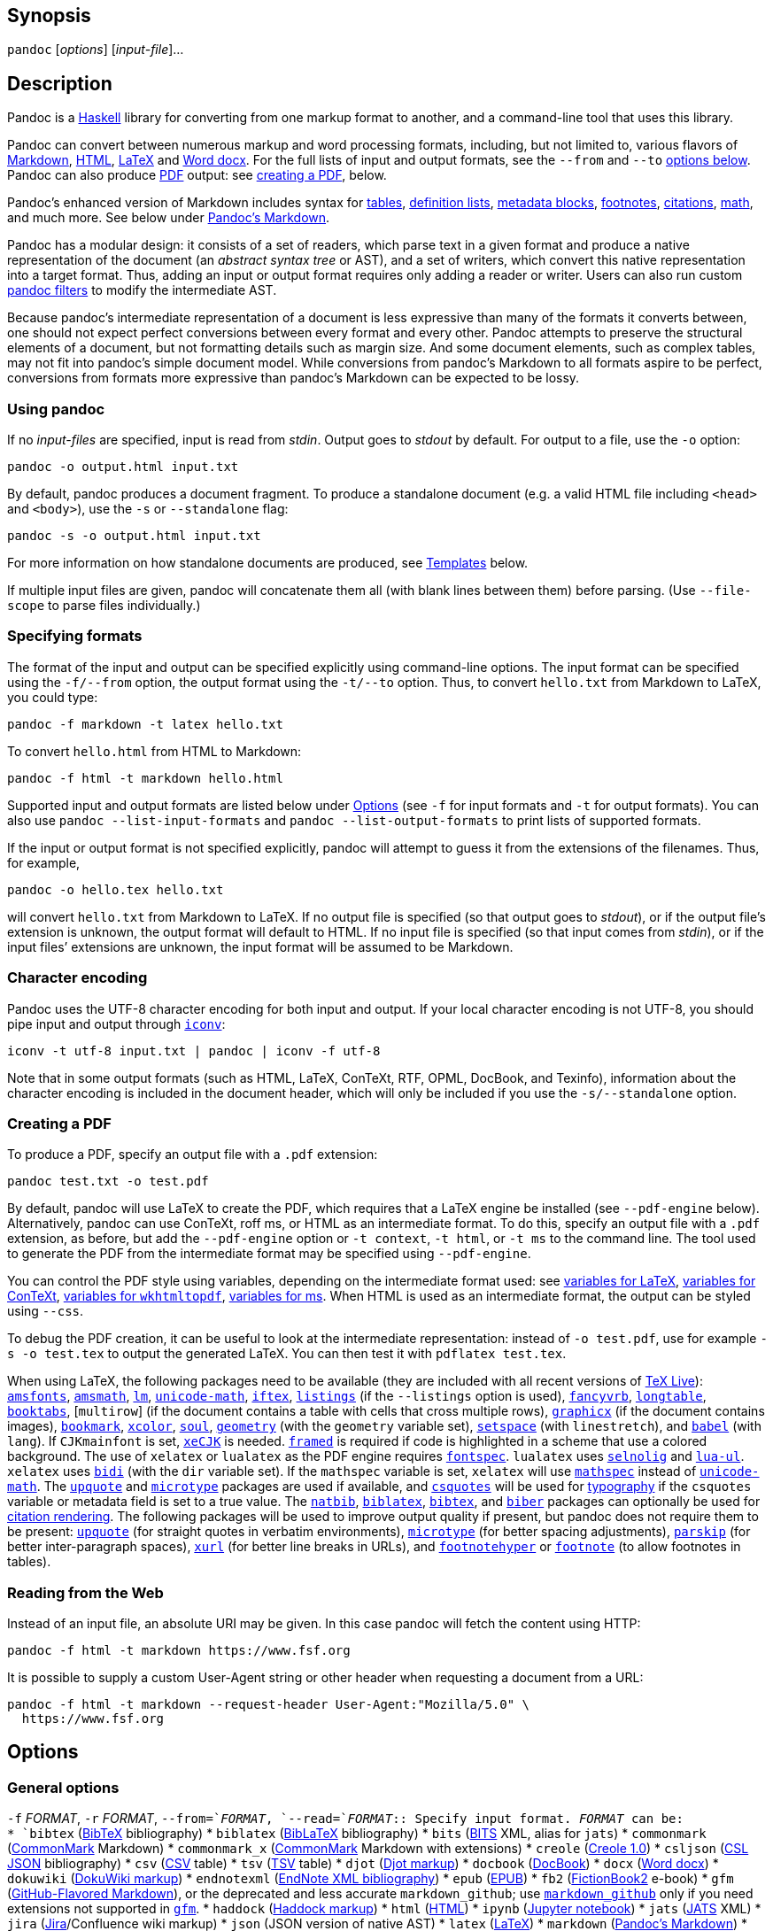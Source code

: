 == Synopsis

`+pandoc+` [_options_] [_input-file_]…

== Description

Pandoc is a https://www.haskell.org[Haskell] library for converting from
one markup format to another, and a command-line tool that uses this
library.

Pandoc can convert between numerous markup and word processing formats,
including, but not limited to, various flavors of
https://daringfireball.net/projects/markdown/[Markdown],
https://www.w3.org/html/[HTML], https://www.latex-project.org/[LaTeX]
and https://en.wikipedia.org/wiki/Office_Open_XML[Word docx]. For the
full lists of input and output formats, see the `+--from+` and `+--to+`
link:#general-options[options below]. Pandoc can also produce
https://www.adobe.com/pdf/[PDF] output: see
link:#creating-a-pdf[creating a PDF], below.

Pandoc’s enhanced version of Markdown includes syntax for
link:#tables[tables], link:#definition-lists[definition lists],
link:#metadata-blocks[metadata blocks], link:#footnotes[footnotes],
link:#citations[citations], link:#math[math], and much more. See below
under link:#pandocs-markdown[Pandoc’s Markdown].

Pandoc has a modular design: it consists of a set of readers, which
parse text in a given format and produce a native representation of the
document (an _abstract syntax tree_ or AST), and a set of writers, which
convert this native representation into a target format. Thus, adding an
input or output format requires only adding a reader or writer. Users
can also run custom https://pandoc.org/filters.html[pandoc filters] to
modify the intermediate AST.

Because pandoc’s intermediate representation of a document is less
expressive than many of the formats it converts between, one should not
expect perfect conversions between every format and every other. Pandoc
attempts to preserve the structural elements of a document, but not
formatting details such as margin size. And some document elements, such
as complex tables, may not fit into pandoc’s simple document model.
While conversions from pandoc’s Markdown to all formats aspire to be
perfect, conversions from formats more expressive than pandoc’s Markdown
can be expected to be lossy.

=== Using pandoc

If no _input-files_ are specified, input is read from _stdin_. Output
goes to _stdout_ by default. For output to a file, use the `+-o+`
option:

....
pandoc -o output.html input.txt
....

By default, pandoc produces a document fragment. To produce a standalone
document (e.g. a valid HTML file including `+<head>+` and `+<body>+`),
use the `+-s+` or `+--standalone+` flag:

....
pandoc -s -o output.html input.txt
....

For more information on how standalone documents are produced, see
link:#templates[Templates] below.

If multiple input files are given, pandoc will concatenate them all
(with blank lines between them) before parsing. (Use `+--file-scope+` to
parse files individually.)

=== Specifying formats

The format of the input and output can be specified explicitly using
command-line options. The input format can be specified using the
`+-f/--from+` option, the output format using the `+-t/--to+` option.
Thus, to convert `+hello.txt+` from Markdown to LaTeX, you could type:

....
pandoc -f markdown -t latex hello.txt
....

To convert `+hello.html+` from HTML to Markdown:

....
pandoc -f html -t markdown hello.html
....

Supported input and output formats are listed below under
link:#options[Options] (see `+-f+` for input formats and `+-t+` for
output formats). You can also use `+pandoc --list-input-formats+` and
`+pandoc --list-output-formats+` to print lists of supported formats.

If the input or output format is not specified explicitly, pandoc will
attempt to guess it from the extensions of the filenames. Thus, for
example,

....
pandoc -o hello.tex hello.txt
....

will convert `+hello.txt+` from Markdown to LaTeX. If no output file is
specified (so that output goes to _stdout_), or if the output file’s
extension is unknown, the output format will default to HTML. If no
input file is specified (so that input comes from _stdin_), or if the
input files’ extensions are unknown, the input format will be assumed to
be Markdown.

=== Character encoding

Pandoc uses the UTF-8 character encoding for both input and output. If
your local character encoding is not UTF-8, you should pipe input and
output through https://www.gnu.org/software/libiconv/[`+iconv+`]:

....
iconv -t utf-8 input.txt | pandoc | iconv -f utf-8
....

Note that in some output formats (such as HTML, LaTeX, ConTeXt, RTF,
OPML, DocBook, and Texinfo), information about the character encoding is
included in the document header, which will only be included if you use
the `+-s/--standalone+` option.

=== Creating a PDF

To produce a PDF, specify an output file with a `+.pdf+` extension:

....
pandoc test.txt -o test.pdf
....

By default, pandoc will use LaTeX to create the PDF, which requires that
a LaTeX engine be installed (see `+--pdf-engine+` below). Alternatively,
pandoc can use ConTeXt, roff ms, or HTML as an intermediate format. To
do this, specify an output file with a `+.pdf+` extension, as before,
but add the `+--pdf-engine+` option or `+-t context+`, `+-t html+`, or
`+-t ms+` to the command line. The tool used to generate the PDF from
the intermediate format may be specified using `+--pdf-engine+`.

You can control the PDF style using variables, depending on the
intermediate format used: see link:#variables-for-latex[variables for
LaTeX], link:#variables-for-context[variables for ConTeXt],
link:#variables-for-wkhtmltopdf[variables for `+wkhtmltopdf+`],
link:#variables-for-ms[variables for ms]. When HTML is used as an
intermediate format, the output can be styled using `+--css+`.

To debug the PDF creation, it can be useful to look at the intermediate
representation: instead of `+-o test.pdf+`, use for example
`+-s -o test.tex+` to output the generated LaTeX. You can then test it
with `+pdflatex test.tex+`.

When using LaTeX, the following packages need to be available (they are
included with all recent versions of https://www.tug.org/texlive/[TeX
Live]): https://ctan.org/pkg/amsfonts[`+amsfonts+`],
https://ctan.org/pkg/amsmath[`+amsmath+`],
https://ctan.org/pkg/lm[`+lm+`],
https://ctan.org/pkg/unicode-math[`+unicode-math+`],
https://ctan.org/pkg/iftex[`+iftex+`],
https://ctan.org/pkg/listings[`+listings+`] (if the `+--listings+`
option is used), https://ctan.org/pkg/fancyvrb[`+fancyvrb+`],
https://ctan.org/pkg/longtable[`+longtable+`],
https://ctan.org/pkg/booktabs[`+booktabs+`], [`+multirow+`] (if the
document contains a table with cells that cross multiple rows),
https://ctan.org/pkg/graphicx[`+graphicx+`] (if the document contains
images), https://ctan.org/pkg/bookmark[`+bookmark+`],
https://ctan.org/pkg/xcolor[`+xcolor+`],
https://ctan.org/pkg/soul[`+soul+`],
https://ctan.org/pkg/geometry[`+geometry+`] (with the `+geometry+`
variable set), https://ctan.org/pkg/setspace[`+setspace+`] (with
`+linestretch+`), and https://ctan.org/pkg/babel[`+babel+`] (with
`+lang+`). If `+CJKmainfont+` is set,
https://ctan.org/pkg/xecjk[`+xeCJK+`] is needed.
https://ctan.org/pkg/framed[`+framed+`] is required if code is
highlighted in a scheme that use a colored background. The use of
`+xelatex+` or `+lualatex+` as the PDF engine requires
https://ctan.org/pkg/fontspec[`+fontspec+`]. `+lualatex+` uses
https://ctan.org/pkg/selnolig[`+selnolig+`] and
https://ctan.org/pkg/lua-ul[`+lua-ul+`]. `+xelatex+` uses
https://ctan.org/pkg/bidi[`+bidi+`] (with the `+dir+` variable set). If
the `+mathspec+` variable is set, `+xelatex+` will use
https://ctan.org/pkg/mathspec[`+mathspec+`] instead of
https://ctan.org/pkg/unicode-math[`+unicode-math+`]. The
https://ctan.org/pkg/upquote[`+upquote+`] and
https://ctan.org/pkg/microtype[`+microtype+`] packages are used if
available, and https://ctan.org/pkg/csquotes[`+csquotes+`] will be used
for link:#typography[typography] if the `+csquotes+` variable or
metadata field is set to a true value. The
https://ctan.org/pkg/natbib[`+natbib+`],
https://ctan.org/pkg/biblatex[`+biblatex+`],
https://ctan.org/pkg/bibtex[`+bibtex+`], and
https://ctan.org/pkg/biber[`+biber+`] packages can optionally be used
for link:#citation-rendering[citation rendering]. The following packages
will be used to improve output quality if present, but pandoc does not
require them to be present: https://ctan.org/pkg/upquote[`+upquote+`]
(for straight quotes in verbatim environments),
https://ctan.org/pkg/microtype[`+microtype+`] (for better spacing
adjustments), https://ctan.org/pkg/parskip[`+parskip+`] (for better
inter-paragraph spaces), https://ctan.org/pkg/xurl[`+xurl+`] (for better
line breaks in URLs), and
https://ctan.org/pkg/footnotehyper[`+footnotehyper+`] or
https://ctan.org/pkg/footnote[`+footnote+`] (to allow footnotes in
tables).

=== Reading from the Web

Instead of an input file, an absolute URI may be given. In this case
pandoc will fetch the content using HTTP:

....
pandoc -f html -t markdown https://www.fsf.org
....

It is possible to supply a custom User-Agent string or other header when
requesting a document from a URL:

....
pandoc -f html -t markdown --request-header User-Agent:"Mozilla/5.0" \
  https://www.fsf.org
....

== Options

=== General options

`+-f+` _FORMAT_, `+-r+` _FORMAT_, `+--from=+`_FORMAT_,
`+--read=+`_FORMAT_::
  Specify input format. _FORMAT_ can be:
  +
  [[input-formats]]
  * `+bibtex+` (https://ctan.org/pkg/bibtex[BibTeX] bibliography)
  * `+biblatex+` (https://ctan.org/pkg/biblatex[BibLaTeX] bibliography)
  * `+bits+` (https://jats.nlm.nih.gov/extensions/bits/[BITS] XML, alias
  for `+jats+`)
  * `+commonmark+` (https://commonmark.org[CommonMark] Markdown)
  * `+commonmark_x+` (https://commonmark.org[CommonMark] Markdown with
  extensions)
  * `+creole+` (http://www.wikicreole.org/wiki/Creole1.0[Creole 1.0])
  * `+csljson+`
  (https://citeproc-js.readthedocs.io/en/latest/csl-json/markup.html[CSL
  JSON] bibliography)
  * `+csv+` (https://tools.ietf.org/html/rfc4180[CSV] table)
  * `+tsv+`
  (https://www.iana.org/assignments/media-types/text/tab-separated-values[TSV]
  table)
  * `+djot+` (https://djot.net[Djot markup])
  * `+docbook+` (https://docbook.org[DocBook])
  * `+docx+` (https://en.wikipedia.org/wiki/Office_Open_XML[Word docx])
  * `+dokuwiki+` (https://www.dokuwiki.org/dokuwiki[DokuWiki markup])
  * `+endnotexml+`
  (https://support.clarivate.com/Endnote/s/article/EndNote-XML-Document-Type-Definition[EndNote
  XML bibliography])
  * `+epub+` (http://idpf.org/epub[EPUB])
  * `+fb2+`
  (http://www.fictionbook.org/index.php/Eng:XML_Schema_Fictionbook_2.1[FictionBook2]
  e-book)
  * `+gfm+`
  (https://help.github.com/articles/github-flavored-markdown/[GitHub-Flavored
  Markdown]), or the deprecated and less accurate `+markdown_github+`;
  use link:#markdown-variants[`+markdown_github+`] only if you need
  extensions not supported in link:#markdown-variants[`+gfm+`].
  * `+haddock+`
  (https://www.haskell.org/haddock/doc/html/ch03s08.html[Haddock
  markup])
  * `+html+` (https://www.w3.org/html/[HTML])
  * `+ipynb+` (https://nbformat.readthedocs.io/en/latest/[Jupyter
  notebook])
  * `+jats+` (https://jats.nlm.nih.gov[JATS] XML)
  * `+jira+`
  (https://jira.atlassian.com/secure/WikiRendererHelpAction.jspa?section=all[Jira]/Confluence
  wiki markup)
  * `+json+` (JSON version of native AST)
  * `+latex+` (https://www.latex-project.org/[LaTeX])
  * `+markdown+` (link:#pandocs-markdown[Pandoc’s Markdown])
  * `+markdown_mmd+`
  (https://fletcherpenney.net/multimarkdown/[MultiMarkdown])
  * `+markdown_phpextra+`
  (https://michelf.ca/projects/php-markdown/extra/[PHP Markdown Extra])
  * `+markdown_strict+` (original unextended
  https://daringfireball.net/projects/markdown/[Markdown])
  * `+mediawiki+`
  (https://www.mediawiki.org/wiki/Help:Formatting[MediaWiki markup])
  * `+man+` (https://man.cx/groff_man(7)[roff man])
  * `+muse+` (https://amusewiki.org/library/manual[Muse])
  * `+native+` (native Haskell)
  * `+odt+` (https://en.wikipedia.org/wiki/OpenDocument[OpenOffice text
  document])
  * `+opml+` (http://dev.opml.org/spec2.html[OPML])
  * `+org+` (https://orgmode.org[Emacs Org mode])
  * `+ris+` (https://en.wikipedia.org/wiki/RIS_(file_format)[RIS]
  bibliography)
  * `+rtf+` (https://en.wikipedia.org/wiki/Rich_Text_Format[Rich Text
  Format])
  * `+rst+`
  (https://docutils.sourceforge.io/docs/ref/rst/introduction.html[reStructuredText])
  * `+t2t+` (https://txt2tags.org[txt2tags])
  * `+textile+` (https://textile-lang.com[Textile])
  * `+tikiwiki+`
  (https://doc.tiki.org/Wiki-Syntax-Text#The_Markup_Language_Wiki-Syntax[TikiWiki
  markup])
  * `+twiki+`
  (https://twiki.org/cgi-bin/view/TWiki/TextFormattingRules[TWiki
  markup])
  * `+typst+` (https://typst.app[typst])
  * `+vimwiki+` (https://vimwiki.github.io[Vimwiki])
  * the path of a custom Lua reader, see
  link:#custom-readers-and-writers[Custom readers and writers] below
  +
  Extensions can be individually enabled or disabled by appending
  `++EXTENSION+` or `+-EXTENSION+` to the format name. See
  link:#extensions[Extensions] below, for a list of extensions and their
  names. See `+--list-input-formats+` and `+--list-extensions+`, below.
`+-t+` _FORMAT_, `+-w+` _FORMAT_, `+--to=+`_FORMAT_,
`+--write=+`_FORMAT_::
  Specify output format. _FORMAT_ can be:
  +
  [[output-formats]]
  * `+asciidoc+` (modern https://www.methods.co.nz/asciidoc/[AsciiDoc]
  as interpreted by https://asciidoctor.org/[AsciiDoctor])
  * `+asciidoc_legacy+` (https://www.methods.co.nz/asciidoc/[AsciiDoc]
  as interpreted by
  https://github.com/asciidoc-py/asciidoc-py[`+asciidoc-py+`]).
  * `+asciidoctor+` (deprecated synonym for `+asciidoc+`)
  * `+beamer+` (https://ctan.org/pkg/beamer[LaTeX beamer] slide show)
  * `+bibtex+` (https://ctan.org/pkg/bibtex[BibTeX] bibliography)
  * `+biblatex+` (https://ctan.org/pkg/biblatex[BibLaTeX] bibliography)
  * `+chunkedhtml+` (zip archive of multiple linked HTML files)
  * `+commonmark+` (https://commonmark.org[CommonMark] Markdown)
  * `+commonmark_x+` (https://commonmark.org[CommonMark] Markdown with
  extensions)
  * `+context+` (https://www.contextgarden.net/[ConTeXt])
  * `+csljson+`
  (https://citeproc-js.readthedocs.io/en/latest/csl-json/markup.html[CSL
  JSON] bibliography)
  * `+djot+` (https://djot.net[Djot markup])
  * `+docbook+` or `+docbook4+` (https://docbook.org[DocBook] 4)
  * `+docbook5+` (DocBook 5)
  * `+docx+` (https://en.wikipedia.org/wiki/Office_Open_XML[Word docx])
  * `+dokuwiki+` (https://www.dokuwiki.org/dokuwiki[DokuWiki markup])
  * `+epub+` or `+epub3+` (http://idpf.org/epub[EPUB] v3 book)
  * `+epub2+` (EPUB v2)
  * `+fb2+`
  (http://www.fictionbook.org/index.php/Eng:XML_Schema_Fictionbook_2.1[FictionBook2]
  e-book)
  * `+gfm+`
  (https://help.github.com/articles/github-flavored-markdown/[GitHub-Flavored
  Markdown]), or the deprecated and less accurate `+markdown_github+`;
  use link:#markdown-variants[`+markdown_github+`] only if you need
  extensions not supported in link:#markdown-variants[`+gfm+`].
  * `+haddock+`
  (https://www.haskell.org/haddock/doc/html/ch03s08.html[Haddock
  markup])
  * `+html+` or `+html5+` (https://www.w3.org/html/[HTML],
  i.e. https://html.spec.whatwg.org/[HTML5]/XHTML
  https://www.w3.org/TR/html-polyglot/[polyglot markup])
  * `+html4+` (https://www.w3.org/TR/xhtml1/[XHTML] 1.0 Transitional)
  * `+icml+`
  (https://manualzz.com/doc/9627253/adobe-indesign-cs6-idml-cookbook[InDesign
  ICML])
  * `+ipynb+` (https://nbformat.readthedocs.io/en/latest/[Jupyter
  notebook])
  * `+jats_archiving+` (https://jats.nlm.nih.gov[JATS] XML, Archiving
  and Interchange Tag Set)
  * `+jats_articleauthoring+` (https://jats.nlm.nih.gov[JATS] XML,
  Article Authoring Tag Set)
  * `+jats_publishing+` (https://jats.nlm.nih.gov[JATS] XML, Journal
  Publishing Tag Set)
  * `+jats+` (alias for `+jats_archiving+`)
  * `+jira+`
  (https://jira.atlassian.com/secure/WikiRendererHelpAction.jspa?section=all[Jira]/Confluence
  wiki markup)
  * `+json+` (JSON version of native AST)
  * `+latex+` (https://www.latex-project.org/[LaTeX])
  * `+man+` (https://man.cx/groff_man(7)[roff man])
  * `+markdown+` (link:#pandocs-markdown[Pandoc’s Markdown])
  * `+markdown_mmd+`
  (https://fletcherpenney.net/multimarkdown/[MultiMarkdown])
  * `+markdown_phpextra+`
  (https://michelf.ca/projects/php-markdown/extra/[PHP Markdown Extra])
  * `+markdown_strict+` (original unextended
  https://daringfireball.net/projects/markdown/[Markdown])
  * `+markua+` (https://leanpub.com/markua/read[Markua])
  * `+mediawiki+`
  (https://www.mediawiki.org/wiki/Help:Formatting[MediaWiki markup])
  * `+ms+` (https://man.cx/groff_ms(7)[roff ms])
  * `+muse+` (https://amusewiki.org/library/manual[Muse])
  * `+native+` (native Haskell)
  * `+odt+` (https://en.wikipedia.org/wiki/OpenDocument[OpenOffice text
  document])
  * `+opml+` (http://dev.opml.org/spec2.html[OPML])
  * `+opendocument+` (http://opendocument.xml.org[OpenDocument])
  * `+org+` (https://orgmode.org[Emacs Org mode])
  * `+pdf+` (https://www.adobe.com/pdf/[PDF])
  * `+plain+` (plain text)
  * `+pptx+`
  (https://en.wikipedia.org/wiki/Microsoft_PowerPoint[PowerPoint] slide
  show)
  * `+rst+`
  (https://docutils.sourceforge.io/docs/ref/rst/introduction.html[reStructuredText])
  * `+rtf+` (https://en.wikipedia.org/wiki/Rich_Text_Format[Rich Text
  Format])
  * `+texinfo+` (https://www.gnu.org/software/texinfo/[GNU Texinfo])
  * `+textile+` (https://textile-lang.com[Textile])
  * `+slideous+` (https://goessner.net/articles/slideous/[Slideous] HTML
  and JavaScript slide show)
  * `+slidy+` (https://www.w3.org/Talks/Tools/Slidy2/[Slidy] HTML and
  JavaScript slide show)
  * `+dzslides+` (https://paulrouget.com/dzslides/[DZSlides] HTML5 +
  JavaScript slide show)
  * `+revealjs+` (https://revealjs.com/[reveal.js] HTML5 + JavaScript
  slide show)
  * `+s5+` (https://meyerweb.com/eric/tools/s5/[S5] HTML and JavaScript
  slide show)
  * `+tei+` (https://github.com/TEIC/TEI-Simple[TEI Simple])
  * `+typst+` (https://typst.app[typst])
  * `+xwiki+`
  (https://www.xwiki.org/xwiki/bin/view/Documentation/UserGuide/Features/XWikiSyntax/[XWiki
  markup])
  * `+zimwiki+`
  (https://zim-wiki.org/manual/Help/Wiki_Syntax.html[ZimWiki markup])
  * the path of a custom Lua writer, see
  link:#custom-readers-and-writers[Custom readers and writers] below
  +
  Note that `+odt+`, `+docx+`, `+epub+`, and `+pdf+` output will not be
  directed to _stdout_ unless forced with `+-o -+`.
  +
  Extensions can be individually enabled or disabled by appending
  `++EXTENSION+` or `+-EXTENSION+` to the format name. See
  link:#extensions[Extensions] below, for a list of extensions and their
  names. See `+--list-output-formats+` and `+--list-extensions+`, below.
`+-o+` _FILE_, `+--output=+`_FILE_::
  Write output to _FILE_ instead of _stdout_. If _FILE_ is `+-+`, output
  will go to _stdout_, even if a non-textual format (`+docx+`, `+odt+`,
  `+epub2+`, `+epub3+`) is specified. If the output format is
  `+chunkedhtml+` and _FILE_ has no extension, then instead of producing
  a `+.zip+` file pandoc will create a directory _FILE_ and unpack the
  zip archive there (unless _FILE_ already exists, in which case an
  error will be raised).
`+--data-dir=+`_DIRECTORY_::
  Specify the user data directory to search for pandoc data files. If
  this option is not specified, the default user data directory will be
  used. On *nix and macOS systems this will be the `+pandoc+`
  subdirectory of the XDG data directory (by default,
  `+$HOME/.local/share+`, overridable by setting the `+XDG_DATA_HOME+`
  environment variable). If that directory does not exist and
  `+$HOME/.pandoc+` exists, it will be used (for backwards
  compatibility). On Windows the default user data directory is
  `+%APPDATA%\pandoc+`. You can find the default user data directory on
  your system by looking at the output of `+pandoc --version+`. Data
  files placed in this directory (for example, `+reference.odt+`,
  `+reference.docx+`, `+epub.css+`, `+templates+`) will override
  pandoc’s normal defaults. (Note that the user data directory is not
  created by pandoc, so you will need to create it yourself if you want
  to make use of it.)
`+-d+` _FILE_, `+--defaults=+`_FILE_::
  Specify a set of default option settings. _FILE_ is a YAML file whose
  fields correspond to command-line option settings. All options for
  document conversion, including input and output files, can be set
  using a defaults file. The file will be searched for first in the
  working directory, and then in the `+defaults+` subdirectory of the
  user data directory (see `+--data-dir+`). The `+.yaml+` extension may
  be omitted. See the section link:#defaults-files[Defaults files] for
  more information on the file format. Settings from the defaults file
  may be overridden or extended by subsequent options on the command
  line.
`+--bash-completion+`::
  Generate a bash completion script. To enable bash completion with
  pandoc, add this to your `+.bashrc+`:
  +
....
eval "$(pandoc --bash-completion)"
....
`+--verbose+`::
  Give verbose debugging output.
`+--quiet+`::
  Suppress warning messages.
`+--fail-if-warnings[=true|false]+`::
  Exit with error status if there are any warnings.
`+--log=+`_FILE_::
  Write log messages in machine-readable JSON format to _FILE_. All
  messages above DEBUG level will be written, regardless of verbosity
  settings (`+--verbose+`, `+--quiet+`).
`+--list-input-formats+`::
  List supported input formats, one per line.
`+--list-output-formats+`::
  List supported output formats, one per line.
`+--list-extensions+`[`+=+`_FORMAT_]::
  List supported extensions for _FORMAT_, one per line, preceded by a
  `+++` or `+-+` indicating whether it is enabled by default in
  _FORMAT_. If _FORMAT_ is not specified, defaults for pandoc’s Markdown
  are given.
`+--list-highlight-languages+`::
  List supported languages for syntax highlighting, one per line.
`+--list-highlight-styles+`::
  List supported styles for syntax highlighting, one per line. See
  `+--highlight-style+`.
`+-v+`, `+--version+`::
  Print version.
`+-h+`, `+--help+`::
  Show usage message.

=== Reader options

`+--shift-heading-level-by=+`_NUMBER_::
  Shift heading levels by a positive or negative integer. For example,
  with `+--shift-heading-level-by=-1+`, level 2 headings become level 1
  headings, and level 3 headings become level 2 headings. Headings
  cannot have a level less than 1, so a heading that would be shifted
  below level 1 becomes a regular paragraph. Exception: with a shift of
  -N, a level-N heading at the beginning of the document replaces the
  metadata title. `+--shift-heading-level-by=-1+` is a good choice when
  converting HTML or Markdown documents that use an initial level-1
  heading for the document title and level-2+ headings for sections.
  `+--shift-heading-level-by=1+` may be a good choice for converting
  Markdown documents that use level-1 headings for sections to HTML,
  since pandoc uses a level-1 heading to render the document title.
`+--base-header-level=+`_NUMBER_::
  _Deprecated. Use `+--shift-heading-level-by+`=X instead, where X =
  NUMBER - 1._ Specify the base level for headings (defaults to 1).
`+--indented-code-classes=+`_CLASSES_::
  Specify classes to use for indented code blocks—for example,
  `+perl,numberLines+` or `+haskell+`. Multiple classes may be separated
  by spaces or commas.
`+--default-image-extension=+`_EXTENSION_::
  Specify a default extension to use when image paths/URLs have no
  extension. This allows you to use the same source for formats that
  require different kinds of images. Currently this option only affects
  the Markdown and LaTeX readers.
`+--file-scope[=true|false]+`::
  Parse each file individually before combining for multifile documents.
  This will allow footnotes in different files with the same identifiers
  to work as expected. If this option is set, footnotes and links will
  not work across files. Reading binary files (docx, odt, epub) implies
  `+--file-scope+`.
  +
  If two or more files are processed using `+--file-scope+`, prefixes
  based on the filenames will be added to identifiers in order to
  disambiguate them, and internal links will be adjusted accordingly.
  For example, a header with identifier `+foo+` in `+subdir/file1.txt+`
  will have its identifier changed to `+subdir__file1.txt__foo+`.
`+-F+` _PROGRAM_, `+--filter=+`_PROGRAM_::
  Specify an executable to be used as a filter transforming the pandoc
  AST after the input is parsed and before the output is written. The
  executable should read JSON from stdin and write JSON to stdout. The
  JSON must be formatted like pandoc’s own JSON input and output. The
  name of the output format will be passed to the filter as the first
  argument. Hence,
  +
....
pandoc --filter ./caps.py -t latex
....
  +
  is equivalent to
  +
....
pandoc -t json | ./caps.py latex | pandoc -f json -t latex
....
  +
  The latter form may be useful for debugging filters.
  +
  Filters may be written in any language. `+Text.Pandoc.JSON+` exports
  `+toJSONFilter+` to facilitate writing filters in Haskell. Those who
  would prefer to write filters in python can use the module
  https://github.com/jgm/pandocfilters[`+pandocfilters+`], installable
  from PyPI. There are also pandoc filter libraries in
  https://github.com/vinai/pandocfilters-php[PHP],
  https://metacpan.org/pod/Pandoc::Filter[perl], and
  https://github.com/mvhenderson/pandoc-filter-node[JavaScript/node.js].
  +
  In order of preference, pandoc will look for filters in
  +
  [arabic]
  . a specified full or relative path (executable or non-executable),
  . `+$DATADIR/filters+` (executable or non-executable) where
  `+$DATADIR+` is the user data directory (see `+--data-dir+`, above),
  . `+$PATH+` (executable only).
  +
  Filters, Lua-filters, and citeproc processing are applied in the order
  specified on the command line.
`+-L+` _SCRIPT_, `+--lua-filter=+`_SCRIPT_::
  Transform the document in a similar fashion as JSON filters (see
  `+--filter+`), but use pandoc’s built-in Lua filtering system. The
  given Lua script is expected to return a list of Lua filters which
  will be applied in order. Each Lua filter must contain
  element-transforming functions indexed by the name of the AST element
  on which the filter function should be applied.
  +
  The `+pandoc+` Lua module provides helper functions for element
  creation. It is always loaded into the script’s Lua environment.
  +
  See the https://pandoc.org/lua-filters.html[Lua filters documentation]
  for further details.
  +
  In order of preference, pandoc will look for Lua filters in
  +
  [arabic]
  . a specified full or relative path,
  . `+$DATADIR/filters+` where `+$DATADIR+` is the user data directory
  (see `+--data-dir+`, above).
  +
  Filters, Lua filters, and citeproc processing are applied in the order
  specified on the command line.
`+-M+` _KEY_[`+=+`_VAL_], `+--metadata=+`_KEY_[`+:+`_VAL_]::
  Set the metadata field _KEY_ to the value _VAL_. A value specified on
  the command line overrides a value specified in the document using
  link:#extension-yaml_metadata_block[YAML metadata blocks]. Values will
  be parsed as YAML boolean or string values. If no value is specified,
  the value will be treated as Boolean true. Like `+--variable+`,
  `+--metadata+` causes template variables to be set. But unlike
  `+--variable+`, `+--metadata+` affects the metadata of the underlying
  document (which is accessible from filters and may be printed in some
  output formats) and metadata values will be escaped when inserted into
  the template.
`+--metadata-file=+`_FILE_::
  Read metadata from the supplied YAML (or JSON) file. This option can
  be used with every input format, but string scalars in the metadata
  file will always be parsed as Markdown. (If the input format is
  Markdown or a Markdown variant, then the same variant will be used to
  parse the metadata file; if it is a non-Markdown format, pandoc’s
  default Markdown extensions will be used.) This option can be used
  repeatedly to include multiple metadata files; values in files
  specified later on the command line will be preferred over those
  specified in earlier files. Metadata values specified inside the
  document, or by using `+-M+`, overwrite values specified with this
  option. The file will be searched for first in the working directory,
  and then in the `+metadata+` subdirectory of the user data directory
  (see `+--data-dir+`).
`+-p+`, `+--preserve-tabs[=true|false]+`::
  Preserve tabs instead of converting them to spaces. (By default,
  pandoc converts tabs to spaces before parsing its input.) Note that
  this will only affect tabs in literal code spans and code blocks. Tabs
  in regular text are always treated as spaces.
`+--tab-stop=+`_NUMBER_::
  Specify the number of spaces per tab (default is 4).
`+--track-changes=accept+`|`+reject+`|`+all+`::
  Specifies what to do with insertions, deletions, and comments produced
  by the MS Word "`Track Changes`" feature. `+accept+` (the default)
  processes all the insertions and deletions. `+reject+` ignores them.
  Both `+accept+` and `+reject+` ignore comments. `+all+` includes all
  insertions, deletions, and comments, wrapped in spans with
  `+insertion+`, `+deletion+`, `+comment-start+`, and `+comment-end+`
  classes, respectively. The author and time of change is included.
  `+all+` is useful for scripting: only accepting changes from a certain
  reviewer, say, or before a certain date. If a paragraph is inserted or
  deleted, `+track-changes=all+` produces a span with the class
  `+paragraph-insertion+`/`+paragraph-deletion+` before the affected
  paragraph break. This option only affects the docx reader.
`+--extract-media=+`_DIR_::
  Extract images and other media contained in or linked from the source
  document to the path _DIR_, creating it if necessary, and adjust the
  images references in the document so they point to the extracted
  files. Media are downloaded, read from the file system, or extracted
  from a binary container (e.g. docx), as needed. The original file
  paths are used if they are relative paths not containing `+..+`.
  Otherwise filenames are constructed from the SHA1 hash of the
  contents.
`+--abbreviations=+`_FILE_::
  Specifies a custom abbreviations file, with abbreviations one to a
  line. If this option is not specified, pandoc will read the data file
  `+abbreviations+` from the user data directory or fall back on a
  system default. To see the system default, use
  `+pandoc --print-default-data-file=abbreviations+`. The only use
  pandoc makes of this list is in the Markdown reader. Strings found in
  this list will be followed by a nonbreaking space, and the period will
  not produce sentence-ending space in formats like LaTeX. The strings
  may not contain spaces.
`+--trace[=true|false]+`::
  Print diagnostic output tracing parser progress to stderr. This option
  is intended for use by developers in diagnosing performance issues.

=== General writer options

`+-s+`, `+--standalone+`::
  Produce output with an appropriate header and footer (e.g. a
  standalone HTML, LaTeX, TEI, or RTF file, not a fragment). This option
  is set automatically for `+pdf+`, `+epub+`, `+epub3+`, `+fb2+`,
  `+docx+`, and `+odt+` output. For `+native+` output, this option
  causes metadata to be included; otherwise, metadata is suppressed.
`+--template=+`__FILE__|__URL__::
  Use the specified file as a custom template for the generated
  document. Implies `+--standalone+`. See link:#templates[Templates],
  below, for a description of template syntax. If no extension is
  specified, an extension corresponding to the writer will be added, so
  that `+--template=special+` looks for `+special.html+` for HTML
  output. If the template is not found, pandoc will search for it in the
  `+templates+` subdirectory of the user data directory (see
  `+--data-dir+`). If this option is not used, a default template
  appropriate for the output format will be used (see
  `+-D/--print-default-template+`).
`+-V+` _KEY_[`+=+`_VAL_], `+--variable=+`_KEY_[`+:+`_VAL_]::
  Set the template variable _KEY_ to the value _VAL_ when rendering the
  document in standalone mode. If no _VAL_ is specified, the key will be
  given the value `+true+`.
`+--sandbox[=true|false]+`::
  Run pandoc in a sandbox, limiting IO operations in readers and writers
  to reading the files specified on the command line. Note that this
  option does not limit IO operations by filters or in the production of
  PDF documents. But it does offer security against, for example,
  disclosure of files through the use of `+include+` directives. Anyone
  using pandoc on untrusted user input should use this option.
  +
  Note: some readers and writers (e.g., `+docx+`) need access to data
  files. If these are stored on the file system, then pandoc will not be
  able to find them when run in `+--sandbox+` mode and will raise an
  error. For these applications, we recommend using a pandoc binary
  compiled with the `+embed_data_files+` option, which causes the data
  files to be baked into the binary instead of being stored on the file
  system.
`+-D+` _FORMAT_, `+--print-default-template=+`_FORMAT_::
  Print the system default template for an output _FORMAT_. (See `+-t+`
  for a list of possible __FORMAT__s.) Templates in the user data
  directory are ignored. This option may be used with
  `+-o+`/`+--output+` to redirect output to a file, but
  `+-o+`/`+--output+` must come before `+--print-default-template+` on
  the command line.
  +
  Note that some of the default templates use partials, for example
  `+styles.html+`. To print the partials, use
  `+--print-default-data-file+`: for example,
  `+--print-default-data-file=templates/styles.html+`.
`+--print-default-data-file=+`_FILE_::
  Print a system default data file. Files in the user data directory are
  ignored. This option may be used with `+-o+`/`+--output+` to redirect
  output to a file, but `+-o+`/`+--output+` must come before
  `+--print-default-data-file+` on the command line.
`+--eol=crlf+`|`+lf+`|`+native+`::
  Manually specify line endings: `+crlf+` (Windows), `+lf+`
  (macOS/Linux/UNIX), or `+native+` (line endings appropriate to the OS
  on which pandoc is being run). The default is `+native+`.
`+--dpi+`=__NUMBER__::
  Specify the default dpi (dots per inch) value for conversion from
  pixels to inch/centimeters and vice versa. (Technically, the correct
  term would be ppi: pixels per inch.) The default is 96dpi. When images
  contain information about dpi internally, the encoded value is used
  instead of the default specified by this option.
`+--wrap=auto+`|`+none+`|`+preserve+`::
  Determine how text is wrapped in the output (the source code, not the
  rendered version). With `+auto+` (the default), pandoc will attempt to
  wrap lines to the column width specified by `+--columns+` (default
  72). With `+none+`, pandoc will not wrap lines at all. With
  `+preserve+`, pandoc will attempt to preserve the wrapping from the
  source document (that is, where there are nonsemantic newlines in the
  source, there will be nonsemantic newlines in the output as well). In
  `+ipynb+` output, this option affects wrapping of the contents of
  Markdown cells.
`+--columns=+`_NUMBER_::
  Specify length of lines in characters. This affects text wrapping in
  the generated source code (see `+--wrap+`). It also affects
  calculation of column widths for plain text tables (see
  link:#tables[Tables] below).
`+--toc[=true|false]+`, `+--table-of-contents[=true|false]+`::
  Include an automatically generated table of contents (or, in the case
  of `+latex+`, `+context+`, `+docx+`, `+odt+`, `+opendocument+`,
  `+rst+`, or `+ms+`, an instruction to create one) in the output
  document. This option has no effect unless `+-s/--standalone+` is
  used, and it has no effect on `+man+`, `+docbook4+`, `+docbook5+`, or
  `+jats+` output.
  +
  Note that if you are producing a PDF via `+ms+`, the table of contents
  will appear at the beginning of the document, before the title. If you
  would prefer it to be at the end of the document, use the option
  `+--pdf-engine-opt=--no-toc-relocation+`.
`+--toc-depth=+`_NUMBER_::
  Specify the number of section levels to include in the table of
  contents. The default is 3 (which means that level-1, 2, and 3
  headings will be listed in the contents).
`+--strip-comments[=true|false]+`::
  Strip out HTML comments in the Markdown or Textile source, rather than
  passing them on to Markdown, Textile or HTML output as raw HTML. This
  does not apply to HTML comments inside raw HTML blocks when the
  `+markdown_in_html_blocks+` extension is not set.
`+--no-highlight+`::
  Disables syntax highlighting for code blocks and inlines, even when a
  language attribute is given.
`+--highlight-style=+`__STYLE__|__FILE__::
  Specifies the coloring style to be used in highlighted source code.
  Options are `+pygments+` (the default), `+kate+`, `+monochrome+`,
  `+breezeDark+`, `+espresso+`, `+zenburn+`, `+haddock+`, and `+tango+`.
  For more information on syntax highlighting in pandoc, see
  link:#syntax-highlighting[Syntax highlighting], below. See also
  `+--list-highlight-styles+`.
  +
  Instead of a _STYLE_ name, a JSON file with extension `+.theme+` may
  be supplied. This will be parsed as a KDE syntax highlighting theme
  and (if valid) used as the highlighting style.
  +
  To generate the JSON version of an existing style, use
  `+--print-highlight-style+`.
`+--print-highlight-style=+`__STYLE__|__FILE__::
  Prints a JSON version of a highlighting style, which can be modified,
  saved with a `+.theme+` extension, and used with
  `+--highlight-style+`. This option may be used with
  `+-o+`/`+--output+` to redirect output to a file, but
  `+-o+`/`+--output+` must come before `+--print-highlight-style+` on
  the command line.
`+--syntax-definition=+`_FILE_::
  Instructs pandoc to load a KDE XML syntax definition file, which will
  be used for syntax highlighting of appropriately marked code blocks.
  This can be used to add support for new languages or to use altered
  syntax definitions for existing languages. This option may be repeated
  to add multiple syntax definitions.
`+-H+` _FILE_, `+--include-in-header=+`__FILE__|__URL__::
  Include contents of _FILE_, verbatim, at the end of the header. This
  can be used, for example, to include special CSS or JavaScript in HTML
  documents. This option can be used repeatedly to include multiple
  files in the header. They will be included in the order specified.
  Implies `+--standalone+`.
`+-B+` _FILE_, `+--include-before-body=+`__FILE__|__URL__::
  Include contents of _FILE_, verbatim, at the beginning of the document
  body (e.g. after the `+<body>+` tag in HTML, or the
  `+\begin{document}+` command in LaTeX). This can be used to include
  navigation bars or banners in HTML documents. This option can be used
  repeatedly to include multiple files. They will be included in the
  order specified. Implies `+--standalone+`.
`+-A+` _FILE_, `+--include-after-body=+`__FILE__|__URL__::
  Include contents of _FILE_, verbatim, at the end of the document body
  (before the `+</body>+` tag in HTML, or the `+\end{document}+` command
  in LaTeX). This option can be used repeatedly to include multiple
  files. They will be included in the order specified. Implies
  `+--standalone+`.
`+--resource-path=+`_SEARCHPATH_::
  List of paths to search for images and other resources. The paths
  should be separated by `+:+` on Linux, UNIX, and macOS systems, and by
  `+;+` on Windows. If `+--resource-path+` is not specified, the default
  resource path is the working directory. Note that, if
  `+--resource-path+` is specified, the working directory must be
  explicitly listed or it will not be searched. For example:
  `+--resource-path=.:test+` will search the working directory and the
  `+test+` subdirectory, in that order. This option can be used
  repeatedly. Search path components that come later on the command line
  will be searched before those that come earlier, so
  `+--resource-path foo:bar --resource-path baz:bim+` is equivalent to
  `+--resource-path baz:bim:foo:bar+`. Note that this option only has an
  effect when pandoc itself needs to find an image (e.g., in producing a
  PDF or docx, or when `+--embed-resources+` is used.) It will not cause
  image paths to be rewritten in other cases (e.g., when pandoc is
  generating LaTeX or HTML).
`+--request-header=+`_NAME_`+:+`_VAL_::
  Set the request header _NAME_ to the value _VAL_ when making HTTP
  requests (for example, when a URL is given on the command line, or
  when resources used in a document must be downloaded). If you’re
  behind a proxy, you also need to set the environment variable
  `+http_proxy+` to `+http://...+`.
`+--no-check-certificate[=true|false]+`::
  Disable the certificate verification to allow access to unsecure HTTP
  resources (for example when the certificate is no longer valid or self
  signed).

=== Options affecting specific writers

`+--self-contained[=true|false]+`::
  _Deprecated synonym for `+--embed-resources --standalone+`._
`+--embed-resources[=true|false]+`::
  Produce a standalone HTML file with no external dependencies, using
  `+data:+` URIs to incorporate the contents of linked scripts,
  stylesheets, images, and videos. The resulting file should be
  "`self-contained,`" in the sense that it needs no external files and
  no net access to be displayed properly by a browser. This option works
  only with HTML output formats, including `+html4+`, `+html5+`,
  `+html+lhs+`, `+html5+lhs+`, `+s5+`, `+slidy+`, `+slideous+`,
  `+dzslides+`, and `+revealjs+`. Scripts, images, and stylesheets at
  absolute URLs will be downloaded; those at relative URLs will be
  sought relative to the working directory (if the first source file is
  local) or relative to the base URL (if the first source file is
  remote). Elements with the attribute `+data-external="1"+` will be
  left alone; the documents they link to will not be incorporated in the
  document. Limitation: resources that are loaded dynamically through
  JavaScript cannot be incorporated; as a result, fonts may be missing
  when `+--mathjax+` is used, and some advanced features (e.g. zoom or
  speaker notes) may not work in an offline "`self-contained`"
  `+reveal.js+` slide show.
`+--html-q-tags[=true|false]+`::
  Use `+<q>+` tags for quotes in HTML. (This option only has an effect
  if the `+smart+` extension is enabled for the input format used.)
`+--ascii[=true|false]+`::
  Use only ASCII characters in output. Currently supported for XML and
  HTML formats (which use entities instead of UTF-8 when this option is
  selected), CommonMark, gfm, and Markdown (which use entities), roff
  man and ms (which use hexadecimal escapes), and to a limited degree
  LaTeX (which uses standard commands for accented characters when
  possible).
`+--reference-links[=true|false]+`::
  Use reference-style links, rather than inline links, in writing
  Markdown or reStructuredText. By default inline links are used. The
  placement of link references is affected by the
  `+--reference-location+` option.
`+--reference-location=block+`|`+section+`|`+document+`::
  Specify whether footnotes (and references, if `+reference-links+` is
  set) are placed at the end of the current (top-level) block, the
  current section, or the document. The default is `+document+`.
  Currently this option only affects the `+markdown+`, `+muse+`,
  `+html+`, `+epub+`, `+slidy+`, `+s5+`, `+slideous+`, `+dzslides+`, and
  `+revealjs+` writers. In slide formats, specifying
  `+--reference-location=section+` will cause notes to be rendered at
  the bottom of a slide.
`+--markdown-headings=setext+`|`+atx+`::
  Specify whether to use ATX-style (`+#+`-prefixed) or Setext-style
  (underlined) headings for level 1 and 2 headings in Markdown output.
  (The default is `+atx+`.) ATX-style headings are always used for
  levels 3+. This option also affects Markdown cells in `+ipynb+`
  output.
`+--list-tables[=true|false]+`::
  Render tables as list tables in RST output.
`+--top-level-division=default+`|`+section+`|`+chapter+`|`+part+`::
  Treat top-level headings as the given division type in LaTeX, ConTeXt,
  DocBook, and TEI output. The hierarchy order is part, chapter, then
  section; all headings are shifted such that the top-level heading
  becomes the specified type. The default behavior is to determine the
  best division type via heuristics: unless other conditions apply,
  `+section+` is chosen. When the `+documentclass+` variable is set to
  `+report+`, `+book+`, or `+memoir+` (unless the `+article+` option is
  specified), `+chapter+` is implied as the setting for this option. If
  `+beamer+` is the output format, specifying either `+chapter+` or
  `+part+` will cause top-level headings to become `+\part{..}+`, while
  second-level headings remain as their default type.
`+-N+`, `+--number-sections+`::
  Number section headings in LaTeX, ConTeXt, HTML, Docx, ms, or EPUB
  output. By default, sections are not numbered. Sections with class
  `+unnumbered+` will never be numbered, even if `+--number-sections+`
  is specified.
`+--number-offset=+`_NUMBER_[`+,+`_NUMBER_`+,+`_…_]::
  Offset for section headings in HTML output (ignored in other output
  formats). The first number is added to the section number for
  top-level headings, the second for second-level headings, and so on.
  So, for example, if you want the first top-level heading in your
  document to be numbered "`6`", specify `+--number-offset=5+`. If your
  document starts with a level-2 heading which you want to be numbered
  "`1.5`", specify `+--number-offset=1,4+`. Offsets are 0 by default.
  Implies `+--number-sections+`.
`+--listings[=true|false]+`::
  Use the https://ctan.org/pkg/listings[`+listings+`] package for LaTeX
  code blocks. The package does not support multi-byte encoding for
  source code. To handle UTF-8 you would need to use a custom template.
  This issue is fully documented here:
  https://en.wikibooks.org/wiki/LaTeX/Source_Code_Listings#Encoding_issue[Encoding
  issue with the listings package].
`+-i+`, `+--incremental[=true|false]+`::
  Make list items in slide shows display incrementally (one by one). The
  default is for lists to be displayed all at once.
`+--slide-level=+`_NUMBER_::
  Specifies that headings with the specified level create slides (for
  `+beamer+`, `+revealjs+`, `+pptx+`, `+s5+`, `+slidy+`, `+slideous+`,
  `+dzslides+`). Headings above this level in the hierarchy are used to
  divide the slide show into sections; headings below this level create
  subheads within a slide. Valid values are 0-6. If a slide level of 0
  is specified, slides will not be split automatically on headings, and
  horizontal rules must be used to indicate slide boundaries. If a slide
  level is not specified explicitly, the slide level will be set
  automatically based on the contents of the document; see
  link:#structuring-the-slide-show[Structuring the slide show].
`+--section-divs[=true|false]+`::
  Wrap sections in `+<section>+` tags (or `+<div>+` tags for `+html4+`),
  and attach identifiers to the enclosing `+<section>+` (or `+<div>+`)
  rather than the heading itself (see link:#heading-identifiers[Heading
  identifiers], below). This option only affects HTML output (and does
  not affect HTML slide formats).
`+--email-obfuscation=none+`|`+javascript+`|`+references+`::
  Specify a method for obfuscating `+mailto:+` links in HTML documents.
  `+none+` leaves `+mailto:+` links as they are. `+javascript+`
  obfuscates them using JavaScript. `+references+` obfuscates them by
  printing their letters as decimal or hexadecimal character references.
  The default is `+none+`.
`+--id-prefix=+`_STRING_::
  Specify a prefix to be added to all identifiers and internal links in
  HTML and DocBook output, and to footnote numbers in Markdown and
  Haddock output. This is useful for preventing duplicate identifiers
  when generating fragments to be included in other pages.
`+-T+` _STRING_, `+--title-prefix=+`_STRING_::
  Specify _STRING_ as a prefix at the beginning of the title that
  appears in the HTML header (but not in the title as it appears at the
  beginning of the HTML body). Implies `+--standalone+`.
`+-c+` _URL_, `+--css=+`_URL_::
  Link to a CSS style sheet. This option can be used repeatedly to
  include multiple files. They will be included in the order specified.
  This option only affects HTML (including HTML slide shows) and EPUB
  output. It should be used together with `+-s/--standalone+`, because
  the link to the stylesheet goes in the document header.
  +
  A stylesheet is required for generating EPUB. If none is provided
  using this option (or the `+css+` or `+stylesheet+` metadata fields),
  pandoc will look for a file `+epub.css+` in the user data directory
  (see `+--data-dir+`). If it is not found there, sensible defaults will
  be used.
`+--reference-doc=+`__FILE__|__URL__::
  Use the specified file as a style reference in producing a docx or ODT
  file.
  +
  Docx;;
    For best results, the reference docx should be a modified version of
    a docx file produced using pandoc. The contents of the reference
    docx are ignored, but its stylesheets and document properties
    (including margins, page size, header, and footer) are used in the
    new docx. If no reference docx is specified on the command line,
    pandoc will look for a file `+reference.docx+` in the user data
    directory (see `+--data-dir+`). If this is not found either,
    sensible defaults will be used.
    +
    To produce a custom `+reference.docx+`, first get a copy of the
    default `+reference.docx+`:
    `+pandoc -o custom-reference.docx --print-default-data-file reference.docx+`.
    Then open `+custom-reference.docx+` in Word, modify the styles as
    you wish, and save the file. For best results, do not make changes
    to this file other than modifying the styles used by pandoc:
    +
    Paragraph styles:
    +
    * Normal
    * Body Text
    * First Paragraph
    * Compact
    * Title
    * Subtitle
    * Author
    * Date
    * Abstract
    * AbstractTitle
    * Bibliography
    * Heading 1
    * Heading 2
    * Heading 3
    * Heading 4
    * Heading 5
    * Heading 6
    * Heading 7
    * Heading 8
    * Heading 9
    * Block Text [for block quotes]
    * Footnote Block Text [for block quotes in footnotes]
    * Source Code
    * Footnote Text
    * Definition Term
    * Definition
    * Caption
    * Table Caption
    * Image Caption
    * Figure
    * Captioned Figure
    * TOC Heading
    +
    Character styles:
    +
    * Default Paragraph Font
    * Body Text Char
    * Verbatim Char
    * Footnote Reference
    * Hyperlink
    * Section Number
    +
    Table style:
    +
    * Table
  ODT;;
    For best results, the reference ODT should be a modified version of
    an ODT produced using pandoc. The contents of the reference ODT are
    ignored, but its stylesheets are used in the new ODT. If no
    reference ODT is specified on the command line, pandoc will look for
    a file `+reference.odt+` in the user data directory (see
    `+--data-dir+`). If this is not found either, sensible defaults will
    be used.
    +
    To produce a custom `+reference.odt+`, first get a copy of the
    default `+reference.odt+`:
    `+pandoc -o custom-reference.odt --print-default-data-file reference.odt+`.
    Then open `+custom-reference.odt+` in LibreOffice, modify the styles
    as you wish, and save the file.
  PowerPoint;;
    Templates included with Microsoft PowerPoint 2013 (either with
    `+.pptx+` or `+.potx+` extension) are known to work, as are most
    templates derived from these.
    +
    The specific requirement is that the template should contain layouts
    with the following names (as seen within PowerPoint):
    +
    * Title Slide
    * Title and Content
    * Section Header
    * Two Content
    * Comparison
    * Content with Caption
    * Blank
    +
    For each name, the first layout found with that name will be used.
    If no layout is found with one of the names, pandoc will output a
    warning and use the layout with that name from the default reference
    doc instead. (How these layouts are used is described in
    link:#powerpoint-layout-choice[PowerPoint layout choice].)
    +
    All templates included with a recent version of MS PowerPoint will
    fit these criteria. (You can click on `+Layout+` under the `+Home+`
    menu to check.)
    +
    You can also modify the default `+reference.pptx+`: first run
    `+pandoc -o custom-reference.pptx --print-default-data-file reference.pptx+`,
    and then modify `+custom-reference.pptx+` in MS PowerPoint (pandoc
    will use the layouts with the names listed above).
`+--split-level=+`_NUMBER_::
  Specify the heading level at which to split an EPUB or chunked HTML
  document into separate files. The default is to split into chapters at
  level-1 headings. In the case of EPUB, this option only affects the
  internal composition of the EPUB, not the way chapters and sections
  are displayed to users. Some readers may be slow if the chapter files
  are too large, so for large documents with few level-1 headings, one
  might want to use a chapter level of 2 or 3. For chunked HTML, this
  option determines how much content goes in each "`chunk.`"
`+--chunk-template=+`_PATHTEMPLATE_::
  Specify a template for the filenames in a `+chunkedhtml+` document. In
  the template, `+%n+` will be replaced by the chunk number (padded with
  leading 0s to 3 digits), `+%s+` with the section number of the chunk,
  `+%h+` with the heading text (with formatting removed), `+%i+` with
  the section identifier. For example, `+%section-%s-%i.html+` might be
  resolved to `+section-1.1-introduction.html+`. The characters `+/+`
  and `+\+` are not allowed in chunk templates and will be ignored. The
  default is `+%s-%i.html+`.
`+--epub-chapter-level=+`_NUMBER_::
  _Deprecated synonym for `+--split-level+`._
`+--epub-cover-image=+`_FILE_::
  Use the specified image as the EPUB cover. It is recommended that the
  image be less than 1000px in width and height. Note that in a Markdown
  source document you can also specify `+cover-image+` in a YAML
  metadata block (see link:#epub-metadata[EPUB Metadata], below).
`+--epub-title-page=true+`|`+false+`::
  Determines whether a the title page is included in the EPUB (default
  is `+true+`).
`+--epub-metadata=+`_FILE_::
  Look in the specified XML file for metadata for the EPUB. The file
  should contain a series of
  https://www.dublincore.org/specifications/dublin-core/dces/[Dublin
  Core elements]. For example:
  +
....
 <dc:rights>Creative Commons</dc:rights>
 <dc:language>es-AR</dc:language>
....
  +
  By default, pandoc will include the following metadata elements:
  `+<dc:title>+` (from the document title), `+<dc:creator>+` (from the
  document authors), `+<dc:date>+` (from the document date, which should
  be in https://www.w3.org/TR/NOTE-datetime[ISO 8601 format]),
  `+<dc:language>+` (from the `+lang+` variable, or, if is not set, the
  locale), and `+<dc:identifier id="BookId">+` (a randomly generated
  UUID). Any of these may be overridden by elements in the metadata
  file.
  +
  Note: if the source document is Markdown, a YAML metadata block in the
  document can be used instead. See below under link:#epub-metadata[EPUB
  Metadata].
`+--epub-embed-font=+`_FILE_::
  Embed the specified font in the EPUB. This option can be repeated to
  embed multiple fonts. Wildcards can also be used: for example,
  `+DejaVuSans-*.ttf+`. However, if you use wildcards on the command
  line, be sure to escape them or put the whole filename in single
  quotes, to prevent them from being interpreted by the shell. To use
  the embedded fonts, you will need to add declarations like the
  following to your CSS (see `+--css+`):
  +
....
@font-face {
   font-family: DejaVuSans;
   font-style: normal;
   font-weight: normal;
   src:url("../fonts/DejaVuSans-Regular.ttf");
}
@font-face {
   font-family: DejaVuSans;
   font-style: normal;
   font-weight: bold;
   src:url("../fonts/DejaVuSans-Bold.ttf");
}
@font-face {
   font-family: DejaVuSans;
   font-style: italic;
   font-weight: normal;
   src:url("../fonts/DejaVuSans-Oblique.ttf");
}
@font-face {
   font-family: DejaVuSans;
   font-style: italic;
   font-weight: bold;
   src:url("../fonts/DejaVuSans-BoldOblique.ttf");
}
body { font-family: "DejaVuSans"; }
....
`+--epub-subdirectory=+`_DIRNAME_::
  Specify the subdirectory in the OCF container that is to hold the
  EPUB-specific contents. The default is `+EPUB+`. To put the EPUB
  contents in the top level, use an empty string.
`+--ipynb-output=all|none|best+`::
  Determines how ipynb output cells are treated. `+all+` means that all
  of the data formats included in the original are preserved. `+none+`
  means that the contents of data cells are omitted. `+best+` causes
  pandoc to try to pick the richest data block in each output cell that
  is compatible with the output format. The default is `+best+`.
`+--pdf-engine=+`_PROGRAM_::
  Use the specified engine when producing PDF output. Valid values are
  `+pdflatex+`, `+lualatex+`, `+xelatex+`, `+latexmk+`, `+tectonic+`,
  `+wkhtmltopdf+`, `+weasyprint+`, `+pagedjs-cli+`, `+prince+`,
  `+context+`, `+pdfroff+`, and `+typst+`. If the engine is not in your
  PATH, the full path of the engine may be specified here. If this
  option is not specified, pandoc uses the following defaults depending
  on the output format specified using `+-t/--to+`:
  +
  * `+-t latex+` or none: `+pdflatex+` (other options: `+xelatex+`,
  `+lualatex+`, `+tectonic+`, `+latexmk+`)
  * `+-t context+`: `+context+`
  * `+-t html+`: `+wkhtmltopdf+` (other options: `+prince+`,
  `+weasyprint+`, `+pagedjs-cli+`; see
  https://print-css.rocks[print-css.rocks] for a good introduction to
  PDF generation from HTML/CSS)
  * `+-t ms+`: `+pdfroff+`
  * `+-t typst+`: `+typst+`
`+--pdf-engine-opt=+`_STRING_::
  Use the given string as a command-line argument to the `+pdf-engine+`.
  For example, to use a persistent directory `+foo+` for `+latexmk+`’s
  auxiliary files, use `+--pdf-engine-opt=-outdir=foo+`. Note that no
  check for duplicate options is done.

=== Citation rendering

`+-C+`, `+--citeproc+`::
  Process the citations in the file, replacing them with rendered
  citations and adding a bibliography. Citation processing will not take
  place unless bibliographic data is supplied, either through an
  external file specified using the `+--bibliography+` option or the
  `+bibliography+` field in metadata, or via a `+references+` section in
  metadata containing a list of citations in CSL YAML format with
  Markdown formatting. The style is controlled by a
  https://docs.citationstyles.org/en/stable/specification.html[CSL]
  stylesheet specified using the `+--csl+` option or the `+csl+` field
  in metadata. (If no stylesheet is specified, the
  `+chicago-author-date+` style will be used by default.) The citation
  processing transformation may be applied before or after filters or
  Lua filters (see `+--filter+`, `+--lua-filter+`): these
  transformations are applied in the order they appear on the command
  line. For more information, see the section on
  link:#citations[Citations].
`+--bibliography=+`_FILE_::
  Set the `+bibliography+` field in the document’s metadata to _FILE_,
  overriding any value set in the metadata. If you supply this argument
  multiple times, each _FILE_ will be added to bibliography. If _FILE_
  is a URL, it will be fetched via HTTP. If _FILE_ is not found relative
  to the working directory, it will be sought in the resource path (see
  `+--resource-path+`).
`+--csl=+`_FILE_::
  Set the `+csl+` field in the document’s metadata to _FILE_, overriding
  any value set in the metadata. (This is equivalent to
  `+--metadata csl=FILE+`.) If _FILE_ is a URL, it will be fetched via
  HTTP. If _FILE_ is not found relative to the working directory, it
  will be sought in the resource path (see `+--resource-path+`) and
  finally in the `+csl+` subdirectory of the pandoc user data directory.
`+--citation-abbreviations=+`_FILE_::
  Set the `+citation-abbreviations+` field in the document’s metadata to
  _FILE_, overriding any value set in the metadata. (This is equivalent
  to `+--metadata citation-abbreviations=FILE+`.) If _FILE_ is a URL, it
  will be fetched via HTTP. If _FILE_ is not found relative to the
  working directory, it will be sought in the resource path (see
  `+--resource-path+`) and finally in the `+csl+` subdirectory of the
  pandoc user data directory.
`+--natbib+`::
  Use https://ctan.org/pkg/natbib[`+natbib+`] for citations in LaTeX
  output. This option is not for use with the `+--citeproc+` option or
  with PDF output. It is intended for use in producing a LaTeX file that
  can be processed with https://ctan.org/pkg/bibtex[`+bibtex+`].
`+--biblatex+`::
  Use https://ctan.org/pkg/biblatex[`+biblatex+`] for citations in LaTeX
  output. This option is not for use with the `+--citeproc+` option or
  with PDF output. It is intended for use in producing a LaTeX file that
  can be processed with https://ctan.org/pkg/bibtex[`+bibtex+`] or
  https://ctan.org/pkg/biber[`+biber+`].

=== Math rendering in HTML

The default is to render TeX math as far as possible using Unicode
characters. Formulas are put inside a `+span+` with `+class="math"+`, so
that they may be styled differently from the surrounding text if needed.
However, this gives acceptable results only for basic math, usually you
will want to use `+--mathjax+` or another of the following options.

`+--mathjax+`[`+=+`_URL_]::
  Use https://www.mathjax.org[MathJax] to display embedded TeX math in
  HTML output. TeX math will be put between `+\(...\)+` (for inline
  math) or `+\[...\]+` (for display math) and wrapped in `+<span>+` tags
  with class `+math+`. Then the MathJax JavaScript will render it. The
  _URL_ should point to the `+MathJax.js+` load script. If a _URL_ is
  not provided, a link to the Cloudflare CDN will be inserted.
`+--mathml+`::
  Convert TeX math to https://www.w3.org/Math/[MathML] (in `+epub3+`,
  `+docbook4+`, `+docbook5+`, `+jats+`, `+html4+` and `+html5+`). This
  is the default in `+odt+` output. MathML is supported natively by the
  main web browsers and select e-book readers.
`+--webtex+`[`+=+`_URL_]::
  Convert TeX formulas to `+<img>+` tags that link to an external script
  that converts formulas to images. The formula will be URL-encoded and
  concatenated with the URL provided. For SVG images you can for example
  use `+--webtex https://latex.codecogs.com/svg.latex?+`. If no URL is
  specified, the CodeCogs URL generating PNGs will be used
  (`+https://latex.codecogs.com/png.latex?+`). Note: the `+--webtex+`
  option will affect Markdown output as well as HTML, which is useful if
  you’re targeting a version of Markdown without native math support.
`+--katex+`[`+=+`_URL_]::
  Use https://github.com/Khan/KaTeX[KaTeX] to display embedded TeX math
  in HTML output. The _URL_ is the base URL for the KaTeX library. That
  directory should contain a `+katex.min.js+` and a `+katex.min.css+`
  file. If a _URL_ is not provided, a link to the KaTeX CDN will be
  inserted.
`+--gladtex+`::
  Enclose TeX math in `+<eq>+` tags in HTML output. The resulting HTML
  can then be processed by https://humenda.github.io/GladTeX/[GladTeX]
  to produce SVG images of the typeset formulas and an HTML file with
  these images embedded.
  +
....
pandoc -s --gladtex input.md -o myfile.htex
gladtex -d image_dir myfile.htex
# produces myfile.html and images in image_dir
....

=== Options for wrapper scripts

`+--dump-args[=true|false]+`::
  Print information about command-line arguments to _stdout_, then exit.
  This option is intended primarily for use in wrapper scripts. The
  first line of output contains the name of the output file specified
  with the `+-o+` option, or `+-+` (for _stdout_) if no output file was
  specified. The remaining lines contain the command-line arguments, one
  per line, in the order they appear. These do not include regular
  pandoc options and their arguments, but do include any options
  appearing after a `+--+` separator at the end of the line.
`+--ignore-args[=true|false]+`::
  Ignore command-line arguments (for use in wrapper scripts). Regular
  pandoc options are not ignored. Thus, for example,
  +
....
pandoc --ignore-args -o foo.html -s foo.txt -- -e latin1
....
  +
  is equivalent to
  +
....
pandoc -o foo.html -s
....

== Exit codes

If pandoc completes successfully, it will return exit code 0. Nonzero
exit codes have the following meanings:

[cols=">,<",options="header",]
|===
|Code |Error
|1 |PandocIOError
|3 |PandocFailOnWarningError
|4 |PandocAppError
|5 |PandocTemplateError
|6 |PandocOptionError
|21 |PandocUnknownReaderError
|22 |PandocUnknownWriterError
|23 |PandocUnsupportedExtensionError
|24 |PandocCiteprocError
|25 |PandocBibliographyError
|31 |PandocEpubSubdirectoryError
|43 |PandocPDFError
|44 |PandocXMLError
|47 |PandocPDFProgramNotFoundError
|61 |PandocHttpError
|62 |PandocShouldNeverHappenError
|63 |PandocSomeError
|64 |PandocParseError
|66 |PandocMakePDFError
|67 |PandocSyntaxMapError
|83 |PandocFilterError
|84 |PandocLuaError
|89 |PandocNoScriptingEngine
|91 |PandocMacroLoop
|92 |PandocUTF8DecodingError
|93 |PandocIpynbDecodingError
|94 |PandocUnsupportedCharsetError
|97 |PandocCouldNotFindDataFileError
|98 |PandocCouldNotFindMetadataFileError
|99 |PandocResourceNotFound
|===

== Defaults files

The `+--defaults+` option may be used to specify a package of options,
in the form of a YAML file.

Fields that are omitted will just have their regular default values. So
a defaults file can be as simple as one line:

[source,yaml]
----
verbosity: INFO
----

In fields that expect a file path (or list of file paths), the following
syntax may be used to interpolate environment variables:

[source,yaml]
----
csl:  ${HOME}/mycsldir/special.csl
----

`+${USERDATA}+` may also be used; this will always resolve to the user
data directory that is current when the defaults file is parsed,
regardless of the setting of the environment variable `+USERDATA+`.

`+${.}+` will resolve to the directory containing the defaults file
itself. This allows you to refer to resources contained in that
directory:

[source,yaml]
----
epub-cover-image: ${.}/cover.jpg
epub-metadata: ${.}/meta.xml
resource-path:
- .             # the working directory from which pandoc is run
- ${.}/images   # the images subdirectory of the directory
                # containing this defaults file
----

This environment variable interpolation syntax _only_ works in fields
that expect file paths.

Defaults files can be placed in the `+defaults+` subdirectory of the
user data directory and used from any directory. For example, one could
create a file specifying defaults for writing letters, save it as
`+letter.yaml+` in the `+defaults+` subdirectory of the user data
directory, and then invoke these defaults from any directory using
`+pandoc --defaults letter+` or `+pandoc -dletter+`.

When multiple defaults are used, their contents will be combined.

Note that, where command-line arguments may be repeated
(`+--metadata-file+`, `+--css+`, `+--include-in-header+`,
`+--include-before-body+`, `+--include-after-body+`, `+--variable+`,
`+--metadata+`, `+--syntax-definition+`), the values specified on the
command line will combine with values specified in the defaults file,
rather than replacing them.

The following tables show the mapping between the command line and
defaults file entries.

[width="98%",cols="<50%,<50%",options="header",]
|===
|command line |defaults file
a|
....
foo.md
....

a|
[source,yaml]
----
input-file: foo.md
----

a|
....
foo.md bar.md

....

a|
[source,yaml]
----
input-files:
  - foo.md
  - bar.md
----

|===

The value of `+input-files+` may be left empty to indicate input from
stdin, and it can be an empty sequence `+[]+` for no input.

=== General options

[width="98%",cols="<50%,<50%",options="header",]
|===
|command line |defaults file
a|
....
--from markdown+emoji
....

a|
[source,yaml]
----
from: markdown+emoji
----

[source,yaml]
----
reader: markdown+emoji
----

a|
....
--to markdown+hard_line_breaks
....

a|
[source,yaml]
----
to: markdown+hard_line_breaks
----

[source,yaml]
----
writer: markdown+hard_line_breaks
----

a|
....
--output foo.pdf
....

a|
[source,yaml]
----
output-file: foo.pdf
----

a|
....
--output -
....

a|
[source,yaml]
----
output-file:
----

a|
....
--data-dir dir
....

a|
[source,yaml]
----
data-dir: dir
----

a|
....
--defaults file
....

a|
[source,yaml]
----
defaults:
- file
----

a|
....
--verbose
....

a|
[source,yaml]
----
verbosity: INFO
----

a|
....
--quiet
....

a|
[source,yaml]
----
verbosity: ERROR
----

a|
....
--fail-if-warnings
....

a|
[source,yaml]
----
fail-if-warnings: true
----

a|
....
--sandbox
....

a|
[source,yaml]
----
sandbox: true
----

a|
....
--log=FILE
....

a|
[source,yaml]
----
log-file: FILE
----

|===

Options specified in a defaults file itself always have priority over
those in another file included with a `+defaults:+` entry.

`+verbosity+` can have the values `+ERROR+`, `+WARNING+`, or `+INFO+`.

=== Reader options

[width="98%",cols="<50%,<50%",options="header",]
|===
|command line |defaults file
a|
....
--shift-heading-level-by -1
....

a|
[source,yaml]
----
shift-heading-level-by: -1
----

a|
....
--indented-code-classes python
....

a|
[source,yaml]
----
indented-code-classes:
  - python
----

a|
....
--default-image-extension ".jpg"
....

a|
[source,yaml]
----
default-image-extension: '.jpg'
----

a|
....
--file-scope
....

a|
[source,yaml]
----
file-scope: true
----

a|
....
--citeproc \
 --lua-filter count-words.lua \
 --filter special.lua

....

a|
[source,yaml]
----
filters:
  - citeproc
  - count-words.lua
  - type: json
    path: special.lua
----

a|
....
--metadata key=value \
 --metadata key2
....

a|
[source,yaml]
----
metadata:
  key: value
  key2: true
----

a|
....
--metadata-file meta.yaml
....

a|
[source,yaml]
----
metadata-files:
  - meta.yaml
----

[source,yaml]
----
metadata-file: meta.yaml
----

a|
....
--preserve-tabs
....

a|
[source,yaml]
----
preserve-tabs: true
----

a|
....
--tab-stop 8
....

a|
[source,yaml]
----
tab-stop: 8
----

a|
....
--track-changes accept
....

a|
[source,yaml]
----
track-changes: accept
----

a|
....
--extract-media dir
....

a|
[source,yaml]
----
extract-media: dir
----

a|
....
--abbreviations abbrevs.txt
....

a|
[source,yaml]
----
abbreviations: abbrevs.txt
----

a|
....
--trace
....

a|
[source,yaml]
----
trace: true
----

|===

Metadata values specified in a defaults file are parsed as literal
string text, not Markdown.

Filters will be assumed to be Lua filters if they have the `+.lua+`
extension, and JSON filters otherwise. But the filter type can also be
specified explicitly, as shown. Filters are run in the order specified.
To include the built-in citeproc filter, use either `+citeproc+` or
`+{type: citeproc}+`.

=== General writer options

[width="98%",cols="<50%,<50%",options="header",]
|===
|command line |defaults file
a|
....
--standalone
....

a|
[source,yaml]
----
standalone: true
----

a|
....
--template letter
....

a|
[source,yaml]
----
template: letter
----

a|
....
--variable key=val \
  --variable key2
....

a|
[source,yaml]
----
variables:
  key: val
  key2: true
----

a|
....
--eol nl
....

a|
[source,yaml]
----
eol: nl
----

a|
....
--dpi 300
....

a|
[source,yaml]
----
dpi: 300
----

a|
....
--wrap 60
....

a|
[source,yaml]
----
wrap: 60
----

a|
....
--columns 72
....

a|
[source,yaml]
----
columns: 72
----

a|
....
--table-of-contents
....

a|
[source,yaml]
----
table-of-contents: true
----

a|
....
--toc
....

a|
[source,yaml]
----
toc: true
----

a|
....
--toc-depth 3
....

a|
[source,yaml]
----
toc-depth: 3
----

a|
....
--strip-comments
....

a|
[source,yaml]
----
strip-comments: true
----

a|
....
--no-highlight
....

a|
[source,yaml]
----
highlight-style: null
----

a|
....
--highlight-style kate
....

a|
[source,yaml]
----
highlight-style: kate
----

a|
....
--syntax-definition mylang.xml
....

a|
[source,yaml]
----
syntax-definitions:
  - mylang.xml
----

[source,yaml]
----
syntax-definition: mylang.xml
----

a|
....
--include-in-header inc.tex
....

a|
[source,yaml]
----
include-in-header:
  - inc.tex
----

a|
....
--include-before-body inc.tex
....

a|
[source,yaml]
----
include-before-body:
  - inc.tex
----

a|
....
--include-after-body inc.tex
....

a|
[source,yaml]
----
include-after-body:
  - inc.tex
----

a|
....
--resource-path .:foo
....

a|
[source,yaml]
----
resource-path: ['.','foo']
----

a|
....
--request-header foo:bar
....

a|
[source,yaml]
----
request-headers:
  - ["User-Agent", "Mozilla/5.0"]
----

a|
....
--no-check-certificate
....

a|
[source,yaml]
----
no-check-certificate: true
----

|===

=== Options affecting specific writers

[width="98%",cols="<50%,<50%",options="header",]
|===
|command line |defaults file
a|
....
--self-contained
....

a|
[source,yaml]
----
self-contained: true
----

a|
....
--html-q-tags
....

a|
[source,yaml]
----
html-q-tags: true
----

a|
....
--ascii
....

a|
[source,yaml]
----
ascii: true
----

a|
....
--reference-links
....

a|
[source,yaml]
----
reference-links: true
----

a|
....
--reference-location block
....

a|
[source,yaml]
----
reference-location: block
----

a|
....
--markdown-headings atx
....

a|
[source,yaml]
----
markdown-headings: atx
----

a|
....
--list-tables
....

a|
[source,yaml]
----
list-tables: true
----

a|
....
--top-level-division chapter
....

a|
[source,yaml]
----
top-level-division: chapter
----

a|
....
--number-sections
....

a|
[source,yaml]
----
number-sections: true
----

a|
....
--number-offset=1,4
....

a|
[source,yaml]
----
number-offset: \[1,4\]
----

a|
....
--listings
....

a|
[source,yaml]
----
listings: true
----

a|
....
--incremental
....

a|
[source,yaml]
----
incremental: true
----

a|
....
--slide-level 2
....

a|
[source,yaml]
----
slide-level: 2
----

a|
....
--section-divs
....

a|
[source,yaml]
----
section-divs: true
----

a|
....
--email-obfuscation references
....

a|
[source,yaml]
----
email-obfuscation: references
----

a|
....
--id-prefix ch1
....

a|
[source,yaml]
----
identifier-prefix: ch1
----

a|
....
--title-prefix MySite
....

a|
[source,yaml]
----
title-prefix: MySite
----

a|
....
--css styles/screen.css  \
  --css styles/special.css
....

a|
[source,yaml]
----
css:
  - styles/screen.css
  - styles/special.css
----

a|
....
--reference-doc my.docx
....

a|
[source,yaml]
----
reference-doc: my.docx
----

a|
....
--epub-cover-image cover.jpg
....

a|
[source,yaml]
----
epub-cover-image: cover.jpg
----

a|
....
--epub-title-page=false
....

a|
[source,yaml]
----
epub-title-page: false
----

a|
....
--epub-metadata meta.xml
....

a|
[source,yaml]
----
epub-metadata: meta.xml
----

a|
....
--epub-embed-font special.otf \
  --epub-embed-font headline.otf
....

a|
[source,yaml]
----
epub-fonts:
  - special.otf
  - headline.otf
----

a|
....
--split-level 2
....

a|
[source,yaml]
----
split-level: 2
----

a|
....
--chunk-template="%i.html"
....

a|
[source,yaml]
----
chunk-template: "%i.html"
----

a|
....
--epub-subdirectory=""
....

a|
[source,yaml]
----
epub-subdirectory: ''
----

a|
....
--ipynb-output best
....

a|
[source,yaml]
----
ipynb-output: best
----

a|
....
--pdf-engine xelatex
....

a|
[source,yaml]
----
pdf-engine: xelatex
----

a|
....
--pdf-engine-opt=--shell-escape
....

a|
[source,yaml]
----
pdf-engine-opts:
  - '-shell-escape'
----

[source,yaml]
----
pdf-engine-opt: '-shell-escape'
----

|===

=== Citation rendering

[width="98%",cols="<50%,<50%",options="header",]
|===
|command line |defaults file
a|
....
--citeproc
....

a|
[source,yaml]
----
citeproc: true
----

a|
....
--bibliography logic.bib
....

a|
[source,yaml]
----
bibliography: logic.bib
----

a|
....
--csl ieee.csl
....

a|
[source,yaml]
----
csl: ieee.csl
----

a|
....
--citation-abbreviations ab.json
....

a|
[source,yaml]
----
citation-abbreviations: ab.json
----

a|
....
--natbib
....

a|
[source,yaml]
----
cite-method: natbib
----

a|
....
--biblatex
....

a|
[source,yaml]
----
cite-method: biblatex
----

|===

`+cite-method+` can be `+citeproc+`, `+natbib+`, or `+biblatex+`. This
only affects LaTeX output. If you want to use citeproc to format
citations, you should also set '`citeproc: true`'.

If you need control over when the citeproc processing is done relative
to other filters, you should instead use `+citeproc+` in the list of
`+filters+` (see link:#reader-options-1[Reader options]).

=== Math rendering in HTML

[width="98%",cols="<50%,<50%",options="header",]
|===
|command line |defaults file
a|
....
--mathjax
....

a|
[source,yaml]
----
html-math-method:
  method: mathjax
----

a|
....
--mathml
....

a|
[source,yaml]
----
html-math-method:
  method: mathml
----

a|
....
--webtex
....

a|
[source,yaml]
----
html-math-method:
  method: webtex
----

a|
....
--katex
....

a|
[source,yaml]
----
html-math-method:
  method: katex
----

a|
....
--gladtex
....

a|
[source,yaml]
----
html-math-method:
  method: gladtex
----

|===

In addition to the values listed above, `+method+` can have the value
`+plain+`.

If the command line option accepts a URL argument, an `+url:+` field can
be added to `+html-math-method:+`.

=== Options for wrapper scripts

[width="98%",cols="<50%,<50%",options="header",]
|===
|command line |defaults file
a|
....
--dump-args
....

a|
[source,yaml]
----
dump-args: true
----

a|
....
--ignore-args
....

a|
[source,yaml]
----
ignore-args: true
----

|===

== Templates

When the `+-s/--standalone+` option is used, pandoc uses a template to
add header and footer material that is needed for a self-standing
document. To see the default template that is used, just type

....
pandoc -D *FORMAT*
....

where _FORMAT_ is the name of the output format. A custom template can
be specified using the `+--template+` option. You can also override the
system default templates for a given output format _FORMAT_ by putting a
file `+templates/default.*FORMAT*+` in the user data directory (see
`+--data-dir+`, above). _Exceptions:_

* For `+odt+` output, customize the `+default.opendocument+` template.
* For `+pdf+` output, customize the `+default.latex+` template (or the
`+default.context+` template, if you use `+-t context+`, or the
`+default.ms+` template, if you use `+-t ms+`, or the `+default.html+`
template, if you use `+-t html+`).
* `+docx+` and `+pptx+` have no template (however, you can use
`+--reference-doc+` to customize the output).

Templates contain _variables_, which allow for the inclusion of
arbitrary information at any point in the file. They may be set at the
command line using the `+-V/--variable+` option. If a variable is not
set, pandoc will look for the key in the document’s metadata, which can
be set using either link:#extension-yaml_metadata_block[YAML metadata
blocks] or with the `+-M/--metadata+` option. In addition, some
variables are given default values by pandoc. See
link:#variables[Variables] below for a list of variables used in
pandoc’s default templates.

If you use custom templates, you may need to revise them as pandoc
changes. We recommend tracking the changes in the default templates, and
modifying your custom templates accordingly. An easy way to do this is
to fork the https://github.com/jgm/pandoc-templates[pandoc-templates]
repository and merge in changes after each pandoc release.

=== Template syntax

==== Comments

Anything between the sequence `+$--+` and the end of the line will be
treated as a comment and omitted from the output.

==== Delimiters

To mark variables and control structures in the template, either
`+$+`…`+$+` or `+${+`…`+}+` may be used as delimiters. The styles may
also be mixed in the same template, but the opening and closing
delimiter must match in each case. The opening delimiter may be followed
by one or more spaces or tabs, which will be ignored. The closing
delimiter may be preceded by one or more spaces or tabs, which will be
ignored.

To include a literal `+$+` in the document, use `+$$+`.

==== Interpolated variables

A slot for an interpolated variable is a variable name surrounded by
matched delimiters. Variable names must begin with a letter and can
contain letters, numbers, `+_+`, `+-+`, and `+.+`. The keywords `+it+`,
`+if+`, `+else+`, `+endif+`, `+for+`, `+sep+`, and `+endfor+` may not be
used as variable names. Examples:

....
$foo$
$foo.bar.baz$
$foo_bar.baz-bim$
$ foo $
${foo}
${foo.bar.baz}
${foo_bar.baz-bim}
${ foo }
....

Variable names with periods are used to get at structured variable
values. So, for example, `+employee.salary+` will return the value of
the `+salary+` field of the object that is the value of the `+employee+`
field.

* If the value of the variable is a simple value, it will be rendered
verbatim. (Note that no escaping is done; the assumption is that the
calling program will escape the strings appropriately for the output
format.)
* If the value is a list, the values will be concatenated.
* If the value is a map, the string `+true+` will be rendered.
* Every other value will be rendered as the empty string.

==== Conditionals

A conditional begins with `+if(variable)+` (enclosed in matched
delimiters) and ends with `+endif+` (enclosed in matched delimiters). It
may optionally contain an `+else+` (enclosed in matched delimiters). The
`+if+` section is used if `+variable+` has a true value, otherwise the
`+else+` section is used (if present). The following values count as
true:

* any map
* any array containing at least one true value
* any nonempty string
* boolean True

Note that in YAML metadata (and metadata specified on the command line
using `+-M/--metadata+`), unquoted `+true+` and `+false+` will be
interpreted as Boolean values. But a variable specified on the command
line using `+-V/--variable+` will always be given a string value. Hence
a conditional `+if(foo)+` will be triggered if you use `+-V foo=false+`,
but not if you use `+-M foo=false+`.

Examples:

....
$if(foo)$bar$endif$

$if(foo)$
  $foo$
$endif$

$if(foo)$
part one
$else$
part two
$endif$

${if(foo)}bar${endif}

${if(foo)}
  ${foo}
${endif}

${if(foo)}
${ foo.bar }
${else}
no foo!
${endif}
....

The keyword `+elseif+` may be used to simplify complex nested
conditionals:

....
$if(foo)$
XXX
$elseif(bar)$
YYY
$else$
ZZZ
$endif$
....

==== For loops

A for loop begins with `+for(variable)+` (enclosed in matched
delimiters) and ends with `+endfor+` (enclosed in matched delimiters).

* If `+variable+` is an array, the material inside the loop will be
evaluated repeatedly, with `+variable+` being set to each value of the
array in turn, and concatenated.
* If `+variable+` is a map, the material inside will be set to the map.
* If the value of the associated variable is not an array or a map, a
single iteration will be performed on its value.

Examples:

....
$for(foo)$$foo$$sep$, $endfor$

$for(foo)$
  - $foo.last$, $foo.first$
$endfor$

${ for(foo.bar) }
  - ${ foo.bar.last }, ${ foo.bar.first }
${ endfor }

$for(mymap)$
$it.name$: $it.office$
$endfor$
....

You may optionally specify a separator between consecutive values using
`+sep+` (enclosed in matched delimiters). The material between `+sep+`
and the `+endfor+` is the separator.

....
${ for(foo) }${ foo }${ sep }, ${ endfor }
....

Instead of using `+variable+` inside the loop, the special anaphoric
keyword `+it+` may be used.

....
${ for(foo.bar) }
  - ${ it.last }, ${ it.first }
${ endfor }
....

==== Partials

Partials (subtemplates stored in different files) may be included by
using the name of the partial, followed by `+()+`, for example:

....
${ styles() }
....

Partials will be sought in the directory containing the main template.
The file name will be assumed to have the same extension as the main
template if it lacks an extension. When calling the partial, the full
name including file extension can also be used:

....
${ styles.html() }
....

(If a partial is not found in the directory of the template and the
template path is given as a relative path, it will also be sought in the
`+templates+` subdirectory of the user data directory.)

Partials may optionally be applied to variables using a colon:

....
${ date:fancy() }

${ articles:bibentry() }
....

If `+articles+` is an array, this will iterate over its values, applying
the partial `+bibentry()+` to each one. So the second example above is
equivalent to

....
${ for(articles) }
${ it:bibentry() }
${ endfor }
....

Note that the anaphoric keyword `+it+` must be used when iterating over
partials. In the above examples, the `+bibentry+` partial should contain
`+it.title+` (and so on) instead of `+articles.title+`.

Final newlines are omitted from included partials.

Partials may include other partials.

A separator between values of an array may be specified in square
brackets, immediately after the variable name or partial:

....
${months[, ]}$

${articles:bibentry()[; ]$
....

The separator in this case is literal and (unlike with `+sep+` in an
explicit `+for+` loop) cannot contain interpolated variables or other
template directives.

==== Nesting

To ensure that content is "`nested,`" that is, subsequent lines
indented, use the `+^+` directive:

....
$item.number$  $^$$item.description$ ($item.price$)
....

In this example, if `+item.description+` has multiple lines, they will
all be indented to line up with the first line:

....
00123  A fine bottle of 18-year old
       Oban whiskey. ($148)
....

To nest multiple lines to the same level, align them with the `+^+`
directive in the template. For example:

....
$item.number$  $^$$item.description$ ($item.price$)
               (Available til $item.sellby$.)
....

will produce

....
00123  A fine bottle of 18-year old
       Oban whiskey. ($148)
       (Available til March 30, 2020.)
....

If a variable occurs by itself on a line, preceded by whitespace and not
followed by further text or directives on the same line, and the
variable’s value contains multiple lines, it will be nested
automatically.

==== Breakable spaces

Normally, spaces in the template itself (as opposed to values of the
interpolated variables) are not breakable, but they can be made
breakable in part of the template by using the `+~+` keyword (ended with
another `+~+`).

....
$~$This long line may break if the document is rendered
with a short line length.$~$
....

==== Pipes

A pipe transforms the value of a variable or partial. Pipes are
specified using a slash (`+/+`) between the variable name (or partial)
and the pipe name. Example:

....
$for(name)$
$name/uppercase$
$endfor$

$for(metadata/pairs)$
- $it.key$: $it.value$
$endfor$

$employee:name()/uppercase$
....

Pipes may be chained:

....
$for(employees/pairs)$
$it.key/alpha/uppercase$. $it.name$
$endfor$
....

Some pipes take parameters:

....
|----------------------|------------|
$for(employee)$
$it.name.first/uppercase/left 20 "| "$$it.name.salary/right 10 " | " " |"$
$endfor$
|----------------------|------------|
....

Currently the following pipes are predefined:

* `+pairs+`: Converts a map or array to an array of maps, each with
`+key+` and `+value+` fields. If the original value was an array, the
`+key+` will be the array index, starting with 1.
* `+uppercase+`: Converts text to uppercase.
* `+lowercase+`: Converts text to lowercase.
* `+length+`: Returns the length of the value: number of characters for
a textual value, number of elements for a map or array.
* `+reverse+`: Reverses a textual value or array, and has no effect on
other values.
* `+first+`: Returns the first value of an array, if applied to a
non-empty array; otherwise returns the original value.
* `+last+`: Returns the last value of an array, if applied to a
non-empty array; otherwise returns the original value.
* `+rest+`: Returns all but the first value of an array, if applied to a
non-empty array; otherwise returns the original value.
* `+allbutlast+`: Returns all but the last value of an array, if applied
to a non-empty array; otherwise returns the original value.
* `+chomp+`: Removes trailing newlines (and breakable space).
* `+nowrap+`: Disables line wrapping on breakable spaces.
* `+alpha+`: Converts textual values that can be read as an integer into
lowercase alphabetic characters `+a..z+` (mod 26). This can be used to
get lettered enumeration from array indices. To get uppercase letters,
chain with `+uppercase+`.
* `+roman+`: Converts textual values that can be read as an integer into
lowercase roman numerals. This can be used to get lettered enumeration
from array indices. To get uppercase roman, chain with `+uppercase+`.
* `+left n "leftborder" "rightborder"+`: Renders a textual value in a
block of width `+n+`, aligned to the left, with an optional left and
right border. Has no effect on other values. This can be used to align
material in tables. Widths are positive integers indicating the number
of characters. Borders are strings inside double quotes; literal `+"+`
and `+\+` characters must be backslash-escaped.
* `+right n "leftborder" "rightborder"+`: Renders a textual value in a
block of width `+n+`, aligned to the right, and has no effect on other
values.
* `+center n "leftborder" "rightborder"+`: Renders a textual value in a
block of width `+n+`, aligned to the center, and has no effect on other
values.

=== Variables

==== Metadata variables

`+title+`, `+author+`, `+date+`::
  allow identification of basic aspects of the document. Included in PDF
  metadata through LaTeX and ConTeXt. These can be set through a
  link:#extension-pandoc_title_block[pandoc title block], which allows
  for multiple authors, or through a
  link:#extension-yaml_metadata_block[YAML metadata block]:
  +
....
---
author:
- Aristotle
- Peter Abelard
...
....
  +
  Note that if you just want to set PDF or HTML metadata, without
  including a title block in the document itself, you can set the
  `+title-meta+`, `+author-meta+`, and `+date-meta+` variables. (By
  default these are set automatically, based on `+title+`, `+author+`,
  and `+date+`.) The page title in HTML is set by `+pagetitle+`, which
  is equal to `+title+` by default.
`+subtitle+`::
  document subtitle, included in HTML, EPUB, LaTeX, ConTeXt, and docx
  documents
`+abstract+`::
  document summary, included in HTML, LaTeX, ConTeXt, AsciiDoc, and docx
  documents
`+abstract-title+`::
  title of abstract, currently used only in HTML, EPUB, and docx. This
  will be set automatically to a localized value, depending on `+lang+`,
  but can be manually overridden.
`+keywords+`::
  list of keywords to be included in HTML, PDF, ODT, pptx, docx and
  AsciiDoc metadata; repeat as for `+author+`, above
`+subject+`::
  document subject, included in ODT, PDF, docx, EPUB, and pptx metadata
`+description+`::
  document description, included in ODT, docx and pptx metadata. Some
  applications show this as `+Comments+` metadata.
`+category+`::
  document category, included in docx and pptx metadata

Additionally, any root-level string metadata, not included in ODT, docx
or pptx metadata is added as a _custom property_. The following
https://yaml.org/spec/1.2/spec.html[YAML] metadata block for instance:

....
---
title:  'This is the title'
subtitle: "This is the subtitle"
author:
- Author One
- Author Two
description: |
    This is a long
    description.

    It consists of two paragraphs
...
....

will include `+title+`, `+author+` and `+description+` as standard
document properties and `+subtitle+` as a custom property when
converting to docx, ODT or pptx.

==== Language variables

`+lang+`::
  identifies the main language of the document using IETF language tags
  (following the https://tools.ietf.org/html/bcp47[BCP 47] standard),
  such as `+en+` or `+en-GB+`. The
  https://r12a.github.io/app-subtags/[Language subtag lookup] tool can
  look up or verify these tags. This affects most formats, and controls
  hyphenation in PDF output when using LaTeX (through
  https://ctan.org/pkg/babel[`+babel+`] and
  https://ctan.org/pkg/polyglossia[`+polyglossia+`]) or ConTeXt.
  +
  Use native pandoc link:#divs-and-spans[Divs and Spans] with the
  `+lang+` attribute to switch the language:
  +
....
---
lang: en-GB
...

Text in the main document language (British English).

::: {lang=fr-CA}
> Cette citation est écrite en français canadien.
:::

More text in English. ['Zitat auf Deutsch.']{lang=de}
....
`+dir+`::
  the base script direction, either `+rtl+` (right-to-left) or `+ltr+`
  (left-to-right).
  +
  For bidirectional documents, native pandoc `+span+`s and `+div+`s with
  the `+dir+` attribute (value `+rtl+` or `+ltr+`) can be used to
  override the base direction in some output formats. This may not
  always be necessary if the final renderer (e.g. the browser, when
  generating HTML) supports the
  https://www.w3.org/International/articles/inline-bidi-markup/uba-basics[Unicode
  Bidirectional Algorithm].
  +
  When using LaTeX for bidirectional documents, only the `+xelatex+`
  engine is fully supported (use `+--pdf-engine=xelatex+`).

==== Variables for HTML

`+document-css+`::
  Enables inclusion of most of the
  https://developer.mozilla.org/en-US/docs/Learn/CSS[CSS] in the
  `+styles.html+` link:#partials[partial] (have a look with
  `+pandoc --print-default-data-file=templates/styles.html+`). Unless
  you use link:++#option--css++[`+--css+`], this variable is set to
  `+true+` by default. You can disable it with
  e.g. `+pandoc -M document-css=false+`.
`+mainfont+`::
  sets the CSS `+font-family+` property on the `+html+` element.
`+fontsize+`::
  sets the base CSS `+font-size+`, which you’d usually set to
  e.g. `+20px+`, but it also accepts `+pt+` (12pt = 16px in most
  browsers).
`+fontcolor+`::
  sets the CSS `+color+` property on the `+html+` element.
`+linkcolor+`::
  sets the CSS `+color+` property on all links.
`+monofont+`::
  sets the CSS `+font-family+` property on `+code+` elements.
`+monobackgroundcolor+`::
  sets the CSS `+background-color+` property on `+code+` elements and
  adds extra padding.
`+linestretch+`::
  sets the CSS `+line-height+` property on the `+html+` element, which
  is preferred to be unitless.
`+maxwidth+`::
  sets the CSS `+max-width+` property (default is 32em).
`+backgroundcolor+`::
  sets the CSS `+background-color+` property on the `+html+` element.
`+margin-left+`, `+margin-right+`, `+margin-top+`, `+margin-bottom+`::
  sets the corresponding CSS `+padding+` properties on the `+body+`
  element.

To override or extend some
https://developer.mozilla.org/en-US/docs/Learn/CSS[CSS] for just one
document, include for example:

....
---
header-includes: |
  <style>
  blockquote {
    font-style: italic;
  }
  tr.even {
    background-color: #f0f0f0;
  }
  td, th {
    padding: 0.5em 2em 0.5em 0.5em;
  }
  tbody {
    border-bottom: none;
  }
  </style>
---
....

==== Variables for HTML math

`+classoption+`::
  when using link:++#option--katex++[KaTeX], you can render display math
  equations flush left using link:#layout[YAML metadata] or with
  `+-M classoption=fleqn+`.

==== Variables for HTML slides

These affect HTML output when link:#slide-shows[producing slide shows
with pandoc].

`+institute+`::
  author affiliations: can be a list when there are multiple authors
`+revealjs-url+`::
  base URL for reveal.js documents (defaults to
  `+https://unpkg.com/reveal.js@^4/+`)
`+s5-url+`::
  base URL for S5 documents (defaults to `+s5/default+`)
`+slidy-url+`::
  base URL for Slidy documents (defaults to
  `+https://www.w3.org/Talks/Tools/Slidy2+`)
`+slideous-url+`::
  base URL for Slideous documents (defaults to `+slideous+`)
`+title-slide-attributes+`::
  additional attributes for the title slide of reveal.js slide shows.
  See link:#background-in-reveal.js-beamer-and-pptx[background in
  reveal.js&#44; beamer&#44; and pptx] for an example.

All https://revealjs.com/config/[reveal.js configuration options] are
available as variables. To turn off boolean flags that default to true
in reveal.js, use `+0+`.

==== Variables for Beamer slides

These variables change the appearance of PDF slides using
https://ctan.org/pkg/beamer[`+beamer+`].

`+aspectratio+`::
  slide aspect ratio (`+43+` for 4:3 [default], `+169+` for 16:9,
  `+1610+` for 16:10, `+149+` for 14:9, `+141+` for 1.41:1, `+54+` for
  5:4, `+32+` for 3:2)
`+beameroption+`::
  add extra beamer option with `+\setbeameroption{}+`
`+institute+`::
  author affiliations: can be a list when there are multiple authors
`+logo+`::
  logo image for slides
`+navigation+`::
  controls navigation symbols (default is `+empty+` for no navigation
  symbols; other valid values are `+frame+`, `+vertical+`, and
  `+horizontal+`)
`+section-titles+`::
  enables "`title pages`" for new sections (default is true)
`+theme+`, `+colortheme+`, `+fonttheme+`, `+innertheme+`,
`+outertheme+`::
  beamer themes
`+themeoptions+`::
  options for LaTeX beamer themes (a list).
`+titlegraphic+`::
  image for title slide
`+titlegraphicoptions+`::
  options for title slide image

==== Variables for PowerPoint

These variables control the visual aspects of a slide show that are not
easily controlled via templates.

`+monofont+`::
  font to use for code.

==== Variables for LaTeX

Pandoc uses these variables when link:#creating-a-pdf[creating a PDF]
with a LaTeX engine.

===== Layout

`+block-headings+`::
  make `+\paragraph+` and `+\subparagraph+` (fourth- and fifth-level
  headings, or fifth- and sixth-level with book classes) free-standing
  rather than run-in; requires further formatting to distinguish from
  `+\subsubsection+` (third- or fourth-level headings). Instead of using
  this option, https://ctan.org/pkg/koma-script[KOMA-Script] can adjust
  headings more extensively:
  +
....
---
documentclass: scrartcl
header-includes: |
  \RedeclareSectionCommand[
    beforeskip=-10pt plus -2pt minus -1pt,
    afterskip=1sp plus -1sp minus 1sp,
    font=\normalfont\itshape]{paragraph}
  \RedeclareSectionCommand[
    beforeskip=-10pt plus -2pt minus -1pt,
    afterskip=1sp plus -1sp minus 1sp,
    font=\normalfont\scshape,
    indent=0pt]{subparagraph}
...
....
`+classoption+`::
  option for document class, e.g. `+oneside+`; repeat for multiple
  options:
  +
....
---
classoption:
- twocolumn
- landscape
...
....
`+documentclass+`::
  document class: usually one of the standard classes,
  https://ctan.org/pkg/article[`+article+`],
  https://ctan.org/pkg/book[`+book+`], and
  https://ctan.org/pkg/report[`+report+`]; the
  https://ctan.org/pkg/koma-script[KOMA-Script] equivalents,
  `+scrartcl+`, `+scrbook+`, and `+scrreprt+`, which default to smaller
  margins; or https://ctan.org/pkg/memoir[`+memoir+`]
`+geometry+`::
  option for https://ctan.org/pkg/geometry[`+geometry+`] package,
  e.g. `+margin=1in+`; repeat for multiple options:
  +
....
---
geometry:
- top=30mm
- left=20mm
- heightrounded
...
....
`+hyperrefoptions+`::
  option for https://ctan.org/pkg/hyperref[`+hyperref+`] package,
  e.g. `+linktoc=all+`; repeat for multiple options:
  +
....
---
hyperrefoptions:
- linktoc=all
- pdfwindowui
- pdfpagemode=FullScreen
...
....
`+indent+`::
  if true, pandoc will use document class settings for indentation (the
  default LaTeX template otherwise removes indentation and adds space
  between paragraphs)
`+linestretch+`::
  adjusts line spacing using the
  https://ctan.org/pkg/setspace[`+setspace+`] package, e.g. `+1.25+`,
  `+1.5+`
`+margin-left+`, `+margin-right+`, `+margin-top+`, `+margin-bottom+`::
  sets margins if `+geometry+` is not used (otherwise `+geometry+`
  overrides these)
`+pagestyle+`::
  control `+\pagestyle{}+`: the default article class supports `+plain+`
  (default), `+empty+` (no running heads or page numbers), and
  `+headings+` (section titles in running heads)
`+papersize+`::
  paper size, e.g. `+letter+`, `+a4+`
`+secnumdepth+`::
  numbering depth for sections (with `+--number-sections+` option or
  `+numbersections+` variable)
`+beamerarticle+`::
  produce an article from Beamer slides
`+handout+`::
  produce a handout version of Beamer slides (with overlays condensed
  into single slides)

===== Fonts

`+fontenc+`::
  allows font encoding to be specified through `+fontenc+` package (with
  `+pdflatex+`); default is `+T1+` (see
  https://ctan.org/pkg/encguide[LaTeX font encodings guide])
`+fontfamily+`::
  font package for use with `+pdflatex+`:
  https://www.tug.org/texlive/[TeX Live] includes many options,
  documented in the https://tug.org/FontCatalogue/[LaTeX Font
  Catalogue]. The default is https://ctan.org/pkg/lm[Latin Modern].
`+fontfamilyoptions+`::
  options for package used as `+fontfamily+`; repeat for multiple
  options. For example, to use the Libertine font with proportional
  lowercase (old-style) figures through the
  https://ctan.org/pkg/libertinus[`+libertinus+`] package:
  +
....
---
fontfamily: libertinus
fontfamilyoptions:
- osf
- p
...
....
`+fontsize+`::
  font size for body text. The standard classes allow 10pt, 11pt, and
  12pt. To use another size, set `+documentclass+` to one of the
  https://ctan.org/pkg/koma-script[KOMA-Script] classes, such as
  `+scrartcl+` or `+scrbook+`.
`+mainfont+`, `+sansfont+`, `+monofont+`, `+mathfont+`, `+CJKmainfont+`,
`+CJKsansfont+`, `+CJKmonofont+`::
  font families for use with `+xelatex+` or `+lualatex+`: take the name
  of any system font, using the
  https://ctan.org/pkg/fontspec[`+fontspec+`] package. `+CJKmainfont+`
  uses the https://ctan.org/pkg/xecjk[`+xecjk+`] package.
`+mainfontoptions+`, `+sansfontoptions+`, `+monofontoptions+`,
`+mathfontoptions+`, `+CJKoptions+`::
  options to use with `+mainfont+`, `+sansfont+`, `+monofont+`,
  `+mathfont+`, `+CJKmainfont+` in `+xelatex+` and `+lualatex+`. Allow
  for any choices available through
  https://ctan.org/pkg/fontspec[`+fontspec+`]; repeat for multiple
  options. For example, to use the
  http://www.gust.org.pl/projects/e-foundry/tex-gyre[TeX Gyre] version
  of Palatino with lowercase figures:
  +
....
---
mainfont: TeX Gyre Pagella
mainfontoptions:
- Numbers=Lowercase
- Numbers=Proportional
...
....
`+mainfontfallback+`, `+sansfontfallback+`, `+monofontfallback+`::
  fonts to try if a glyph isn’t found in `+mainfont+`, `+sansfont+`, or
  `+monofont+` respectively. These are lists. The font name must be
  followed by a colon and optionally a set of options, for example:
  +
....
---
mainfontfallback:
  - "FreeSans:"
  - "NotoColorEmoji:mode=harf"
...
....
  +
  Font fallbacks currently only work with `+lualatex+`.
`+babelfonts+`::
  a map of Babel language names (e.g. `+chinese+`) to the font to be
  used with the language:
  +

  '''''
  +
  babelfonts: chinese-hant: "`Noto Serif CJK TC`" russian: "`Noto
  Serif`" …
`+microtypeoptions+`::
  options to pass to the microtype package

===== Links

`+colorlinks+`::
  add color to link text; automatically enabled if any of `+linkcolor+`,
  `+filecolor+`, `+citecolor+`, `+urlcolor+`, or `+toccolor+` are set
`+boxlinks+`::
  add visible box around links (has no effect if `+colorlinks+` is set)
`+linkcolor+`, `+filecolor+`, `+citecolor+`, `+urlcolor+`,
`+toccolor+`::
  color for internal links, external links, citation links, linked URLs,
  and links in table of contents, respectively: uses options allowed by
  https://ctan.org/pkg/xcolor[`+xcolor+`], including the `+dvipsnames+`,
  `+svgnames+`, and `+x11names+` lists
`+links-as-notes+`::
  causes links to be printed as footnotes
`+urlstyle+`::
  style for URLs (e.g., `+tt+`, `+rm+`, `+sf+`, and, the default,
  `+same+`)

===== Front matter

`+lof+`, `+lot+`::
  include list of figures, list of tables
`+thanks+`::
  contents of acknowledgments footnote after document title
`+toc+`::
  include table of contents (can also be set using
  `+--toc/--table-of-contents+`)
`+toc-depth+`::
  level of section to include in table of contents

===== BibLaTeX Bibliographies

These variables function when using BibLaTeX for
link:#citation-rendering[citation rendering].

`+biblatexoptions+`::
  list of options for biblatex
`+biblio-style+`::
  bibliography style, when used with `+--natbib+` and `+--biblatex+`
`+biblio-title+`::
  bibliography title, when used with `+--natbib+` and `+--biblatex+`
`+bibliography+`::
  bibliography to use for resolving references
`+natbiboptions+`::
  list of options for natbib

==== Variables for ConTeXt

Pandoc uses these variables when link:#creating-a-pdf[creating a PDF]
with ConTeXt.

`+fontsize+`::
  font size for body text (e.g. `+10pt+`, `+12pt+`)
`+headertext+`, `+footertext+`::
  text to be placed in running header or footer (see
  https://wiki.contextgarden.net/Headers_and_Footers[ConTeXt Headers and
  Footers]); repeat up to four times for different placement
`+indenting+`::
  controls indentation of paragraphs, e.g. `+yes,small,next+` (see
  https://wiki.contextgarden.net/Indentation[ConTeXt Indentation]);
  repeat for multiple options
`+interlinespace+`::
  adjusts line spacing, e.g. `+4ex+` (using
  https://wiki.contextgarden.net/Command/setupinterlinespace[`+setupinterlinespace+`]);
  repeat for multiple options
`+layout+`::
  options for page margins and text arrangement (see
  https://wiki.contextgarden.net/Layout[ConTeXt Layout]); repeat for
  multiple options
`+linkcolor+`, `+contrastcolor+`::
  color for links outside and inside a page, e.g. `+red+`, `+blue+` (see
  https://wiki.contextgarden.net/Color[ConTeXt Color])
`+linkstyle+`::
  typeface style for links, e.g. `+normal+`, `+bold+`, `+slanted+`,
  `+boldslanted+`, `+type+`, `+cap+`, `+small+`
`+lof+`, `+lot+`::
  include list of figures, list of tables
`+mainfont+`, `+sansfont+`, `+monofont+`, `+mathfont+`::
  font families: take the name of any system font (see
  https://wiki.contextgarden.net/Font_Switching[ConTeXt Font Switching])
`+mainfontfallback+`, `+sansfontfallback+`, `+monofontfallback+`::
  list of fonts to try, in order, if a glyph is not found in the main
  font. Use `+\definefallbackfamily+`-compatible font name syntax. Emoji
  fonts are unsupported.
`+margin-left+`, `+margin-right+`, `+margin-top+`, `+margin-bottom+`::
  sets margins, if `+layout+` is not used (otherwise `+layout+`
  overrides these)
`+pagenumbering+`::
  page number style and location (using
  https://wiki.contextgarden.net/Command/setuppagenumbering[`+setuppagenumbering+`]);
  repeat for multiple options
`+papersize+`::
  paper size, e.g. `+letter+`, `+A4+`, `+landscape+` (see
  https://wiki.contextgarden.net/PaperSetup[ConTeXt Paper Setup]);
  repeat for multiple options
`+pdfa+`::
  adds to the preamble the setup necessary to generate PDF/A of the type
  specified, e.g. `+1a:2005+`, `+2a+`. If no type is specified (i.e. the
  value is set to True, by e.g. `+--metadata=pdfa+` or `+pdfa: true+` in
  a YAML metadata block), `+1b:2005+` will be used as default, for
  reasons of backwards compatibility. Using `+--variable=pdfa+` without
  specified value is not supported. To successfully generate PDF/A the
  required ICC color profiles have to be available and the content and
  all included files (such as images) have to be standard-conforming.
  The ICC profiles and output intent may be specified using the
  variables `+pdfaiccprofile+` and `+pdfaintent+`. See also
  https://wiki.contextgarden.net/PDF/A[ConTeXt PDFA] for more details.
`+pdfaiccprofile+`::
  when used in conjunction with `+pdfa+`, specifies the ICC profile to
  use in the PDF, e.g. `+default.cmyk+`. If left unspecified,
  `+sRGB.icc+` is used as default. May be repeated to include multiple
  profiles. Note that the profiles have to be available on the system.
  They can be obtained from
  https://wiki.contextgarden.net/PDFX#ICC_profiles[ConTeXt ICC
  Profiles].
`+pdfaintent+`::
  when used in conjunction with `+pdfa+`, specifies the output intent
  for the colors, e.g. `+ISO coated v2 300\letterpercent\space (ECI)+`
  If left unspecified, `+sRGB IEC61966-2.1+` is used as default.
`+toc+`::
  include table of contents (can also be set using
  `+--toc/--table-of-contents+`)
`+urlstyle+`::
  typeface style for links without link text, e.g. `+normal+`, `+bold+`,
  `+slanted+`, `+boldslanted+`, `+type+`, `+cap+`, `+small+`
`+whitespace+`::
  spacing between paragraphs, e.g. `+none+`, `+small+` (using
  https://wiki.contextgarden.net/Command/setupwhitespace[`+setupwhitespace+`])
`+includesource+`::
  include all source documents as file attachments in the PDF file

==== Variables for `+wkhtmltopdf+`

Pandoc uses these variables when link:#creating-a-pdf[creating a PDF]
with https://wkhtmltopdf.org[`+wkhtmltopdf+`]. The `+--css+` option also
affects the output.

`+footer-html+`, `+header-html+`::
  add information to the header and footer
`+margin-left+`, `+margin-right+`, `+margin-top+`, `+margin-bottom+`::
  set the page margins
`+papersize+`::
  sets the PDF paper size

==== Variables for man pages

`+adjusting+`::
  adjusts text to left (`+l+`), right (`+r+`), center (`+c+`), or both
  (`+b+`) margins
`+footer+`::
  footer in man pages
`+header+`::
  header in man pages
`+section+`::
  section number in man pages

==== Variables for Typst

`+margin+`::
  A dictionary with the fields defined in the Typst documentation:
  `+x+`, `+y+`, `+top+`, `+bottom+`, `+left+`, `+right+`.
`+papersize+`::
  Paper size: `+a4+`, `+us-letter+`, etc.
`+mainfont+`::
  Name of system font to use for the main font.
`+fontsize+`::
  Font size (e.g., `+12pt+`).
`+section-numbering+`::
  Schema to use for numbering sections, e.g. `+1.A.1+`.
`+columns+`::
  Number of columns for body text.

==== Variables for ms

`+fontfamily+`::
  `+A+` (Avant Garde), `+B+` (Bookman), `+C+` (Helvetica), `+HN+`
  (Helvetica Narrow), `+P+` (Palatino), or `+T+` (Times New Roman). This
  setting does not affect source code, which is always displayed using
  monospace Courier. These built-in fonts are limited in their coverage
  of characters. Additional fonts may be installed using the script
  https://www.schaffter.ca/mom/bin/install-font.sh[`+install-font.sh+`]
  provided by Peter Schaffter and documented in detail on
  https://www.schaffter.ca/mom/momdoc/appendices.html#steps[his web
  site].
`+indent+`::
  paragraph indent (e.g. `+2m+`)
`+lineheight+`::
  line height (e.g. `+12p+`)
`+pointsize+`::
  point size (e.g. `+10p+`)

==== Variables set automatically

Pandoc sets these variables automatically in response to
link:#options[options] or document contents; users can also modify them.
These vary depending on the output format, and include the following:

`+body+`::
  body of document
`+date-meta+`::
  the `+date+` variable converted to ISO 8601 YYYY-MM-DD, included in
  all HTML based formats (dzslides, epub, html, html4, html5, revealjs,
  s5, slideous, slidy). The recognized formats for `+date+` are:
  `+mm/dd/yyyy+`, `+mm/dd/yy+`, `+yyyy-mm-dd+` (ISO 8601),
  `+dd MM yyyy+` (e.g. either `+02 Apr 2018+` or `+02 April 2018+`),
  `+MM dd, yyyy+` (e.g. `+Apr. 02, 2018+` or
  `+April 02, 2018),+`yyyy[mm[dd]]`+(e.g.+`20180402, `+201804+` or
  `+2018+`).
`+header-includes+`::
  contents specified by `+-H/--include-in-header+` (may have multiple
  values)
`+include-before+`::
  contents specified by `+-B/--include-before-body+` (may have multiple
  values)
`+include-after+`::
  contents specified by `+-A/--include-after-body+` (may have multiple
  values)
`+meta-json+`::
  JSON representation of all of the document’s metadata. Field values
  are transformed to the selected output format.
`+numbersections+`::
  non-null value if `+-N/--number-sections+` was specified
`+sourcefile+`, `+outputfile+`::
  source and destination filenames, as given on the command line.
  `+sourcefile+` can also be a list if input comes from multiple files,
  or empty if input is from stdin. You can use the following snippet in
  your template to distinguish them:
  +
....
$if(sourcefile)$
$for(sourcefile)$
$sourcefile$
$endfor$
$else$
(stdin)
$endif$
....
  +
  Similarly, `+outputfile+` can be `+-+` if output goes to the terminal.
  +
  If you need absolute paths, use e.g. `+$curdir$/$sourcefile$+`.
`+curdir+`::
  working directory from which pandoc is run.
`+pandoc-version+`::
  pandoc version.
`+toc+`::
  non-null value if `+--toc/--table-of-contents+` was specified
`+toc-title+`::
  title of table of contents (works only with EPUB, HTML, revealjs,
  opendocument, odt, docx, pptx, beamer, LaTeX). Note that in docx and
  pptx a custom `+toc-title+` will be picked up from metadata, but
  cannot be set as a variable.

== Extensions

The behavior of some of the readers and writers can be adjusted by
enabling or disabling various extensions.

An extension can be enabled by adding `++EXTENSION+` to the format name
and disabled by adding `+-EXTENSION+`. For example,
`+--from markdown_strict+footnotes+` is strict Markdown with footnotes
enabled, while `+--from markdown-footnotes-pipe_tables+` is pandoc’s
Markdown without footnotes or pipe tables.

The Markdown reader and writer make by far the most use of extensions.
Extensions only used by them are therefore covered in the section
link:#pandocs-markdown[Pandoc’s Markdown] below (see
link:#markdown-variants[Markdown variants] for `+commonmark+` and
`+gfm+`). In the following, extensions that also work for other formats
are covered.

Note that Markdown extensions added to the `+ipynb+` format affect
Markdown cells in Jupyter notebooks (as do command-line options like
`+--markdown-headings+`).

=== Typography

===== Extension: `+smart+`

Interpret straight quotes as curly quotes, `+---+` as em-dashes, `+--+`
as en-dashes, and `+...+` as ellipses. Nonbreaking spaces are inserted
after certain abbreviations, such as "`Mr.`"

This extension can be enabled/disabled for the following formats:

input formats::
  `+markdown+`, `+commonmark+`, `+latex+`, `+mediawiki+`, `+org+`,
  `+rst+`, `+twiki+`, `+html+`
output formats::
  `+markdown+`, `+latex+`, `+context+`, `+rst+`
enabled by default in::
  `+markdown+`, `+latex+`, `+context+` (both input and output)

Note: If you are _writing_ Markdown, then the `+smart+` extension has
the reverse effect: what would have been curly quotes comes out
straight.

In LaTeX, `+smart+` means to use the standard TeX ligatures for
quotation marks (`+\'\'+` and `+''+` for double quotes, `+\'+` and `+'+`
for single quotes) and dashes (`+--+` for en-dash and `+---+` for
em-dash). If `+smart+` is disabled, then in reading LaTeX pandoc will
parse these characters literally. In writing LaTeX, enabling `+smart+`
tells pandoc to use the ligatures when possible; if `+smart+` is
disabled pandoc will use unicode quotation mark and dash characters.

=== Headings and sections

===== Extension: `+auto_identifiers+`

A heading without an explicitly specified identifier will be
automatically assigned a unique identifier based on the heading text.

This extension can be enabled/disabled for the following formats:

input formats::
  `+markdown+`, `+latex+`, `+rst+`, `+mediawiki+`, `+textile+`
output formats::
  `+markdown+`, `+muse+`
enabled by default in::
  `+markdown+`, `+muse+`

The default algorithm used to derive the identifier from the heading
text is:

* Remove all formatting, links, etc.
* Remove all footnotes.
* Remove all non-alphanumeric characters, except underscores, hyphens,
and periods.
* Replace all spaces and newlines with hyphens.
* Convert all alphabetic characters to lowercase.
* Remove everything up to the first letter (identifiers may not begin
with a number or punctuation mark).
* If nothing is left after this, use the identifier `+section+`.

Thus, for example,

[cols="<,<",options="header",]
|===
|Heading |Identifier
|`+Heading identifiers in HTML+` |`+heading-identifiers-in-html+`
|`+Maître d'hôtel+` |`+maître-dhôtel+`
|`+*Dogs*?--in *my* house?+` |`+dogs--in-my-house+`
|`+[HTML], [S5], or [RTF]?+` |`+html-s5-or-rtf+`
|`+3. Applications+` |`+applications+`
|`+33+` |`+section+`
|===

These rules should, in most cases, allow one to determine the identifier
from the heading text. The exception is when several headings have the
same text; in this case, the first will get an identifier as described
above; the second will get the same identifier with `+-1+` appended; the
third with `+-2+`; and so on.

(However, a different algorithm is used if `+gfm_auto_identifiers+` is
enabled; see below.)

These identifiers are used to provide link targets in the table of
contents generated by the `+--toc|--table-of-contents+` option. They
also make it easy to provide links from one section of a document to
another. A link to this section, for example, might look like this:

....
See the section on
[heading identifiers](#heading-identifiers-in-html-latex-and-context).
....

Note, however, that this method of providing links to sections works
only in HTML, LaTeX, and ConTeXt formats.

If the `+--section-divs+` option is specified, then each section will be
wrapped in a `+section+` (or a `+div+`, if `+html4+` was specified), and
the identifier will be attached to the enclosing `+<section>+` (or
`+<div>+`) tag rather than the heading itself. This allows entire
sections to be manipulated using JavaScript or treated differently in
CSS.

===== Extension: `+ascii_identifiers+`

Causes the identifiers produced by `+auto_identifiers+` to be pure
ASCII. Accents are stripped off of accented Latin letters, and non-Latin
letters are omitted.

===== Extension: `+gfm_auto_identifiers+`

Changes the algorithm used by `+auto_identifiers+` to conform to
GitHub’s method. Spaces are converted to dashes (`+-+`), uppercase
characters to lowercase characters, and punctuation characters other
than `+-+` and `+_+` are removed. Emojis are replaced by their names.

=== Math Input

The extensions link:#extension-tex_math_dollars[`+tex_math_dollars+`],
link:#extension-tex_math_gfm[`+tex_math_gfm+`],
link:#extension-tex_math_single_backslash[`+tex_math_single_backslash+`],
and
link:#extension-tex_math_double_backslash[`+tex_math_double_backslash+`]
are described in the section about Pandoc’s Markdown.

However, they can also be used with HTML input. This is handy for
reading web pages formatted using MathJax, for example.

=== Raw HTML/TeX

The following extensions are described in more detail in their
respective sections of link:#pandocs-markdown[Pandoc’s Markdown]:

* link:#extension-raw_html[`+raw_html+`] allows HTML elements which are
not representable in pandoc’s AST to be parsed as raw HTML. By default,
this is disabled for HTML input.
* link:#extension-raw_tex[`+raw_tex+`] allows raw LaTeX, TeX, and
ConTeXt to be included in a document. This extension can be
enabled/disabled for the following formats (in addition to
`+markdown+`):
+
input formats::
  `+latex+`, `+textile+`, `+html+` (environments, `+\ref+`, and
  `+\eqref+` only), `+ipynb+`
output formats::
  `+textile+`, `+commonmark+`
+
Note: as applied to `+ipynb+`, `+raw_html+` and `+raw_tex+` affect not
only raw TeX in Markdown cells, but data with mime type `+text/html+` in
output cells. Since the `+ipynb+` reader attempts to preserve the
richest possible outputs when several options are given, you will get
best results if you disable `+raw_html+` and `+raw_tex+` when converting
to formats like `+docx+` which don’t allow raw `+html+` or `+tex+`.
* link:#extension-native_divs[`+native_divs+`] causes HTML `+div+`
elements to be parsed as native pandoc Div blocks. If you want them to
be parsed as raw HTML, use `+-f html-native_divs+raw_html+`.
* link:#extension-native_spans[`+native_spans+`] causes HTML `+span+`
elements to be parsed as native pandoc Span inlines. If you want them to
be parsed as raw HTML, use `+-f html-native_spans+raw_html+`. If you
want to drop all `+div+`s and `+span+`s when converting HTML to
Markdown, you can use
`+pandoc -f html-native_divs-native_spans -t markdown+`.

=== Literate Haskell support

===== Extension: `+literate_haskell+`

Treat the document as literate Haskell source.

This extension can be enabled/disabled for the following formats:

input formats::
  `+markdown+`, `+rst+`, `+latex+`
output formats::
  `+markdown+`, `+rst+`, `+latex+`, `+html+`

If you append `++lhs+` (or `++literate_haskell+`) to one of the formats
above, pandoc will treat the document as literate Haskell source. This
means that

* In Markdown input, "`bird track`" sections will be parsed as Haskell
code rather than block quotations. Text between `+\begin{code}+` and
`+\end{code}+` will also be treated as Haskell code. For ATX-style
headings the character '`=`' will be used instead of '`#`'.
* In Markdown output, code blocks with classes `+haskell+` and
`+literate+` will be rendered using bird tracks, and block quotations
will be indented one space, so they will not be treated as Haskell code.
In addition, headings will be rendered setext-style (with underlines)
rather than ATX-style (with '`#`' characters). (This is because ghc
treats '`#`' characters in column 1 as introducing line numbers.)
* In restructured text input, "`bird track`" sections will be parsed as
Haskell code.
* In restructured text output, code blocks with class `+haskell+` will
be rendered using bird tracks.
* In LaTeX input, text in `+code+` environments will be parsed as
Haskell code.
* In LaTeX output, code blocks with class `+haskell+` will be rendered
inside `+code+` environments.
* In HTML output, code blocks with class `+haskell+` will be rendered
with class `+literatehaskell+` and bird tracks.

Examples:

....
pandoc -f markdown+lhs -t html
....

reads literate Haskell source formatted with Markdown conventions and
writes ordinary HTML (without bird tracks).

....
pandoc -f markdown+lhs -t html+lhs
....

writes HTML with the Haskell code in bird tracks, so it can be copied
and pasted as literate Haskell source.

Note that GHC expects the bird tracks in the first column, so indented
literate code blocks (e.g. inside an itemized environment) will not be
picked up by the Haskell compiler.

=== Other extensions

===== Extension: `+empty_paragraphs+`

Allows empty paragraphs. By default empty paragraphs are omitted.

This extension can be enabled/disabled for the following formats:

input formats::
  `+docx+`, `+html+`
output formats::
  `+docx+`, `+odt+`, `+opendocument+`, `+html+`, `+latex+`

===== Extension: `+native_numbering+`

Enables native numbering of figures and tables. Enumeration starts at 1.

This extension can be enabled/disabled for the following formats:

output formats::
  `+odt+`, `+opendocument+`, `+docx+`

===== Extension: `+xrefs_name+`

Links to headings, figures and tables inside the document are
substituted with cross-references that will use the name or caption of
the referenced item. The original link text is replaced once the
generated document is refreshed. This extension can be combined with
`+xrefs_number+` in which case numbers will appear before the name.

Text in cross-references is only made consistent with the referenced
item once the document has been refreshed.

This extension can be enabled/disabled for the following formats:

output formats::
  `+odt+`, `+opendocument+`

===== Extension: `+xrefs_number+`

Links to headings, figures and tables inside the document are
substituted with cross-references that will use the number of the
referenced item. The original link text is discarded. This extension can
be combined with `+xrefs_name+` in which case the name or caption
numbers will appear after the number.

For the `+xrefs_number+` to be useful heading numbers must be enabled in
the generated document, also table and figure captions must be enabled
using for example the `+native_numbering+` extension.

Numbers in cross-references are only visible in the final document once
it has been refreshed.

This extension can be enabled/disabled for the following formats:

output formats::
  `+odt+`, `+opendocument+`

[[ext-styles]]
===== Extension: `+styles+`

When converting from docx, read all docx styles as divs (for paragraph
styles) and spans (for character styles) regardless of whether pandoc
understands the meaning of these styles. This can be used with
link:#custom-styles[docx custom styles]. Disabled by default.

input formats::
  `+docx+`

===== Extension: `+amuse+`

In the `+muse+` input format, this enables Text::Amuse extensions to
Emacs Muse markup.

===== Extension: `+raw_markdown+`

In the `+ipynb+` input format, this causes Markdown cells to be included
as raw Markdown blocks (allowing lossless round-tripping) rather than
being parsed. Use this only when you are targeting `+ipynb+` or a
Markdown-based output format.

[[org-citations]]
===== Extension: `+citations+`

When the `+citations+` extension is enabled in `+org+`, org-cite and
org-ref style citations will be parsed as native pandoc citations.

When `+citations+` is enabled in `+docx+`, citations inserted by Zotero
or Mendeley or EndNote plugins will be parsed as native pandoc
citations. (Otherwise, the formatted citations generated by the
bibliographic software will be parsed as regular text.)

[[org-fancy-lists]]
===== Extension: `+fancy_lists+`

Some aspects of link:#extension-fancy_lists[Pandoc’s Markdown fancy
lists] are also accepted in `+org+` input, mimicking the option
`+org-list-allow-alphabetical+` in Emacs. As in Org Mode, enabling this
extension allows lowercase and uppercase alphabetical markers for
ordered lists to be parsed in addition to arabic ones. Note that for
Org, this does not include roman numerals or the `+#+` placeholder that
are enabled by the extension in Pandoc’s Markdown.

===== Extension: `+element_citations+`

In the `+jats+` output formats, this causes reference items to be
replaced with `+<element-citation>+` elements. These elements are not
influenced by CSL styles, but all information on the item is included in
tags.

===== Extension: `+ntb+`

In the `+context+` output format this enables the use of
https://wiki.contextgarden.net/TABLE[Natural Tables (TABLE)] instead of
the default https://wiki.contextgarden.net/xtables[Extreme Tables
(xtables)]. Natural tables allow more fine-grained global customization
but come at a performance penalty compared to extreme tables.

===== Extension: `+tagging+`

Enabling this extension with `+context+` output will produce markup
suitable for the production of tagged PDFs. This includes additional
markers for paragraphs and alternative markup for emphasized text. The
`+emphasis-command+` template variable is set if the extension is
enabled.

== Pandoc’s Markdown

Pandoc understands an extended and slightly revised version of John
Gruber’s https://daringfireball.net/projects/markdown/[Markdown] syntax.
This document explains the syntax, noting differences from original
Markdown. Except where noted, these differences can be suppressed by
using the `+markdown_strict+` format instead of `+markdown+`. Extensions
can be enabled or disabled to specify the behavior more granularly. They
are described in the following. See also link:#extensions[Extensions]
above, for extensions that work also on other formats.

=== Philosophy

Markdown is designed to be easy to write, and, even more importantly,
easy to read:

____
A Markdown-formatted document should be publishable as-is, as plain
text, without looking like it’s been marked up with tags or formatting
instructions. +
– https://daringfireball.net/projects/markdown/syntax#philosophy[John
Gruber]
____

This principle has guided pandoc’s decisions in finding syntax for
tables, footnotes, and other extensions.

There is, however, one respect in which pandoc’s aims are different from
the original aims of Markdown. Whereas Markdown was originally designed
with HTML generation in mind, pandoc is designed for multiple output
formats. Thus, while pandoc allows the embedding of raw HTML, it
discourages it, and provides other, non-HTMLish ways of representing
important document elements like definition lists, tables, mathematics,
and footnotes.

=== Paragraphs

A paragraph is one or more lines of text followed by one or more blank
lines. Newlines are treated as spaces, so you can reflow your paragraphs
as you like. If you need a hard line break, put two or more spaces at
the end of a line.

===== Extension: `+escaped_line_breaks+`

A backslash followed by a newline is also a hard line break. Note: in
multiline and grid table cells, this is the only way to create a hard
line break, since trailing spaces in the cells are ignored.

=== Headings

There are two kinds of headings: Setext and ATX.

==== Setext-style headings

A setext-style heading is a line of text "`underlined`" with a row of
`+=+` signs (for a level-one heading) or `+-+` signs (for a level-two
heading):

....
A level-one heading
===================

A level-two heading
-------------------
....

The heading text can contain inline formatting, such as emphasis (see
link:#inline-formatting[Inline formatting], below).

==== ATX-style headings

An ATX-style heading consists of one to six `+#+` signs and a line of
text, optionally followed by any number of `+#+` signs. The number of
`+#+` signs at the beginning of the line is the heading level:

....
## A level-two heading

### A level-three heading ###
....

As with setext-style headings, the heading text can contain formatting:

....
# A level-one heading with a [link](/url) and *emphasis*
....

===== Extension: `+blank_before_header+`

Original Markdown syntax does not require a blank line before a heading.
Pandoc does require this (except, of course, at the beginning of the
document). The reason for the requirement is that it is all too easy for
a `+#+` to end up at the beginning of a line by accident (perhaps
through line wrapping). Consider, for example:

....
I like several of their flavors of ice cream:
#22, for example, and #5.
....

===== Extension: `+space_in_atx_header+`

Many Markdown implementations do not require a space between the opening
`+#+`s of an ATX heading and the heading text, so that `+#5 bolt+` and
`+#hashtag+` count as headings. With this extension, pandoc does require
the space.

==== Heading identifiers

See also the link:#extension-auto_identifiers[`+auto_identifiers+`
extension] above.

===== Extension: `+header_attributes+`

Headings can be assigned attributes using this syntax at the end of the
line containing the heading text:

....
{#identifier .class .class key=value key=value}
....

Thus, for example, the following headings will all be assigned the
identifier `+foo+`:

....
# My heading {#foo}

## My heading ##    {#foo}

My other heading   {#foo}
---------------
....

(This syntax is compatible with
https://michelf.ca/projects/php-markdown/extra/[PHP Markdown Extra].)

Note that although this syntax allows assignment of classes and
key/value attributes, writers generally don’t use all of this
information. Identifiers, classes, and key/value attributes are used in
HTML and HTML-based formats such as EPUB and slidy. Identifiers are used
for labels and link anchors in the LaTeX, ConTeXt, Textile, Jira markup,
and AsciiDoc writers.

Headings with the class `+unnumbered+` will not be numbered, even if
`+--number-sections+` is specified. A single hyphen (`+-+`) in an
attribute context is equivalent to `+.unnumbered+`, and preferable in
non-English documents. So,

....
# My heading {-}
....

is just the same as

....
# My heading {.unnumbered}
....

If the `+unlisted+` class is present in addition to `+unnumbered+`, the
heading will not be included in a table of contents. (Currently this
feature is only implemented for certain formats: those based on LaTeX
and HTML, PowerPoint, and RTF.)

===== Extension: `+implicit_header_references+`

Pandoc behaves as if reference links have been defined for each heading.
So, to link to a heading

....
# Heading identifiers in HTML
....

you can simply write

....
[Heading identifiers in HTML]
....

or

....
[Heading identifiers in HTML][]
....

or

....
[the section on heading identifiers][heading identifiers in
HTML]
....

instead of giving the identifier explicitly:

....
[Heading identifiers in HTML](#heading-identifiers-in-html)
....

If there are multiple headings with identical text, the corresponding
reference will link to the first one only, and you will need to use
explicit links to link to the others, as described above.

Like regular reference links, these references are case-insensitive.

Explicit link reference definitions always take priority over implicit
heading references. So, in the following example, the link will point to
`+bar+`, not to `+#foo+`:

....
# Foo

[foo]: bar

See [foo]
....

=== Block quotations

Markdown uses email conventions for quoting blocks of text. A block
quotation is one or more paragraphs or other block elements (such as
lists or headings), with each line preceded by a `+>+` character and an
optional space. (The `+>+` need not start at the left margin, but it
should not be indented more than three spaces.)

....
> This is a block quote. This
> paragraph has two lines.
>
> 1. This is a list inside a block quote.
> 2. Second item.
....

A "`lazy`" form, which requires the `+>+` character only on the first
line of each block, is also allowed:

....
> This is a block quote. This
paragraph has two lines.

> 1. This is a list inside a block quote.
2. Second item.
....

Among the block elements that can be contained in a block quote are
other block quotes. That is, block quotes can be nested:

....
> This is a block quote.
>
> > A block quote within a block quote.
....

If the `+>+` character is followed by an optional space, that space will
be considered part of the block quote marker and not part of the
indentation of the contents. Thus, to put an indented code block in a
block quote, you need five spaces after the `+>+`:

....
>     code
....

===== Extension: `+blank_before_blockquote+`

Original Markdown syntax does not require a blank line before a block
quote. Pandoc does require this (except, of course, at the beginning of
the document). The reason for the requirement is that it is all too easy
for a `+>+` to end up at the beginning of a line by accident (perhaps
through line wrapping). So, unless the `+markdown_strict+` format is
used, the following does not produce a nested block quote in pandoc:

....
> This is a block quote.
>> Not nested, since `blank_before_blockquote` is enabled by default
....

=== Verbatim (code) blocks

==== Indented code blocks

A block of text indented four spaces (or one tab) is treated as verbatim
text: that is, special characters do not trigger special formatting, and
all spaces and line breaks are preserved. For example,

....
    if (a > 3) {
      moveShip(5 * gravity, DOWN);
    }
....

The initial (four space or one tab) indentation is not considered part
of the verbatim text, and is removed in the output.

Note: blank lines in the verbatim text need not begin with four spaces.

==== Fenced code blocks

===== Extension: `+fenced_code_blocks+`

In addition to standard indented code blocks, pandoc supports _fenced_
code blocks. These begin with a row of three or more tildes (`+~+`) and
end with a row of tildes that must be at least as long as the starting
row. Everything between these lines is treated as code. No indentation
is necessary:

....
~~~~~~~
if (a > 3) {
  moveShip(5 * gravity, DOWN);
}
~~~~~~~
....

Like regular code blocks, fenced code blocks must be separated from
surrounding text by blank lines.

If the code itself contains a row of tildes or backticks, just use a
longer row of tildes or backticks at the start and end:

....
~~~~~~~~~~~~~~~~
~~~~~~~~~~
code including tildes
~~~~~~~~~~
~~~~~~~~~~~~~~~~
....

===== Extension: `+backtick_code_blocks+`

Same as `+fenced_code_blocks+`, but uses backticks (`+\'+`) instead of
tildes (`+~+`).

===== Extension: `+fenced_code_attributes+`

Optionally, you may attach attributes to fenced or backtick code block
using this syntax:

....
~~~~ {#mycode .haskell .numberLines startFrom="100"}
qsort []     = []
qsort (x:xs) = qsort (filter (< x) xs) ++ [x] ++
               qsort (filter (>= x) xs)
~~~~~~~~~~~~~~~~~~~~~~~~~~~~~~~~~~~~~~~~~~~~~~~~~
....

Here `+mycode+` is an identifier, `+haskell+` and `+numberLines+` are
classes, and `+startFrom+` is an attribute with value `+100+`. Some
output formats can use this information to do syntax highlighting.
Currently, the only output formats that use this information are HTML,
LaTeX, Docx, Ms, and PowerPoint. If highlighting is supported for your
output format and language, then the code block above will appear
highlighted, with numbered lines. (To see which languages are supported,
type `+pandoc --list-highlight-languages+`.) Otherwise, the code block
above will appear as follows:

....
<pre id="mycode" class="haskell numberLines" startFrom="100">
  <code>
  ...
  </code>
</pre>
....

The `+numberLines+` (or `+number-lines+`) class will cause the lines of
the code block to be numbered, starting with `+1+` or the value of the
`+startFrom+` attribute. The `+lineAnchors+` (or `+line-anchors+`) class
will cause the lines to be clickable anchors in HTML output.

A shortcut form can also be used for specifying the language of the code
block:

....
```haskell
qsort [] = []
```
....

This is equivalent to:

....
``` {.haskell}
qsort [] = []
```
....

This shortcut form may be combined with attributes:

....
```haskell {.numberLines}
qsort [] = []
```
....

Which is equivalent to:

....
``` {.haskell .numberLines}
qsort [] = []
```
....

If the `+fenced_code_attributes+` extension is disabled, but input
contains class attribute(s) for the code block, the first class
attribute will be printed after the opening fence as a bare word.

To prevent all highlighting, use the `+--no-highlight+` flag. To set the
highlighting style, use `+--highlight-style+`. For more information on
highlighting, see link:#syntax-highlighting[Syntax highlighting], below.

=== Line blocks

===== Extension: `+line_blocks+`

A line block is a sequence of lines beginning with a vertical bar
(`+|+`) followed by a space. The division into lines will be preserved
in the output, as will any leading spaces; otherwise, the lines will be
formatted as Markdown. This is useful for verse and addresses:

....
| The limerick packs laughs anatomical
| In space that is quite economical.
|    But the good ones I've seen
|    So seldom are clean
| And the clean ones so seldom are comical

| 200 Main St.
| Berkeley, CA 94718
....

The lines can be hard-wrapped if needed, but the continuation line must
begin with a space.

....
| The Right Honorable Most Venerable and Righteous Samuel L.
  Constable, Jr.
| 200 Main St.
| Berkeley, CA 94718
....

Inline formatting (such as emphasis) is allowed in the content (though
it can’t cross line boundaries). Block-level formatting (such as block
quotes or lists) is not recognized.

This syntax is borrowed from
https://docutils.sourceforge.io/docs/ref/rst/introduction.html[reStructuredText].

=== Lists

==== Bullet lists

A bullet list is a list of bulleted list items. A bulleted list item
begins with a bullet (`+*+`, `+++`, or `+-+`). Here is a simple example:

....
* one
* two
* three
....

This will produce a "`compact`" list. If you want a "`loose`" list, in
which each item is formatted as a paragraph, put spaces between the
items:

....
* one

* two

* three
....

The bullets need not be flush with the left margin; they may be indented
one, two, or three spaces. The bullet must be followed by whitespace.

List items look best if subsequent lines are flush with the first line
(after the bullet):

....
* here is my first
  list item.
* and my second.
....

But Markdown also allows a "`lazy`" format:

....
* here is my first
list item.
* and my second.
....

==== Block content in list items

A list item may contain multiple paragraphs and other block-level
content. However, subsequent paragraphs must be preceded by a blank line
and indented to line up with the first non-space content after the list
marker.

....
  * First paragraph.

    Continued.

  * Second paragraph. With a code block, which must be indented
    eight spaces:

        { code }
....

Exception: if the list marker is followed by an indented code block,
which must begin 5 spaces after the list marker, then subsequent
paragraphs must begin two columns after the last character of the list
marker:

....
*     code

  continuation paragraph
....

List items may include other lists. In this case the preceding blank
line is optional. The nested list must be indented to line up with the
first non-space character after the list marker of the containing list
item.

....
* fruits
  + apples
    - macintosh
    - red delicious
  + pears
  + peaches
* vegetables
  + broccoli
  + chard
....

As noted above, Markdown allows you to write list items "`lazily,`"
instead of indenting continuation lines. However, if there are multiple
paragraphs or other blocks in a list item, the first line of each must
be indented.

....
+ A lazy, lazy, list
item.

+ Another one; this looks
bad but is legal.

    Second paragraph of second
list item.
....

==== Ordered lists

Ordered lists work just like bulleted lists, except that the items begin
with enumerators rather than bullets.

In original Markdown, enumerators are decimal numbers followed by a
period and a space. The numbers themselves are ignored, so there is no
difference between this list:

....
1.  one
2.  two
3.  three
....

and this one:

....
5.  one
7.  two
1.  three
....

[[extension-fancy_lists]]
===== Extension: `+fancy_lists+`

Unlike original Markdown, pandoc allows ordered list items to be marked
with uppercase and lowercase letters and roman numerals, in addition to
Arabic numerals. List markers may be enclosed in parentheses or followed
by a single right-parenthesis or period. They must be separated from the
text that follows by at least one space, and, if the list marker is a
capital letter with a period, by at least two
spaces.[multiblock footnote omitted]

The `+fancy_lists+` extension also allows '``+#+``' to be used as an
ordered list marker in place of a numeral:

....
#. one
#. two
....

Note: the '``+#+``' ordered list marker doesn’t work with
`+commonmark+`.

===== Extension: `+startnum+`

Pandoc also pays attention to the type of list marker used, and to the
starting number, and both of these are preserved where possible in the
output format. Thus, the following yields a list with numbers followed
by a single parenthesis, starting with 9, and a sublist with lowercase
roman numerals:

....
 9)  Ninth
10)  Tenth
11)  Eleventh
       i. subone
      ii. subtwo
     iii. subthree
....

Pandoc will start a new list each time a different type of list marker
is used. So, the following will create three lists:

....
(2) Two
(5) Three
1.  Four
*   Five
....

If default list markers are desired, use `+#.+`:

....
#.  one
#.  two
#.  three
....

===== Extension: `+task_lists+`

Pandoc supports task lists, using the syntax of GitHub-Flavored
Markdown.

....
- [ ] an unchecked task list item
- [x] checked item
....

==== Definition lists

===== Extension: `+definition_lists+`

Pandoc supports definition lists, using the syntax of
https://michelf.ca/projects/php-markdown/extra/[PHP Markdown Extra] with
some extensions.footnote:[I have been influenced by the suggestions of
https://justatheory.com/2009/02/modest-markdown-proposal/[David
Wheeler].]

....
Term 1

:   Definition 1

Term 2 with *inline markup*

:   Definition 2

        { some code, part of Definition 2 }

    Third paragraph of definition 2.
....

Each term must fit on one line, which may optionally be followed by a
blank line, and must be followed by one or more definitions. A
definition begins with a colon or tilde, which may be indented one or
two spaces.

A term may have multiple definitions, and each definition may consist of
one or more block elements (paragraph, code block, list, etc.), each
indented four spaces or one tab stop. The body of the definition (not
including the first line) should be indented four spaces. However, as
with other Markdown lists, you can "`lazily`" omit indentation except at
the beginning of a paragraph or other block element:

....
Term 1

:   Definition
with lazy continuation.

    Second paragraph of the definition.
....

If you leave space before the definition (as in the example above), the
text of the definition will be treated as a paragraph. In some output
formats, this will mean greater spacing between term/definition pairs.
For a more compact definition list, omit the space before the
definition:

....
Term 1
  ~ Definition 1

Term 2
  ~ Definition 2a
  ~ Definition 2b
....

Note that space between items in a definition list is required. (A
variant that loosens this requirement, but disallows "`lazy`" hard
wrapping, can be activated with the
link:#extension-compact_definition_lists[`+compact_definition_lists+`
extension].)

==== Numbered example lists

===== Extension: `+example_lists+`

The special list marker `+@+` can be used for sequentially numbered
examples. The first list item with a `+@+` marker will be numbered
'`1`', the next '`2`', and so on, throughout the document. The numbered
examples need not occur in a single list; each new list using `+@+` will
take up where the last stopped. So, for example:

....
(@)  My first example will be numbered (1).
(@)  My second example will be numbered (2).

Explanation of examples.

(@)  My third example will be numbered (3).
....

Numbered examples can be labeled and referred to elsewhere in the
document:

....
(@good)  This is a good example.

As (@good) illustrates, ...
....

The label can be any string of alphanumeric characters, underscores, or
hyphens.

Continuation paragraphs in example lists must always be indented four
spaces, regardless of the length of the list marker. That is, example
lists always behave as if the `+four_space_rule+` extension is set. This
is because example labels tend to be long, and indenting content to the
first non-space character after the label would be awkward.

You can repeat an earlier numbered example by re-using its label:

....
(@foo) Sample sentence.

Intervening text...

This theory can explain the case we saw earlier (repeated):

(@foo) Sample sentence.
....

This only works reliably, though, if the repeated item is in a list by
itself, because each numbered example list will be numbered continuously
from its starting number.

==== Ending a list

What if you want to put an indented code block after a list?

....
-   item one
-   item two

    { my code block }
....

Trouble! Here pandoc (like other Markdown implementations) will treat
`+{ my code block }+` as the second paragraph of item two, and not as a
code block.

To "`cut off`" the list after item two, you can insert some non-indented
content, like an HTML comment, which won’t produce visible output in any
format:

....
-   item one
-   item two

<!-- end of list -->

    { my code block }
....

You can use the same trick if you want two consecutive lists instead of
one big list:

....
1.  one
2.  two
3.  three

<!-- -->

1.  uno
2.  dos
3.  tres
....

=== Horizontal rules

A line containing a row of three or more `+*+`, `+-+`, or `+_+`
characters (optionally separated by spaces) produces a horizontal rule:

....
*  *  *  *

---------------
....

We strongly recommend that horizontal rules be separated from
surrounding text by blank lines. If a horizontal rule is not followed by
a blank line, pandoc may try to interpret the lines that follow as a
YAML metadata block or a table.

=== Tables

Four kinds of tables may be used. The first three kinds presuppose the
use of a fixed-width font, such as Courier. The fourth kind can be used
with proportionally spaced fonts, as it does not require lining up
columns.

===== Extension: `+table_captions+`

A caption may optionally be provided with all 4 kinds of tables (as
illustrated in the examples below). A caption is a paragraph beginning
with the string `+Table:+` (or `+table:+` or just `+:+`), which will be
stripped off. It may appear either before or after the table.

===== Extension: `+simple_tables+`

Simple tables look like this:

....
  Right     Left     Center     Default
-------     ------ ----------   -------
     12     12        12            12
    123     123       123          123
      1     1          1             1

Table:  Demonstration of simple table syntax.
....

The header and table rows must each fit on one line. Column alignments
are determined by the position of the header text relative to the dashed
line below it:footnote:[This scheme is due to Michel Fortin, who
proposed it on the
http://six.pairlist.net/pipermail/markdown-discuss/2005-March/001097.html[Markdown
discussion list].]

* If the dashed line is flush with the header text on the right side but
extends beyond it on the left, the column is right-aligned.
* If the dashed line is flush with the header text on the left side but
extends beyond it on the right, the column is left-aligned.
* If the dashed line extends beyond the header text on both sides, the
column is centered.
* If the dashed line is flush with the header text on both sides, the
default alignment is used (in most cases, this will be left).

The table must end with a blank line, or a line of dashes followed by a
blank line.

The column header row may be omitted, provided a dashed line is used to
end the table. For example:

....
-------     ------ ----------   -------
     12     12        12             12
    123     123       123           123
      1     1          1              1
-------     ------ ----------   -------
....

When the header row is omitted, column alignments are determined on the
basis of the first line of the table body. So, in the tables above, the
columns would be right, left, center, and right aligned, respectively.

===== Extension: `+multiline_tables+`

Multiline tables allow header and table rows to span multiple lines of
text (but cells that span multiple columns or rows of the table are not
supported). Here is an example:

....
-------------------------------------------------------------
 Centered   Default           Right Left
  Header    Aligned         Aligned Aligned
----------- ------- --------------- -------------------------
   First    row                12.0 Example of a row that
                                    spans multiple lines.

  Second    row                 5.0 Here's another one. Note
                                    the blank line between
                                    rows.
-------------------------------------------------------------

Table: Here's the caption. It, too, may span
multiple lines.
....

These work like simple tables, but with the following differences:

* They must begin with a row of dashes, before the header text (unless
the header row is omitted).
* They must end with a row of dashes, then a blank line.
* The rows must be separated by blank lines.

In multiline tables, the table parser pays attention to the widths of
the columns, and the writers try to reproduce these relative widths in
the output. So, if you find that one of the columns is too narrow in the
output, try widening it in the Markdown source.

The header may be omitted in multiline tables as well as simple tables:

....
----------- ------- --------------- -------------------------
   First    row                12.0 Example of a row that
                                    spans multiple lines.

  Second    row                 5.0 Here's another one. Note
                                    the blank line between
                                    rows.
----------- ------- --------------- -------------------------

: Here's a multiline table without a header.
....

It is possible for a multiline table to have just one row, but the row
should be followed by a blank line (and then the row of dashes that ends
the table), or the table may be interpreted as a simple table.

===== Extension: `+grid_tables+`

Grid tables look like this:

....
: Sample grid table.

+---------------+---------------+--------------------+
| Fruit         | Price         | Advantages         |
+===============+===============+====================+
| Bananas       | $1.34         | - built-in wrapper |
|               |               | - bright color     |
+---------------+---------------+--------------------+
| Oranges       | $2.10         | - cures scurvy     |
|               |               | - tasty            |
+---------------+---------------+--------------------+
....

The row of `+=+`s separates the header from the table body, and can be
omitted for a headerless table. The cells of grid tables may contain
arbitrary block elements (multiple paragraphs, code blocks, lists,
etc.).

Cells can span multiple columns or rows:

....
+---------------------+----------+
| Property            | Earth    |
+=============+=======+==========+
|             | min   | -89.2 °C |
| Temperature +-------+----------+
| 1961-1990   | mean  | 14 °C    |
|             +-------+----------+
|             | max   | 56.7 °C  |
+-------------+-------+----------+
....

A table header may contain more than one row:

....
+---------------------+-----------------------+
| Location            | Temperature 1961-1990 |
|                     | in degree Celsius     |
|                     +-------+-------+-------+
|                     | min   | mean  | max   |
+=====================+=======+=======+=======+
| Antarctica          | -89.2 | N/A   | 19.8  |
+---------------------+-------+-------+-------+
| Earth               | -89.2 | 14    | 56.7  |
+---------------------+-------+-------+-------+
....

Alignments can be specified as with pipe tables, by putting colons at
the boundaries of the separator line after the header:

....
+---------------+---------------+--------------------+
| Right         | Left          | Centered           |
+==============:+:==============+:==================:+
| Bananas       | $1.34         | built-in wrapper   |
+---------------+---------------+--------------------+
....

For headerless tables, the colons go on the top line instead:

....
+--------------:+:--------------+:------------------:+
| Right         | Left          | Centered           |
+---------------+---------------+--------------------+
....

A table foot can be defined by enclosing it with separator lines that
use `+=+` instead of `+-+`:

....
 +---------------+---------------+
 | Fruit         | Price         |
 +===============+===============+
 | Bananas       | $1.34         |
 +---------------+---------------+
 | Oranges       | $2.10         |
 +===============+===============+
 | Sum           | $3.44         |
 +===============+===============+
....

The foot must always be placed at the very bottom of the table.

Grid tables can be created easily using Emacs’ table-mode
(`+M-x table-insert+`).

===== Extension: `+pipe_tables+`

Pipe tables look like this:

....
| Right | Left | Default | Center |
|------:|:-----|---------|:------:|
|   12  |  12  |    12   |    12  |
|  123  |  123 |   123   |   123  |
|    1  |    1 |     1   |     1  |

  : Demonstration of pipe table syntax.
....

The syntax is identical to
https://michelf.ca/projects/php-markdown/extra/#table[PHP Markdown Extra
tables]. The beginning and ending pipe characters are optional, but
pipes are required between all columns. The colons indicate column
alignment as shown. The header cannot be omitted. To simulate a
headerless table, include a header with blank cells.

Since the pipes indicate column boundaries, columns need not be
vertically aligned, as they are in the above example. So, this is a
perfectly legal (though ugly) pipe table:

....
fruit| price
-----|-----:
apple|2.05
pear|1.37
orange|3.09
....

The cells of pipe tables cannot contain block elements like paragraphs
and lists, and cannot span multiple lines. If any line of the Markdown
source is longer than the column width (see `+--columns+`), then the
table will take up the full text width and the cell contents will wrap,
with the relative cell widths determined by the number of dashes in the
line separating the table header from the table body. (For example
`+---|-+` would make the first column 3/4 and the second column 1/4 of
the full text width.) On the other hand, if no lines are wider than
column width, then cell contents will not be wrapped, and the cells will
be sized to their contents.

Note: pandoc also recognizes pipe tables of the following form, as can
be produced by Emacs’ orgtbl-mode:

....
| One | Two   |
|-----+-------|
| my  | table |
| is  | nice  |
....

The difference is that `+++` is used instead of `+|+`. Other orgtbl
features are not supported. In particular, to get non-default column
alignment, you’ll need to add colons as above.

=== Metadata blocks

===== Extension: `+pandoc_title_block+`

If the file begins with a title block

....
% title
% author(s) (separated by semicolons)
% date
....

it will be parsed as bibliographic information, not regular text. (It
will be used, for example, in the title of standalone LaTeX or HTML
output.) The block may contain just a title, a title and an author, or
all three elements. If you want to include an author but no title, or a
title and a date but no author, you need a blank line:

....
%
% Author
....

....
% My title
%
% June 15, 2006
....

The title may occupy multiple lines, but continuation lines must begin
with leading space, thus:

....
% My title
  on multiple lines
....

If a document has multiple authors, the authors may be put on separate
lines with leading space, or separated by semicolons, or both. So, all
of the following are equivalent:

....
% Author One
  Author Two
....

....
% Author One; Author Two
....

....
% Author One;
  Author Two
....

The date must fit on one line.

All three metadata fields may contain standard inline formatting
(italics, links, footnotes, etc.).

Title blocks will always be parsed, but they will affect the output only
when the `+--standalone+` (`+-s+`) option is chosen. In HTML output,
titles will appear twice: once in the document head—this is the title
that will appear at the top of the window in a browser—and once at the
beginning of the document body. The title in the document head can have
an optional prefix attached (`+--title-prefix+` or `+-T+` option). The
title in the body appears as an H1 element with class "`title`", so it
can be suppressed or reformatted with CSS. If a title prefix is
specified with `+-T+` and no title block appears in the document, the
title prefix will be used by itself as the HTML title.

The man page writer extracts a title, man page section number, and other
header and footer information from the title line. The title is assumed
to be the first word on the title line, which may optionally end with a
(single-digit) section number in parentheses. (There should be no space
between the title and the parentheses.) Anything after this is assumed
to be additional footer and header text. A single pipe character (`+|+`)
should be used to separate the footer text from the header text. Thus,

....
% PANDOC(1)
....

will yield a man page with the title `+PANDOC+` and section 1.

....
% PANDOC(1) Pandoc User Manuals
....

will also have "`Pandoc User Manuals`" in the footer.

....
% PANDOC(1) Pandoc User Manuals | Version 4.0
....

will also have "`Version 4.0`" in the header.

===== Extension: `+yaml_metadata_block+`

A https://yaml.org/spec/1.2/spec.html[YAML] metadata block is a valid
YAML object, delimited by a line of three hyphens (`+---+`) at the top
and a line of three hyphens (`+---+`) or three dots (`+...+`) at the
bottom. The initial line `+---+` must not be followed by a blank line. A
YAML metadata block may occur anywhere in the document, but if it is not
at the beginning, it must be preceded by a blank line.

Note that, because of the way pandoc concatenates input files when
several are provided, you may also keep the metadata in a separate YAML
file and pass it to pandoc as an argument, along with your Markdown
files:

....
pandoc chap1.md chap2.md chap3.md metadata.yaml -s -o book.html
....

Just be sure that the YAML file begins with `+---+` and ends with
`+---+` or `+...+`. Alternatively, you can use the `+--metadata-file+`
option. Using that approach however, you cannot reference content (like
footnotes) from the main Markdown input document.

Metadata will be taken from the fields of the YAML object and added to
any existing document metadata. Metadata can contain lists and objects
(nested arbitrarily), but all string scalars will be interpreted as
Markdown. Fields with names ending in an underscore will be ignored by
pandoc. (They may be given a role by external processors.) Field names
must not be interpretable as YAML numbers or boolean values (so, for
example, `+yes+`, `+True+`, and `+15+` cannot be used as field names).

A document may contain multiple metadata blocks. If two metadata blocks
attempt to set the same field, the value from the second block will be
taken.

Each metadata block is handled internally as an independent YAML
document. This means, for example, that any YAML anchors defined in a
block cannot be referenced in another block.

When pandoc is used with `+-t markdown+` to create a Markdown document,
a YAML metadata block will be produced only if the `+-s/--standalone+`
option is used. All of the metadata will appear in a single block at the
beginning of the document.

Note that https://yaml.org/spec/1.2/spec.html[YAML] escaping rules must
be followed. Thus, for example, if a title contains a colon, it must be
quoted, and if it contains a backslash escape, then it must be ensured
that it is not treated as a
https://yaml.org/spec/1.2/spec.html#id2776092[YAML escape sequence]. The
pipe character (`+|+`) can be used to begin an indented block that will
be interpreted literally, without need for escaping. This form is
necessary when the field contains blank lines or block-level formatting:

....
---
title:  'This is the title: it contains a colon'
author:
- Author One
- Author Two
keywords: [nothing, nothingness]
abstract: |
  This is the abstract.

  It consists of two paragraphs.
...
....

The literal block after the `+|+` must be indented relative to the line
containing the `+|+`. If it is not, the YAML will be invalid and pandoc
will not interpret it as metadata. For an overview of the complex rules
governing YAML, see the
https://en.wikipedia.org/wiki/YAML#Syntax[Wikipedia entry on YAML
syntax].

Template variables will be set automatically from the metadata. Thus,
for example, in writing HTML, the variable `+abstract+` will be set to
the HTML equivalent of the Markdown in the `+abstract+` field:

....
<p>This is the abstract.</p>
<p>It consists of two paragraphs.</p>
....

Variables can contain arbitrary YAML structures, but the template must
match this structure. The `+author+` variable in the default templates
expects a simple list or string, but can be changed to support more
complicated structures. The following combination, for example, would
add an affiliation to the author if one is given:

....
---
title: The document title
author:
- name: Author One
  affiliation: University of Somewhere
- name: Author Two
  affiliation: University of Nowhere
...
....

To use the structured authors in the example above, you would need a
custom template:

....
$for(author)$
$if(author.name)$
$author.name$$if(author.affiliation)$ ($author.affiliation$)$endif$
$else$
$author$
$endif$
$endfor$
....

Raw content to include in the document’s header may be specified using
`+header-includes+`; however, it is important to mark up this content as
raw code for a particular output format, using the
link:#extension-raw_attribute[`+raw_attribute+` extension], or it will
be interpreted as Markdown. For example:

....
header-includes:
- |
  ```{=latex}
  \let\oldsection\section
  \renewcommand{\section}[1]{\clearpage\oldsection{#1}}
  ```
....

Note: the `+yaml_metadata_block+` extension works with `+commonmark+` as
well as `+markdown+` (and it is enabled by default in `+gfm+` and
`+commonmark_x+`). However, in these formats the following restrictions
apply:

* The YAML metadata block must occur at the beginning of the document
(and there can be only one). If multiple files are given as arguments to
pandoc, only the first can be a YAML metadata block.
* The leaf nodes of the YAML structure are parsed in isolation from each
other and from the rest of the document. So, for example, you can’t use
a reference link in these contexts if the link definition is somewhere
else in the document.

=== Backslash escapes

===== Extension: `+all_symbols_escapable+`

Except inside a code block or inline code, any punctuation or space
character preceded by a backslash will be treated literally, even if it
would normally indicate formatting. Thus, for example, if one writes

....
*\*hello\**
....

one will get

....
<em>*hello*</em>
....

instead of

....
<strong>hello</strong>
....

This rule is easier to remember than original Markdown’s rule, which
allows only the following characters to be backslash-escaped:

....
\`*_{}[]()>#+-.!
....

(However, if the `+markdown_strict+` format is used, the original
Markdown rule will be used.)

A backslash-escaped space is parsed as a nonbreaking space. In TeX
output, it will appear as `+~+`. In HTML and XML output, it will appear
as a literal unicode nonbreaking space character (note that it will thus
actually look "`invisible`" in the generated HTML source; you can still
use the `+--ascii+` command-line option to make it appear as an explicit
entity).

A backslash-escaped newline (i.e. a backslash occurring at the end of a
line) is parsed as a hard line break. It will appear in TeX output as
`+\\+` and in HTML as `+<br />+`. This is a nice alternative to
Markdown’s "`invisible`" way of indicating hard line breaks using two
trailing spaces on a line.

Backslash escapes do not work in verbatim contexts.

=== Inline formatting

==== Emphasis

To _emphasize_ some text, surround it with `+*+`s or `+_+`, like this:

....
This text is _emphasized with underscores_, and this
is *emphasized with asterisks*.
....

Double `+*+` or `+_+` produces *strong emphasis*:

....
This is **strong emphasis** and __with underscores__.
....

A `+*+` or `+_+` character surrounded by spaces, or backslash-escaped,
will not trigger emphasis:

....
This is * not emphasized *, and \*neither is this\*.
....

===== Extension: `+intraword_underscores+`

Because `+_+` is sometimes used inside words and identifiers, pandoc
does not interpret a `+_+` surrounded by alphanumeric characters as an
emphasis marker. If you want to emphasize just part of a word, use
`+*+`:

....
feas*ible*, not feas*able*.
....

==== Strikeout

===== Extension: `+strikeout+`

To strike out a section of text with a horizontal line, begin and end it
with `+~~+`. Thus, for example,

....
This ~~is deleted text.~~
....

==== Superscripts and subscripts

===== Extension: `+superscript+`, `+subscript+`

Superscripts may be written by surrounding the superscripted text by
`+^+` characters; subscripts may be written by surrounding the
subscripted text by `+~+` characters. Thus, for example,

....
H~2~O is a liquid.  2^10^ is 1024.
....

The text between `+^...^+` or `+~...~+` may not contain spaces or
newlines. If the superscripted or subscripted text contains spaces,
these spaces must be escaped with backslashes. (This is to prevent
accidental superscripting and subscripting through the ordinary use of
`+~+` and `+^+`, and also bad interactions with footnotes.) Thus, if you
want the letter P with '`a cat`' in subscripts, use `+P~a\ cat~+`, not
`+P~a cat~+`.

==== Verbatim

To make a short span of text verbatim, put it inside backticks:

....
What is the difference between `>>=` and `>>`?
....

If the verbatim text includes a backtick, use double backticks:

....
Here is a literal backtick `` ` ``.
....

(The spaces after the opening backticks and before the closing backticks
will be ignored.)

The general rule is that a verbatim span starts with a string of
consecutive backticks (optionally followed by a space) and ends with a
string of the same number of backticks (optionally preceded by a space).

Note that backslash-escapes (and other Markdown constructs) do not work
in verbatim contexts:

....
This is a backslash followed by an asterisk: `\*`.
....

===== Extension: `+inline_code_attributes+`

Attributes can be attached to verbatim text, just as with
link:#fenced-code-blocks[fenced code blocks]:

....
`<$>`{.haskell}
....

==== Underline

To underline text, use the `+underline+` class:

....
[Underline]{.underline}
....

Or, without the `+bracketed_spans+` extension (but with
`+native_spans+`):

....
<span class="underline">Underline</span>
....

This will work in all output formats that support underline.

==== Small caps

To write small caps, use the `+smallcaps+` class:

....
[Small caps]{.smallcaps}
....

Or, without the `+bracketed_spans+` extension:

....
<span class="smallcaps">Small caps</span>
....

For compatibility with other Markdown flavors, CSS is also supported:

....
<span style="font-variant:small-caps;">Small caps</span>
....

This will work in all output formats that support small caps.

==== Highlighting

To highlight text, use the `+mark+` class:

....
[Mark]{.mark}
....

Or, without the `+bracketed_spans+` extension (but with
`+native_spans+`):

....
<span class="mark">Mark</span>
....

This will work in all output formats that support highlighting.

=== Math

===== Extension: `+tex_math_dollars+`

Anything between two `+$+` characters will be treated as TeX math. The
opening `+$+` must have a non-space character immediately to its right,
while the closing `+$+` must have a non-space character immediately to
its left, and must not be followed immediately by a digit. Thus,
`+$20,000 and $30,000+` won’t parse as math. If for some reason you need
to enclose text in literal `+$+` characters, backslash-escape them and
they won’t be treated as math delimiters.

For display math, use `+$$+` delimiters. (In this case, the delimiters
may be separated from the formula by whitespace. However, there can be
no blank lines between the opening and closing `+$$+` delimiters.)

TeX math will be printed in all output formats. How it is rendered
depends on the output format:

LaTeX::
  It will appear verbatim surrounded by `+\(...\)+` (for inline math) or
  `+\[...\]+` (for display math).
Markdown, Emacs Org mode, ConTeXt, ZimWiki::
  It will appear verbatim surrounded by `+$...$+` (for inline math) or
  `+$$...$$+` (for display math).
XWiki::
  It will appear verbatim surrounded by `+{{formula}}..{{/formula}}+`.
reStructuredText::
  It will be rendered using an
  https://docutils.sourceforge.io/docs/ref/rst/roles.html#math[interpreted
  text role `+:math:+`].
AsciiDoc::
  For AsciiDoc output math will appear verbatim surrounded by
  `+latexmath:[...]+`. For `+asciidoc_legacy+` the bracketed material
  will also include inline or display math delimiters.
Texinfo::
  It will be rendered inside a `+@math+` command.
roff man, Jira markup::
  It will be rendered verbatim without `+$+`’s.
MediaWiki, DokuWiki::
  It will be rendered inside `+<math>+` tags.
Textile::
  It will be rendered inside `+<span class="math">+` tags.
RTF, OpenDocument::
  It will be rendered, if possible, using Unicode characters, and will
  otherwise appear verbatim.
ODT::
  It will be rendered, if possible, using MathML.
DocBook::
  If the `+--mathml+` flag is used, it will be rendered using MathML in
  an `+inlineequation+` or `+informalequation+` tag. Otherwise it will
  be rendered, if possible, using Unicode characters.
Docx and PowerPoint::
  It will be rendered using OMML math markup.
FictionBook2::
  If the `+--webtex+` option is used, formulas are rendered as images
  using CodeCogs or other compatible web service, downloaded and
  embedded in the e-book. Otherwise, they will appear verbatim.
HTML, Slidy, DZSlides, S5, EPUB::
  The way math is rendered in HTML will depend on the command-line
  options selected. Therefore see link:#math-rendering-in-html[Math
  rendering in HTML] above.

=== Raw HTML

===== Extension: `+raw_html+`

Markdown allows you to insert raw HTML (or DocBook) anywhere in a
document (except verbatim contexts, where `+<+`, `+>+`, and `+&+` are
interpreted literally). (Technically this is not an extension, since
standard Markdown allows it, but it has been made an extension so that
it can be disabled if desired.)

The raw HTML is passed through unchanged in HTML, S5, Slidy, Slideous,
DZSlides, EPUB, Markdown, CommonMark, Emacs Org mode, and Textile
output, and suppressed in other formats.

For a more explicit way of including raw HTML in a Markdown document,
see the link:#extension-raw_attribute[`+raw_attribute+` extension].

In the CommonMark format, if `+raw_html+` is enabled, superscripts,
subscripts, strikeouts and small capitals will be represented as HTML.
Otherwise, plain-text fallbacks will be used. Note that even if
`+raw_html+` is disabled, tables will be rendered with HTML syntax if
they cannot use pipe syntax.

===== Extension: `+markdown_in_html_blocks+`

Original Markdown allows you to include HTML "`blocks`": blocks of HTML
between balanced tags that are separated from the surrounding text with
blank lines, and start and end at the left margin. Within these blocks,
everything is interpreted as HTML, not Markdown; so (for example), `+*+`
does not signify emphasis.

Pandoc behaves this way when the `+markdown_strict+` format is used; but
by default, pandoc interprets material between HTML block tags as
Markdown. Thus, for example, pandoc will turn

....
<table>
<tr>
<td>*one*</td>
<td>[a link](https://google.com)</td>
</tr>
</table>
....

into

....
<table>
<tr>
<td><em>one</em></td>
<td><a href="https://google.com">a link</a></td>
</tr>
</table>
....

whereas `+Markdown.pl+` will preserve it as is.

There is one exception to this rule: text between `+<script>+`,
`+<style>+`, `+<pre>+`, and `+<textarea>+` tags is not interpreted as
Markdown.

This departure from original Markdown should make it easier to mix
Markdown with HTML block elements. For example, one can surround a block
of Markdown text with `+<div>+` tags without preventing it from being
interpreted as Markdown.

===== Extension: `+native_divs+`

Use native pandoc `+Div+` blocks for content inside `+<div>+` tags. For
the most part this should give the same output as
`+markdown_in_html_blocks+`, but it makes it easier to write pandoc
filters to manipulate groups of blocks.

===== Extension: `+native_spans+`

Use native pandoc `+Span+` blocks for content inside `+<span>+` tags.
For the most part this should give the same output as `+raw_html+`, but
it makes it easier to write pandoc filters to manipulate groups of
inlines.

===== Extension: `+raw_tex+`

In addition to raw HTML, pandoc allows raw LaTeX, TeX, and ConTeXt to be
included in a document. Inline TeX commands will be preserved and passed
unchanged to the LaTeX and ConTeXt writers. Thus, for example, you can
use LaTeX to include BibTeX citations:

....
This result was proved in \cite{jones.1967}.
....

Note that in LaTeX environments, like

....
\begin{tabular}{|l|l|}\hline
Age & Frequency \\ \hline
18--25  & 15 \\
26--35  & 33 \\
36--45  & 22 \\ \hline
\end{tabular}
....

the material between the begin and end tags will be interpreted as raw
LaTeX, not as Markdown.

For a more explicit and flexible way of including raw TeX in a Markdown
document, see the link:#extension-raw_attribute[`+raw_attribute+`
extension].

Inline LaTeX is ignored in output formats other than Markdown, LaTeX,
Emacs Org mode, and ConTeXt.

==== Generic raw attribute

===== Extension: `+raw_attribute+`

Inline spans and fenced code blocks with a special kind of attribute
will be parsed as raw content with the designated format. For example,
the following produces a raw roff `+ms+` block:

....
```{=ms}
.MYMACRO
blah blah
```
....

And the following produces a raw `+html+` inline element:

....
This is `<a>html</a>`{=html}
....

This can be useful to insert raw xml into `+docx+` documents, e.g. a
pagebreak:

....
```{=openxml}
<w:p>
  <w:r>
    <w:br w:type="page"/>
  </w:r>
</w:p>
```
....

The format name should match the target format name (see `+-t/--to+`,
above, for a list, or use `+pandoc --list-output-formats+`). Use
`+openxml+` for `+docx+` output, `+opendocument+` for `+odt+` output,
`+html5+` for `+epub3+` output, `+html4+` for `+epub2+` output, and
`+latex+`, `+beamer+`, `+ms+`, or `+html5+` for `+pdf+` output
(depending on what you use for `+--pdf-engine+`).

This extension presupposes that the relevant kind of inline code or
fenced code block is enabled. Thus, for example, to use a raw attribute
with a backtick code block, `+backtick_code_blocks+` must be enabled.

The raw attribute cannot be combined with regular attributes.

=== LaTeX macros

===== Extension: `+latex_macros+`

When this extension is enabled, pandoc will parse LaTeX macro
definitions and apply the resulting macros to all LaTeX math and raw
LaTeX. So, for example, the following will work in all output formats,
not just LaTeX:

....
\newcommand{\tuple}[1]{\langle #1 \rangle}

$\tuple{a, b, c}$
....

Note that LaTeX macros will not be applied if they occur inside a raw
span or block marked with the
link:#extension-raw_attribute[`+raw_attribute+` extension].

When `+latex_macros+` is disabled, the raw LaTeX and math will not have
macros applied. This is usually a better approach when you are targeting
LaTeX or PDF.

Macro definitions in LaTeX will be passed through as raw LaTeX only if
`+latex_macros+` is not enabled. Macro definitions in Markdown source
(or other formats allowing `+raw_tex+`) will be passed through
regardless of whether `+latex_macros+` is enabled.

=== Links

Markdown allows links to be specified in several ways.

==== Automatic links

If you enclose a URL or email address in pointy brackets, it will become
a link:

....
<https://google.com>
<sam@green.eggs.ham>
....

==== Inline links

An inline link consists of the link text in square brackets, followed by
the URL in parentheses. (Optionally, the URL can be followed by a link
title, in quotes.)

....
This is an [inline link](/url), and here's [one with
a title](https://fsf.org "click here for a good time!").
....

There can be no space between the bracketed part and the parenthesized
part. The link text can contain formatting (such as emphasis), but the
title cannot.

Email addresses in inline links are not autodetected, so they have to be
prefixed with `+mailto+`:

....
[Write me!](mailto:sam@green.eggs.ham)
....

==== Reference links

An _explicit_ reference link has two parts, the link itself and the link
definition, which may occur elsewhere in the document (either before or
after the link).

The link consists of link text in square brackets, followed by a label
in square brackets. (There cannot be space between the two unless the
`+spaced_reference_links+` extension is enabled.) The link definition
consists of the bracketed label, followed by a colon and a space,
followed by the URL, and optionally (after a space) a link title either
in quotes or in parentheses. The label must not be parseable as a
citation (assuming the `+citations+` extension is enabled): citations
take precedence over link labels.

Here are some examples:

....
[my label 1]: /foo/bar.html  "My title, optional"
[my label 2]: /foo
[my label 3]: https://fsf.org (The Free Software Foundation)
[my label 4]: /bar#special  'A title in single quotes'
....

The URL may optionally be surrounded by angle brackets:

....
[my label 5]: <http://foo.bar.baz>
....

The title may go on the next line:

....
[my label 3]: https://fsf.org
  "The Free Software Foundation"
....

Note that link labels are not case sensitive. So, this will work:

....
Here is [my link][FOO]

[Foo]: /bar/baz
....

In an _implicit_ reference link, the second pair of brackets is empty:

....
See [my website][].

[my website]: http://foo.bar.baz
....

Note: In `+Markdown.pl+` and most other Markdown implementations,
reference link definitions cannot occur in nested constructions such as
list items or block quotes. Pandoc lifts this arbitrary-seeming
restriction. So the following is fine in pandoc, though not in most
other implementations:

....
> My block [quote].
>
> [quote]: /foo
....

===== Extension: `+shortcut_reference_links+`

In a _shortcut_ reference link, the second pair of brackets may be
omitted entirely:

....
See [my website].

[my website]: http://foo.bar.baz
....

==== Internal links

To link to another section of the same document, use the automatically
generated identifier (see link:#heading-identifiers[Heading
identifiers]). For example:

....
See the [Introduction](#introduction).
....

or

....
See the [Introduction].

[Introduction]: #introduction
....

Internal links are currently supported for HTML formats (including HTML
slide shows and EPUB), LaTeX, and ConTeXt.

=== Images

A link immediately preceded by a `+!+` will be treated as an image. The
link text will be used as the image’s alt text:

....
![la lune](lalune.jpg "Voyage to the moon")

![movie reel]

[movie reel]: movie.gif
....

===== Extension: `+implicit_figures+`

An image with nonempty alt text, occurring by itself in a paragraph,
will be rendered as a figure with a caption. The image’s alt text will
be used as the caption.

....
![This is the caption](/url/of/image.png)
....

How this is rendered depends on the output format. Some output formats
(e.g. RTF) do not yet support figures. In those formats, you’ll just get
an image in a paragraph by itself, with no caption.

If you just want a regular inline image, just make sure it is not the
only thing in the paragraph. One way to do this is to insert a
nonbreaking space after the image:

....
![This image won't be a figure](/url/of/image.png)\
....

Note that in reveal.js slide shows, an image in a paragraph by itself
that has the `+r-stretch+` class will fill the screen, and the caption
and figure tags will be omitted.

===== Extension: `+link_attributes+`

Attributes can be set on links and images:

....
An inline ![image](foo.jpg){#id .class width=30 height=20px}
and a reference ![image][ref] with attributes.

[ref]: foo.jpg "optional title" {#id .class key=val key2="val 2"}
....

(This syntax is compatible with
https://michelf.ca/projects/php-markdown/extra/[PHP Markdown Extra] when
only `+#id+` and `+.class+` are used.)

For HTML and EPUB, all known HTML5 attributes except `+width+` and
`+height+` (but including `+srcset+` and `+sizes+`) are passed through
as is. Unknown attributes are passed through as custom attributes, with
`+data-+` prepended. The other writers ignore attributes that are not
specifically supported by their output format.

The `+width+` and `+height+` attributes on images are treated specially.
When used without a unit, the unit is assumed to be pixels. However, any
of the following unit identifiers can be used: `+px+`, `+cm+`, `+mm+`,
`+in+`, `+inch+` and `+%+`. There must not be any spaces between the
number and the unit. For example:

....
![](file.jpg){ width=50% }
....

* Dimensions may be converted to a form that is compatible with the
output format (for example, dimensions given in pixels will be converted
to inches when converting HTML to LaTeX). Conversion between pixels and
physical measurements is affected by the `+--dpi+` option (by default,
96 dpi is assumed, unless the image itself contains dpi information).
* The `+%+` unit is generally relative to some available space. For
example the above example will render to the following.
** HTML: `+<img href="file.jpg" style="width: 50%;" />+`
** LaTeX:
`+\includegraphics[width=0.5\textwidth,height=\textheight]{file.jpg}+`
(If you’re using a custom template, you need to configure `+graphicx+`
as in the default template.)
** ConTeXt: `+\externalfigure[file.jpg][width=0.5\textwidth]+`
* Some output formats have a notion of a class
(https://wiki.contextgarden.net/Using_Graphics#Multiple_Image_Settings[ConTeXt])
or a unique identifier (LaTeX `+\caption+`), or both (HTML).
* When no `+width+` or `+height+` attributes are specified, the fallback
is to look at the image resolution and the dpi metadata embedded in the
image file.

=== Divs and Spans

Using the `+native_divs+` and `+native_spans+` extensions (see
link:#extension-native_divs[above]), HTML syntax can be used as part of
Markdown to create native `+Div+` and `+Span+` elements in the pandoc
AST (as opposed to raw HTML). However, there is also nicer syntax
available:

===== Extension: `+fenced_divs+`

Allow special fenced syntax for native `+Div+` blocks. A Div starts with
a fence containing at least three consecutive colons plus some
attributes. The attributes may optionally be followed by another string
of consecutive colons.

Note: the `+commonmark+` parser doesn’t permit colons after the
attributes.

The attribute syntax is exactly as in fenced code blocks (see
link:#extension-fenced_code_attributes[Extension:
`+fenced_code_attributes+`]). As with fenced code blocks, one can use
either attributes in curly braces or a single unbraced word, which will
be treated as a class name. The Div ends with another line containing a
string of at least three consecutive colons. The fenced Div should be
separated by blank lines from preceding and following blocks.

Example:

....
::::: {#special .sidebar}
Here is a paragraph.

And another.
:::::
....

Fenced divs can be nested. Opening fences are distinguished because they
_must_ have attributes:

....
::: Warning ::::::
This is a warning.

::: Danger
This is a warning within a warning.
:::
::::::::::::::::::
....

Fences without attributes are always closing fences. Unlike with fenced
code blocks, the number of colons in the closing fence need not match
the number in the opening fence. However, it can be helpful for visual
clarity to use fences of different lengths to distinguish nested divs
from their parents.

===== Extension: `+bracketed_spans+`

A bracketed sequence of inlines, as one would use to begin a link, will
be treated as a `+Span+` with attributes if it is followed immediately
by attributes:

....
[This is *some text*]{.class key="val"}
....

=== Footnotes

===== Extension: `+footnotes+`

Pandoc’s Markdown allows footnotes, using the following syntax:

....
Here is a footnote reference,[^1] and another.[^longnote]

[^1]: Here is the footnote.

[^longnote]: Here's one with multiple blocks.

    Subsequent paragraphs are indented to show that they
belong to the previous footnote.

        { some.code }

    The whole paragraph can be indented, or just the first
    line.  In this way, multi-paragraph footnotes work like
    multi-paragraph list items.

This paragraph won't be part of the note, because it
isn't indented.
....

The identifiers in footnote references may not contain spaces, tabs,
newlines, or the characters `+^+`, `+[+`, or `+]+`. These identifiers
are used only to correlate the footnote reference with the note itself;
in the output, footnotes will be numbered sequentially.

The footnotes themselves need not be placed at the end of the document.
They may appear anywhere except inside other block elements (lists,
block quotes, tables, etc.). Each footnote should be separated from
surrounding content (including other footnotes) by blank lines.

===== Extension: `+inline_notes+`

Inline footnotes are also allowed (though, unlike regular notes, they
cannot contain multiple paragraphs). The syntax is as follows:

....
Here is an inline note.^[Inline notes are easier to write, since
you don't have to pick an identifier and move down to type the
note.]
....

Inline and regular footnotes may be mixed freely.

=== Citation syntax

[[extension-citations]]
===== Extension: `+citations+`

To cite a bibliographic item with an identifier foo, use the syntax
`+@foo+`. Normal citations should be included in square brackets, with
semicolons separating distinct items:

....
Blah blah [@doe99; @smith2000; @smith2004].
....

How this is rendered depends on the citation style. In an author-date
style, it might render as

....
Blah blah (Doe 1999, Smith 2000, 2004).
....

In a footnote style, it might render as

....
Blah blah.[^1]

[^1]:  John Doe, "Frogs," *Journal of Amphibians* 44 (1999);
Susan Smith, "Flies," *Journal of Insects* (2000);
Susan Smith, "Bees," *Journal of Insects* (2004).
....

See the https://citationstyles.org/authors/[CSL user documentation] for
more information about CSL styles and how they affect rendering.

Unless a citation key starts with a letter, digit, or `+_+`, and
contains only alphanumerics and single internal punctuation characters
(`+:.#$%&-+?<>~/+`), it must be surrounded by curly braces, which are
not considered part of the key. In `+@Foo_bar.baz.+`, the key is
`+Foo_bar.baz+` because the final period is not _internal_ punctuation,
so it is not included in the key. In `+@{Foo_bar.baz.}+`, the key is
`+Foo_bar.baz.+`, including the final period. In `+@Foo_bar--baz+`, the
key is `+Foo_bar+` because the repeated internal punctuation characters
terminate the key. The curly braces are recommended if you use URLs as
keys: `+[@{https://example.com/bib?name=foobar&date=2000}, p.  33]+`.

Citation items may optionally include a prefix, a locator, and a suffix.
In

....
Blah blah [see @doe99, pp. 33-35 and *passim*; @smith04, chap. 1].
....

the first item (`+doe99+`) has prefix `+see+`, locator `+pp.  33-35+`,
and suffix `+and *passim*+`. The second item (`+smith04+`) has locator
`+chap. 1+` and no prefix or suffix.

Pandoc uses some heuristics to separate the locator from the rest of the
subject. It is sensitive to the locator terms defined in the
https://github.com/citation-style-language/locales[CSL locale files].
Either abbreviated or unabbreviated forms are accepted. In the `+en-US+`
locale, locator terms can be written in either singular or plural forms,
as `+book+`, `+bk.+`/`+bks.+`; `+chapter+`, `+chap.+`/`+chaps.+`;
`+column+`, `+col.+`/`+cols.+`; `+figure+`, `+fig.+`/`+figs.+`;
`+folio+`, `+fol.+`/`+fols.+`; `+number+`, `+no.+`/`+nos.+`; `+line+`,
`+l.+`/`+ll.+`; `+note+`, `+n.+`/`+nn.+`; `+opus+`, `+op.+`/`+opp.+`;
`+page+`, `+p.+`/`+pp.+`; `+paragraph+`, `+para.+`/`+paras.+`; `+part+`,
`+pt.+`/`+pts.+`; `+section+`, `+sec.+`/`+secs.+`; `+sub verbo+`,
`+s.v.+`/`+s.vv.+`; `+verse+`, `+v.+`/`+vv.+`; `+volume+`,
`+vol.+`/`+vols.+`; `+¶+`/`+¶¶+`; `+§+`/`+§§+`. If no locator term is
used, "`page`" is assumed.

In complex cases, you can force something to be treated as a locator by
enclosing it in curly braces or prevent parsing the suffix as locator by
prepending curly braces:

....
[@smith{ii, A, D-Z}, with a suffix]
[@smith, {pp. iv, vi-xi, (xv)-(xvii)} with suffix here]
[@smith{}, 99 years later]
....

A minus sign (`+-+`) before the `+@+` will suppress mention of the
author in the citation. This can be useful when the author is already
mentioned in the text:

....
Smith says blah [-@smith04].
....

You can also write an author-in-text citation, by omitting the square
brackets:

....
@smith04 says blah.

@smith04 [p. 33] says blah.
....

This will cause the author’s name to be rendered, followed by the
bibliographical details. Use this form when you want to make the
citation the subject of a sentence.

When you are using a note style, it is usually better to let citeproc
create the footnotes from citations rather than writing an explicit
note. If you do write an explicit note that contains a citation, note
that normal citations will be put in parentheses, while author-in-text
citations will not. For this reason, it is sometimes preferable to use
the author-in-text style inside notes when using a note style.

=== Non-default extensions

The following Markdown syntax extensions are not enabled by default in
pandoc, but may be enabled by adding `++EXTENSION+` to the format name,
where `+EXTENSION+` is the name of the extension. Thus, for example,
`+markdown+hard_line_breaks+` is Markdown with hard line breaks.

===== Extension: `+rebase_relative_paths+`

Rewrite relative paths for Markdown links and images, depending on the
path of the file containing the link or image link. For each link or
image, pandoc will compute the directory of the containing file,
relative to the working directory, and prepend the resulting path to the
link or image path.

The use of this extension is best understood by example. Suppose you
have a subdirectory for each chapter of a book, `+chap1+`, `+chap2+`,
`+chap3+`. Each contains a file `+text.md+` and a number of images used
in the chapter. You would like to have `+![image](spider.jpg)+` in
`+chap1/text.md+` refer to `+chap1/spider.jpg+` and
`+![image](spider.jpg)+` in `+chap2/text.md+` refer to
`+chap2/spider.jpg+`. To do this, use

....
pandoc chap*/*.md -f markdown+rebase_relative_paths
....

Without this extension, you would have to use
`+![image](chap1/spider.jpg)+` in `+chap1/text.md+` and
`+![image](chap2/spider.jpg)+` in `+chap2/text.md+`. Links with relative
paths will be rewritten in the same way as images.

Absolute paths and URLs are not changed. Neither are empty paths or
paths consisting entirely of a fragment, e.g., `+#foo+`.

Note that relative paths in reference links and images will be rewritten
relative to the file containing the link reference definition, not the
file containing the reference link or image itself, if these differ.

===== Extension: `+mark+`

To highlight out a section of text, begin and end it with with `+==+`.
Thus, for example,

....
This ==is deleted text.==
....

===== Extension: `+attributes+`

Allows attributes to be attached to any inline or block-level element
when parsing `+commonmark+`. The syntax for the attributes is the same
as that used in
link:#extension-header_attributes[`+header_attributes+`].

* Attributes that occur immediately after an inline element affect that
element. If they follow a space, then they belong to the space. (Hence,
this option subsumes `+inline_code_attributes+` and
`+link_attributes+`.)
* Attributes that occur immediately before a block element, on a line by
themselves, affect that element.
* Consecutive attribute specifiers may be used, either for blocks or for
inlines. Their attributes will be combined.
* Attributes that occur at the end of the text of a Setext or ATX
heading (separated by whitespace from the text) affect the heading
element. (Hence, this option subsumes `+header_attributes+`.)
* Attributes that occur after the opening fence in a fenced code block
affect the code block element. (Hence, this option subsumes
`+fenced_code_attributes+`.)
* Attributes that occur at the end of a reference link definition affect
links that refer to that definition.

Note that pandoc’s AST does not currently allow attributes to be
attached to arbitrary elements. Hence a Span or Div container will be
added if needed.

===== Extension: `+old_dashes+`

Selects the pandoc <= 1.8.2.1 behavior for parsing smart dashes: `+-+`
before a numeral is an en-dash, and `+--+` is an em-dash. This option
only has an effect if `+smart+` is enabled. It is selected automatically
for `+textile+` input.

===== Extension: `+angle_brackets_escapable+`

Allow `+<+` and `+>+` to be backslash-escaped, as they can be in GitHub
flavored Markdown but not original Markdown. This is implied by pandoc’s
default `+all_symbols_escapable+`.

===== Extension: `+lists_without_preceding_blankline+`

Allow a list to occur right after a paragraph, with no intervening blank
space.

===== Extension: `+four_space_rule+`

Selects the pandoc <= 2.0 behavior for parsing lists, so that four
spaces indent are needed for list item continuation paragraphs.

===== Extension: `+spaced_reference_links+`

Allow whitespace between the two components of a reference link, for
example,

....
[foo] [bar].
....

===== Extension: `+hard_line_breaks+`

Causes all newlines within a paragraph to be interpreted as hard line
breaks instead of spaces.

===== Extension: `+ignore_line_breaks+`

Causes newlines within a paragraph to be ignored, rather than being
treated as spaces or as hard line breaks. This option is intended for
use with East Asian languages where spaces are not used between words,
but text is divided into lines for readability.

===== Extension: `+east_asian_line_breaks+`

Causes newlines within a paragraph to be ignored, rather than being
treated as spaces or as hard line breaks, when they occur between two
East Asian wide characters. This is a better choice than
`+ignore_line_breaks+` for texts that include a mix of East Asian wide
characters and other characters.

===== Extension: `+emoji+`

Parses textual emojis like `+:smile:+` as Unicode emoticons.

===== Extension: `+tex_math_gfm+`

Supports two GitHub-specific formats for math. Inline math:
`+$\'e=mc^2\'$+`.

Display math:

....
``` math
e=mc^2
```
....

===== Extension: `+tex_math_single_backslash+`

Causes anything between `+\(+` and `+\)+` to be interpreted as inline
TeX math, and anything between `+\[+` and `+\]+` to be interpreted as
display TeX math. Note: a drawback of this extension is that it
precludes escaping `+(+` and `+[+`.

===== Extension: `+tex_math_double_backslash+`

Causes anything between `+\\(+` and `+\\)+` to be interpreted as inline
TeX math, and anything between `+\\[+` and `+\\]+` to be interpreted as
display TeX math.

===== Extension: `+markdown_attribute+`

By default, pandoc interprets material inside block-level tags as
Markdown. This extension changes the behavior so that Markdown is only
parsed inside block-level tags if the tags have the attribute
`+markdown=1+`.

===== Extension: `+mmd_title_block+`

Enables a https://fletcherpenney.net/multimarkdown/[MultiMarkdown] style
title block at the top of the document, for example:

....
Title:   My title
Author:  John Doe
Date:    September 1, 2008
Comment: This is a sample mmd title block, with
         a field spanning multiple lines.
....

See the MultiMarkdown documentation for details. If
`+pandoc_title_block+` or `+yaml_metadata_block+` is enabled, it will
take precedence over `+mmd_title_block+`.

===== Extension: `+abbreviations+`

Parses PHP Markdown Extra abbreviation keys, like

....
*[HTML]: Hypertext Markup Language
....

Note that the pandoc document model does not support abbreviations, so
if this extension is enabled, abbreviation keys are simply skipped (as
opposed to being parsed as paragraphs).

===== Extension: `+alerts+`

Supports
https://docs.github.com/en/get-started/writing-on-github/getting-started-with-writing-and-formatting-on-github/basic-writing-and-formatting-syntax#alerts[GitHub-style
Markdown alerts], like

....
> [!INFO]
> This is an informational message.
....

===== Extension: `+autolink_bare_uris+`

Makes all absolute URIs into links, even when not surrounded by pointy
braces `+<...>+`.

===== Extension: `+mmd_link_attributes+`

Parses MultiMarkdown-style key-value attributes on link and image
references. This extension should not be confused with the
link:#extension-link_attributes[`+link_attributes+`] extension.

....
This is a reference ![image][ref] with MultiMarkdown attributes.

[ref]: https://path.to/image "Image title" width=20px height=30px
       id=myId class="myClass1 myClass2"
....

===== Extension: `+mmd_header_identifiers+`

Parses MultiMarkdown-style heading identifiers (in square brackets,
after the heading but before any trailing `+#+`s in an ATX heading).

===== Extension: `+compact_definition_lists+`

Activates the definition list syntax of pandoc 1.12.x and earlier. This
syntax differs from the one described above under
link:#definition-lists[Definition lists] in several respects:

* No blank line is required between consecutive items of the definition
list.
* To get a "`tight`" or "`compact`" list, omit space between consecutive
items; the space between a term and its definition does not affect
anything.
* Lazy wrapping of paragraphs is not allowed: the entire definition must
be indented four spaces.[multiblock footnote omitted]

===== Extension: `+gutenberg+`

Use https://www.gutenberg.org[Project Gutenberg] conventions for
`+plain+` output: all-caps for strong emphasis, surround by underscores
for regular emphasis, add extra blank space around headings.

===== Extension: `+sourcepos+`

Include source position attributes when parsing `+commonmark+`. For
elements that accept attributes, a `+data-pos+` attribute is added;
other elements are placed in a surrounding Div or Span element with a
`+data-pos+` attribute.

===== Extension: `+short_subsuperscripts+`

Parse MultiMarkdown-style subscripts and superscripts, which start with
a '`~`' or '`^`' character, respectively, and include the alphanumeric
sequence that follows. For example:

....
x^2 = 4
....

or

....
Oxygen is O~2.
....

===== Extension: `+wikilinks_title_after_pipe+`

Pandoc supports multiple Markdown wikilink syntaxes, regardless of
whether the title is before or after the pipe.

Using `+--from=markdown+wikilinks_title_after_pipe+` results in

[source,[[wiki]]]
----
[[URL|title]]
----

while using `+--from=markdown+wikilinks_title_before_pipe+` results in

[source,[[wiki]]]
----
[[title|URL]]
----

=== Markdown variants

In addition to pandoc’s extended Markdown, the following Markdown
variants are supported:

* `+markdown_phpextra+` (PHP Markdown Extra)
* `+markdown_github+` (deprecated GitHub-Flavored Markdown)
* `+markdown_mmd+` (MultiMarkdown)
* `+markdown_strict+` (Markdown.pl)
* `+commonmark+` (CommonMark)
* `+gfm+` (Github-Flavored Markdown)
* `+commonmark_x+` (CommonMark with many pandoc extensions)

To see which extensions are supported for a given format, and which are
enabled by default, you can use the command

....
pandoc --list-extensions=FORMAT
....

where `+FORMAT+` is replaced with the name of the format.

Note that the list of extensions for `+commonmark+`, `+gfm+`, and
`+commonmark_x+` are defined relative to default commonmark. So, for
example, `+backtick_code_blocks+` does not appear as an extension, since
it is enabled by default and cannot be disabled.

== Citations

When the `+--citeproc+` option is used, pandoc can automatically
generate citations and a bibliography in a number of styles. Basic usage
is

....
pandoc --citeproc myinput.txt
....

To use this feature, you will need to have

* a document containing citations (see link:#citation-syntax[Citation
syntax]);
* a source of bibliographic data: either an external bibliography file
or a list of `+references+` in the document’s YAML metadata;
* optionally, a
https://docs.citationstyles.org/en/stable/specification.html[CSL]
citation style.

=== Specifying bibliographic data

You can specify an external bibliography using the `+bibliography+`
metadata field in a YAML metadata section or the `+--bibliography+`
command line argument. If you want to use multiple bibliography files,
you can supply multiple `+--bibliography+` arguments or set
`+bibliography+` metadata field to YAML array. A bibliography may have
any of these formats:

[cols="<,",options="header",]
|===
|Format |File extension
|BibLaTeX |.bib
|BibTeX |.bibtex
|CSL JSON |.json
|CSL YAML |.yaml
|RIS |.ris
|===

Note that `+.bib+` can be used with both BibTeX and BibLaTeX files; use
the extension `+.bibtex+` to force interpretation as BibTeX.

In BibTeX and BibLaTeX databases, pandoc parses LaTeX markup inside
fields such as `+title+`; in CSL YAML databases, pandoc Markdown; and in
CSL JSON databases, an
https://docs.citationstyles.org/en/1.0/release-notes.html#rich-text-markup-within-fields[HTML-like
markup]:

`+<i>...</i>+`::
  italics
`+<b>...</b>+`::
  bold
`+<span style="font-variant:small-caps;">...</span>+` or
`+<sc>...</sc>+`::
  small capitals
`+<sub>...</sub>+`::
  subscript
`+<sup>...</sup>+`::
  superscript
`+<span class="nocase">...</span>+`::
  prevent a phrase from being capitalized as title case

As an alternative to specifying a bibliography file using
`+--bibliography+` or the YAML metadata field `+bibliography+`, you can
include the citation data directly in the `+references+` field of the
document’s YAML metadata. The field should contain an array of
YAML-encoded references, for example:

....
---
references:
- type: article-journal
  id: WatsonCrick1953
  author:
  - family: Watson
    given: J. D.
  - family: Crick
    given: F. H. C.
  issued:
    date-parts:
    - - 1953
      - 4
      - 25
  title: 'Molecular structure of nucleic acids: a structure for
    deoxyribose nucleic acid'
  title-short: Molecular structure of nucleic acids
  container-title: Nature
  volume: 171
  issue: 4356
  page: 737-738
  DOI: 10.1038/171737a0
  URL: https://www.nature.com/articles/171737a0
  language: en-GB
...
....

If both an external bibliography and inline (YAML metadata) references
are provided, both will be used. In case of conflicting `+id+`s, the
inline references will take precedence.

Note that pandoc can be used to produce such a YAML metadata section
from a BibTeX, BibLaTeX, or CSL JSON bibliography:

....
pandoc chem.bib -s -f biblatex -t markdown
pandoc chem.json -s -f csljson -t markdown
....

Indeed, pandoc can convert between any of these citation formats:

....
pandoc chem.bib -s -f biblatex -t csljson
pandoc chem.yaml -s -f markdown -t biblatex
....

Running pandoc on a bibliography file with the `+--citeproc+` option
will create a formatted bibliography in the format of your choice:

....
pandoc chem.bib -s --citeproc -o chem.html
pandoc chem.bib -s --citeproc -o chem.pdf
....

==== Capitalization in titles

If you are using a bibtex or biblatex bibliography, then observe the
following rules:

* English titles should be in title case. Non-English titles should be
in sentence case, and the `+langid+` field in biblatex should be set to
the relevant language. (The following values are treated as English:
`+american+`, `+british+`, `+canadian+`, `+english+`, `+australian+`,
`+newzealand+`, `+USenglish+`, or `+UKenglish+`.)
* As is standard with bibtex/biblatex, proper names should be protected
with curly braces so that they won’t be lowercased in styles that call
for sentence case. For example:
+
....
title = {My Dinner with {Andre}}
....
* In addition, words that should remain lowercase (or camelCase) should
be protected:
+
....
title = {Spin Wave Dispersion on the {nm} Scale}
....
+
Though this is not necessary in bibtex/biblatex, it is necessary with
citeproc, which stores titles internally in sentence case, and converts
to title case in styles that require it. Here we protect "`nm`" so that
it doesn’t get converted to "`Nm`" at this stage.

If you are using a CSL bibliography (either JSON or YAML), then observe
the following rules:

* All titles should be in sentence case.
* Use the `+language+` field for non-English titles to prevent their
conversion to title case in styles that call for this. (Conversion
happens only if `+language+` begins with `+en+` or is left empty.)
* Protect words that should not be converted to title case using this
syntax:
+
....
Spin wave dispersion on the <span class="nocase">nm</span> scale
....

==== Conference Papers, Published vs. Unpublished

For a formally published conference paper, use the biblatex entry type
`+inproceedings+` (which will be mapped to CSL `+paper-conference+`).

For an unpublished manuscript, use the biblatex entry type
`+unpublished+` without an `+eventtitle+` field (this entry type will be
mapped to CSL `+manuscript+`).

For a talk, an unpublished conference paper, or a poster presentation,
use the biblatex entry type `+unpublished+` with an `+eventtitle+` field
(this entry type will be mapped to CSL `+speech+`). Use the biblatex
`+type+` field to indicate the type, e.g. "`Paper`", or "`Poster`".
`+venue+` and `+eventdate+` may be useful too, though `+eventdate+` will
not be rendered by most CSL styles. Note that `+venue+` is for the
event’s venue, unlike `+location+` which describes the publisher’s
location; do not use the latter for an unpublished conference paper.

=== Specifying a citation style

Citations and references can be formatted using any style supported by
the https://citationstyles.org[Citation Style Language], listed in the
https://www.zotero.org/styles[Zotero Style Repository]. These files are
specified using the `+--csl+` option or the `+csl+` (or
`+citation-style+`) metadata field. By default, pandoc will use the
https://chicagomanualofstyle.org[Chicago Manual of Style] author-date
format. (You can override this default by copying a CSL style of your
choice to `+default.csl+` in your user data directory.) The CSL project
provides further information on
https://citationstyles.org/authors/[finding and editing styles].

The `+--citation-abbreviations+` option (or the
`+citation-abbreviations+` metadata field) may be used to specify a JSON
file containing abbreviations of journals that should be used in
formatted bibliographies when `+form="short"+` is specified. The format
of the file can be illustrated with an example:

....
{ "default": {
    "container-title": {
            "Lloyd's Law Reports": "Lloyd's Rep",
            "Estates Gazette": "EG",
            "Scots Law Times": "SLT"
    }
  }
}
....

=== Citations in note styles

Pandoc’s citation processing is designed to allow you to move between
author-date, numerical, and note styles without modifying the Markdown
source. When you’re using a note style, avoid inserting footnotes
manually. Instead, insert citations just as you would in an author-date
style—for example,

....
Blah blah [@foo, p. 33].
....

The footnote will be created automatically. Pandoc will take care of
removing the space and moving the note before or after the period,
depending on the setting of `+notes-after-punctuation+`, as described
below in link:#other-relevant-metadata-fields[Other relevant metadata
fields].

In some cases you may need to put a citation inside a regular footnote.
Normal citations in footnotes (such as `+[@foo, p. 33]+`) will be
rendered in parentheses. In-text citations (such as `+@foo [p. 33]+`)
will be rendered without parentheses. (A comma will be added if
appropriate.) Thus:

....
[^1]:  Some studies [@foo; @bar, p. 33] show that
frubulicious zoosnaps are quantical.  For a survey
of the literature, see @baz [chap. 1].
....

=== Placement of the bibliography

If the style calls for a list of works cited, it will be placed in a div
with id `+refs+`, if one exists:

....
::: {#refs}
:::
....

Otherwise, it will be placed at the end of the document. Generation of
the bibliography can be suppressed by setting
`+suppress-bibliography: true+` in the YAML metadata.

If you wish the bibliography to have a section heading, you can set
`+reference-section-title+` in the metadata, or put the heading at the
beginning of the div with id `+refs+` (if you are using it) or at the
end of your document:

....
last paragraph...

# References
....

The bibliography will be inserted after this heading. Note that the
`+unnumbered+` class will be added to this heading, so that the section
will not be numbered.

If you want to put the bibliography into a variable in your template,
one way to do that is to put the div with id `+refs+` into a metadata
field, e.g.

....
---
refs: |
   ::: {#refs}
   :::
...
....

You can then put the variable `+$refs$+` into your template where you
want the bibliography to be placed.

=== Including uncited items in the bibliography

If you want to include items in the bibliography without actually citing
them in the body text, you can define a dummy `+nocite+` metadata field
and put the citations there:

....
---
nocite: |
  @item1, @item2
...

@item3
....

In this example, the document will contain a citation for `+item3+`
only, but the bibliography will contain entries for `+item1+`,
`+item2+`, and `+item3+`.

It is possible to create a bibliography with all the citations, whether
or not they appear in the document, by using a wildcard:

....
---
nocite: |
  @*
...
....

For LaTeX output, you can also use
https://ctan.org/pkg/natbib[`+natbib+`] or
https://ctan.org/pkg/biblatex[`+biblatex+`] to render the bibliography.
In order to do so, specify bibliography files as outlined above, and add
`+--natbib+` or `+--biblatex+` argument to pandoc invocation. Bear in
mind that bibliography files have to be in either BibTeX (for
`+--natbib+`) or BibLaTeX (for `+--biblatex+`) format.

=== Other relevant metadata fields

A few other metadata fields affect bibliography formatting:

`+link-citations+`::
  If true, citations will be hyperlinked to the corresponding
  bibliography entries (for author-date and numerical styles only).
  Defaults to false.
`+link-bibliography+`::
  If true, DOIs, PMCIDs, PMID, and URLs in bibliographies will be
  rendered as hyperlinks. (If an entry contains a DOI, PMCID, PMID, or
  URL, but none of these fields are rendered by the style, then the
  title, or in the absence of a title the whole entry, will be
  hyperlinked.) Defaults to true.
`+lang+`::
  The `+lang+` field will affect how the style is localized, for example
  in the translation of labels, the use of quotation marks, and the way
  items are sorted. (For backwards compatibility, `+locale+` may be used
  instead of `+lang+`, but this use is deprecated.)
  +
  A BCP 47 language tag is expected: for example, `+en+`, `+de+`,
  `+en-US+`, `+fr-CA+`, `+ug-Cyrl+`. The unicode extension syntax (after
  `+-u-+`) may be used to specify options for collation (sorting) more
  precisely. Here are some examples:
  +
  * `+zh-u-co-pinyin+`: Chinese with the Pinyin collation.
  * `+es-u-co-trad+`: Spanish with the traditional collation (with
  `+Ch+` sorting after `+C+`).
  * `+fr-u-kb+`: French with "`backwards`" accent sorting (with `+coté+`
  sorting after `+côte+`).
  * `+en-US-u-kf-upper+`: English with uppercase letters sorting before
  lower (default is lower before upper).
`+notes-after-punctuation+`::
  If true (the default for note styles), pandoc will put footnote
  references or superscripted numerical citations after following
  punctuation. For example, if the source contains
  `+blah blah [@jones99].+`, the result will look like
  `+blah blah.[^1]+`, with the note moved after the period and the space
  collapsed. If false, the space will still be collapsed, but the
  footnote will not be moved after the punctuation. The option may also
  be used in numerical styles that use superscripts for citation numbers
  (but for these styles the default is not to move the citation).

== Slide shows

You can use pandoc to produce an HTML + JavaScript slide presentation
that can be viewed via a web browser. There are five ways to do this,
using https://meyerweb.com/eric/tools/s5/[S5],
https://paulrouget.com/dzslides/[DZSlides],
https://www.w3.org/Talks/Tools/Slidy2/[Slidy],
https://goessner.net/articles/slideous/[Slideous], or
https://revealjs.com/[reveal.js]. You can also produce a PDF slide show
using LaTeX https://ctan.org/pkg/beamer[`+beamer+`], or slide shows in
Microsoft https://en.wikipedia.org/wiki/Microsoft_PowerPoint[PowerPoint]
format.

Here’s the Markdown source for a simple slide show, `+habits.txt+`:

....
% Habits
% John Doe
% March 22, 2005

# In the morning

## Getting up

- Turn off alarm
- Get out of bed

## Breakfast

- Eat eggs
- Drink coffee

# In the evening

## Dinner

- Eat spaghetti
- Drink wine

------------------

![picture of spaghetti](images/spaghetti.jpg)

## Going to sleep

- Get in bed
- Count sheep
....

To produce an HTML/JavaScript slide show, simply type

....
pandoc -t FORMAT -s habits.txt -o habits.html
....

where `+FORMAT+` is either `+s5+`, `+slidy+`, `+slideous+`,
`+dzslides+`, or `+revealjs+`.

For Slidy, Slideous, reveal.js, and S5, the file produced by pandoc with
the `+-s/--standalone+` option embeds a link to JavaScript and CSS
files, which are assumed to be available at the relative path
`+s5/default+` (for S5), `+slideous+` (for Slideous), `+reveal.js+` (for
reveal.js), or at the Slidy website at `+w3.org+` (for Slidy). (These
paths can be changed by setting the `+slidy-url+`, `+slideous-url+`,
`+revealjs-url+`, or `+s5-url+` variables; see
link:#variables-for-html-slides[Variables for HTML slides], above.) For
DZSlides, the (relatively short) JavaScript and CSS are included in the
file by default.

With all HTML slide formats, the `+--self-contained+` option can be used
to produce a single file that contains all of the data necessary to
display the slide show, including linked scripts, stylesheets, images,
and videos.

To produce a PDF slide show using beamer, type

....
pandoc -t beamer habits.txt -o habits.pdf
....

Note that a reveal.js slide show can also be converted to a PDF by
printing it to a file from the browser.

To produce a PowerPoint slide show, type

....
pandoc habits.txt -o habits.pptx
....

=== Structuring the slide show

By default, the _slide level_ is the highest heading level in the
hierarchy that is followed immediately by content, and not another
heading, somewhere in the document. In the example above, level-1
headings are always followed by level-2 headings, which are followed by
content, so the slide level is 2. This default can be overridden using
the `+--slide-level+` option.

The document is carved up into slides according to the following rules:

* A horizontal rule always starts a new slide.
* A heading at the slide level always starts a new slide.
* Headings _below_ the slide level in the hierarchy create headings
_within_ a slide. (In beamer, a "`block`" will be created. If the
heading has the class `+example+`, an `+exampleblock+` environment will
be used; if it has the class `+alert+`, an `+alertblock+` will be used;
otherwise a regular `+block+` will be used.)
* Headings _above_ the slide level in the hierarchy create "`title
slides,`" which just contain the section title and help to break the
slide show into sections. Non-slide content under these headings will be
included on the title slide (for HTML slide shows) or in a subsequent
slide with the same title (for beamer).
* A title page is constructed automatically from the document’s title
block, if present. (In the case of beamer, this can be disabled by
commenting out some lines in the default template.)

These rules are designed to support many different styles of slide show.
If you don’t care about structuring your slides into sections and
subsections, you can either just use level-1 headings for all slides (in
that case, level 1 will be the slide level) or you can set
`+--slide-level=0+`.

Note: in reveal.js slide shows, if slide level is 2, a two-dimensional
layout will be produced, with level-1 headings building horizontally and
level-2 headings building vertically. It is not recommended that you use
deeper nesting of section levels with reveal.js unless you set
`+--slide-level=0+` (which lets reveal.js produce a one-dimensional
layout and only interprets horizontal rules as slide boundaries).

==== PowerPoint layout choice

When creating slides, the pptx writer chooses from a number of
pre-defined layouts, based on the content of the slide:

Title Slide::
  This layout is used for the initial slide, which is generated and
  filled from the metadata fields `+date+`, `+author+`, and `+title+`,
  if they are present.
Section Header::
  This layout is used for what pandoc calls "`title slides`", i.e.
  slides which start with a header which is above the slide level in the
  hierarchy.
Two Content::
  This layout is used for two-column slides, i.e. slides containing a
  div with class `+columns+` which contains at least two divs with class
  `+column+`.
Comparison::
  This layout is used instead of "`Two Content`" for any two-column
  slides in which at least one column contains text followed by non-text
  (e.g. an image or a table).
Content with Caption::
  This layout is used for any non-two-column slides which contain text
  followed by non-text (e.g. an image or a table).
Blank::
  This layout is used for any slides which only contain blank content,
  e.g. a slide containing only speaker notes, or a slide containing only
  a non-breaking space.
Title and Content::
  This layout is used for all slides which do not match the criteria for
  another layout.

These layouts are chosen from the default pptx reference doc included
with pandoc, unless an alternative reference doc is specified using
`+--reference-doc+`.

=== Incremental lists

By default, these writers produce lists that display "`all at once.`" If
you want your lists to display incrementally (one item at a time), use
the `+-i+` option. If you want a particular list to depart from the
default, put it in a `+div+` block with class `+incremental+` or
`+nonincremental+`. So, for example, using the `+fenced div+` syntax,
the following would be incremental regardless of the document default:

....
::: incremental

- Eat spaghetti
- Drink wine

:::
....

or

....
::: nonincremental

- Eat spaghetti
- Drink wine

:::
....

While using `+incremental+` and `+nonincremental+` divs is the
recommended method of setting incremental lists on a per-case basis, an
older method is also supported: putting lists inside a blockquote will
depart from the document default (that is, it will display incrementally
without the `+-i+` option and all at once with the `+-i+` option):

....
> - Eat spaghetti
> - Drink wine
....

Both methods allow incremental and nonincremental lists to be mixed in a
single document.

If you want to include a block-quoted list, you can work around this
behavior by putting the list inside a fenced div, so that it is not the
direct child of the block quote:

....
> ::: wrapper
> - a
> - list in a quote
> :::
....

=== Inserting pauses

You can add "`pauses`" within a slide by including a paragraph
containing three dots, separated by spaces:

....
# Slide with a pause

content before the pause

. . .

content after the pause
....

Note: this feature is not yet implemented for PowerPoint output.

=== Styling the slides

You can change the style of HTML slides by putting customized CSS files
in `+$DATADIR/s5/default+` (for S5), `+$DATADIR/slidy+` (for Slidy), or
`+$DATADIR/slideous+` (for Slideous), where `+$DATADIR+` is the user
data directory (see `+--data-dir+`, above). The originals may be found
in pandoc’s system data directory (generally
`+$CABALDIR/pandoc-VERSION/s5/default+`). Pandoc will look there for any
files it does not find in the user data directory.

For dzslides, the CSS is included in the HTML file itself, and may be
modified there.

All https://revealjs.com/config/[reveal.js configuration options] can be
set through variables. For example, themes can be used by setting the
`+theme+` variable:

....
-V theme=moon
....

Or you can specify a custom stylesheet using the `+--css+` option.

To style beamer slides, you can specify a `+theme+`, `+colortheme+`,
`+fonttheme+`, `+innertheme+`, and `+outertheme+`, using the `+-V+`
option:

....
pandoc -t beamer habits.txt -V theme:Warsaw -o habits.pdf
....

Note that heading attributes will turn into slide attributes (on a
`+<div>+` or `+<section>+`) in HTML slide formats, allowing you to style
individual slides. In beamer, a number of heading classes and attributes
are recognized as frame options and will be passed through as options to
the frame: see link:#frame-attributes-in-beamer[Frame attributes in
beamer], below.

=== Speaker notes

Speaker notes are supported in reveal.js, PowerPoint (pptx), and beamer
output. You can add notes to your Markdown document thus:

....
::: notes

This is my note.

- It can contain Markdown
- like this list

:::
....

To show the notes window in reveal.js, press `+s+` while viewing the
presentation. Speaker notes in PowerPoint will be available, as usual,
in handouts and presenter view.

Notes are not yet supported for other slide formats, but the notes will
not appear on the slides themselves.

=== Columns

To put material in side by side columns, you can use a native div
container with class `+columns+`, containing two or more div containers
with class `+column+` and a `+width+` attribute:

....
:::::::::::::: {.columns}
::: {.column width="40%"}
contents...
:::
::: {.column width="60%"}
contents...
:::
::::::::::::::
....

==== Additional columns attributes in beamer

The div containers with classes `+columns+` and `+column+` can
optionally have an `+align+` attribute. The class `+columns+` can
optionally have a `+totalwidth+` attribute or an `+onlytextwidth+`
class.

....
:::::::::::::: {.columns align=center totalwidth=8em}
::: {.column width="40%"}
contents...
:::
::: {.column width="60%" align=bottom}
contents...
:::
::::::::::::::
....

The `+align+` attributes on `+columns+` and `+column+` can be used with
the values `+top+`, `+top-baseline+`, `+center+` and `+bottom+` to
vertically align the columns. It defaults to `+top+` in `+columns+`.

The `+totalwidth+` attribute limits the width of the columns to the
given value.

....
:::::::::::::: {.columns align=top .onlytextwidth}
::: {.column width="40%" align=center}
contents...
:::
::: {.column width="60%"}
contents...
:::
::::::::::::::
....

The class `+onlytextwidth+` sets the `+totalwidth+` to `+\textwidth+`.

See Section 12.7 of the
http://mirrors.ctan.org/macros/latex/contrib/beamer/doc/beameruserguide.pdf[Beamer
User’s Guide] for more details.

=== Frame attributes in beamer

Sometimes it is necessary to add the LaTeX `+[fragile]+` option to a
frame in beamer (for example, when using the `+minted+` environment).
This can be forced by adding the `+fragile+` class to the heading
introducing the slide:

....
# Fragile slide {.fragile}
....

All of the other frame attributes described in Section 8.1 of the
http://mirrors.ctan.org/macros/latex/contrib/beamer/doc/beameruserguide.pdf[Beamer
User’s Guide] may also be used: `+allowdisplaybreaks+`,
`+allowframebreaks+`, `+b+`, `+c+`, `+s+`, `+t+`, `+environment+`,
`+label+`, `+plain+`, `+shrink+`, `+standout+`, `+noframenumbering+`,
`+squeeze+`. `+allowframebreaks+` is recommended especially for
bibliographies, as it allows multiple slides to be created if the
content overfills the frame:

....
# References {.allowframebreaks}
....

In addition, the `+frameoptions+` attribute may be used to pass
arbitrary frame options to a beamer slide:

....
# Heading {frameoptions="squeeze,shrink,customoption=foobar"}
....

=== Background in reveal.js, beamer, and pptx

Background images can be added to self-contained reveal.js slide shows,
beamer slide shows, and pptx slide shows.

==== On all slides (beamer, reveal.js, pptx)

With beamer and reveal.js, the configuration option `+background-image+`
can be used either in the YAML metadata block or as a command-line
variable to get the same image on every slide.

Note that for reveal.js, the `+background-image+` will be used as a
`+parallaxBackgroundImage+` (see below).

For pptx, you can use a link:++#option--reference-doc++[reference doc]
in which background images have been set on the
link:#powerpoint-layout-choice[relevant layouts].

===== `+parallaxBackgroundImage+` (reveal.js)

For reveal.js, there is also the reveal.js-native option
`+parallaxBackgroundImage+`, which produces a parallax scrolling
background. You must also set `+parallaxBackgroundSize+`, and can
optionally set `+parallaxBackgroundHorizontal+` and
`+parallaxBackgroundVertical+` to configure the scrolling behaviour. See
the https://revealjs.com/backgrounds/#parallax-background[reveal.js
documentation] for more details about the meaning of these options.

In reveal.js’s overview mode, the parallaxBackgroundImage will show up
only on the first slide.

==== On individual slides (reveal.js, pptx)

To set an image for a particular reveal.js or pptx slide, add
`+{background-image="/path/to/image"}+` to the first slide-level heading
on the slide (which may even be empty).

As the link:#extension-link_attributes[HTML writers pass unknown
attributes through], other reveal.js background settings also work on
individual slides, including `+background-size+`, `+background-repeat+`,
`+background-color+`, `+transition+`, and `+transition-speed+`. (The
`+data-+` prefix will automatically be added.)

Note: `+data-background-image+` is also supported in pptx for
consistency with reveal.js – if `+background-image+` isn’t found,
`+data-background-image+` will be checked.

==== On the title slide (reveal.js, pptx)

To add a background image to the automatically generated title slide for
reveal.js, use the `+title-slide-attributes+` variable in the YAML
metadata block. It must contain a map of attribute names and values.
(Note that the `+data-+` prefix is required here, as it isn’t added
automatically.)

For pptx, pass a link:++#option--reference-doc++[reference doc] with the
background image set on the "`Title Slide`" layout.

==== Example (reveal.js)

....
---
title: My Slide Show
parallaxBackgroundImage: /path/to/my/background_image.png
title-slide-attributes:
    data-background-image: /path/to/title_image.png
    data-background-size: contain
---

## Slide One

Slide 1 has background_image.png as its background.

## {background-image="/path/to/special_image.jpg"}

Slide 2 has a special image for its background, even though the heading has no content.
....

== EPUBs

=== EPUB Metadata

EPUB metadata may be specified using the `+--epub-metadata+` option, but
if the source document is Markdown, it is better to use a
link:#extension-yaml_metadata_block[YAML metadata block]. Here is an
example:

....
---
title:
- type: main
  text: My Book
- type: subtitle
  text: An investigation of metadata
creator:
- role: author
  text: John Smith
- role: editor
  text: Sarah Jones
identifier:
- scheme: DOI
  text: doi:10.234234.234/33
publisher:  My Press
rights: © 2007 John Smith, CC BY-NC
ibooks:
  version: 1.3.4
...
....

The following fields are recognized:

`+identifier+`::
  Either a string value or an object with fields `+text+` and
  `+scheme+`. Valid values for `+scheme+` are `+ISBN-10+`, `+GTIN-13+`,
  `+UPC+`, `+ISMN-10+`, `+DOI+`, `+LCCN+`, `+GTIN-14+`, `+ISBN-13+`,
  `+Legal deposit number+`, `+URN+`, `+OCLC+`, `+ISMN-13+`, `+ISBN-A+`,
  `+JP+`, `+OLCC+`.
`+title+`::
  Either a string value, or an object with fields `+file-as+` and
  `+type+`, or a list of such objects. Valid values for `+type+` are
  `+main+`, `+subtitle+`, `+short+`, `+collection+`, `+edition+`,
  `+extended+`.
`+creator+`::
  Either a string value, or an object with fields `+role+`, `+file-as+`,
  and `+text+`, or a list of such objects. Valid values for `+role+` are
  https://loc.gov/marc/relators/relaterm.html[MARC relators], but pandoc
  will attempt to translate the human-readable versions (like "`author`"
  and "`editor`") to the appropriate marc relators.
`+contributor+`::
  Same format as `+creator+`.
`+date+`::
  A string value in `+YYYY-MM-DD+` format. (Only the year is necessary.)
  Pandoc will attempt to convert other common date formats.
`+lang+` (or legacy: `+language+`)::
  A string value in https://tools.ietf.org/html/bcp47[BCP 47] format.
  Pandoc will default to the local language if nothing is specified.
`+subject+`::
  Either a string value, or an object with fields `+text+`,
  `+authority+`, and `+term+`, or a list of such objects. Valid values
  for `+authority+` are either a
  https://idpf.github.io/epub-registries/authorities/[reserved authority
  value] (currently `+AAT+`, `+BIC+`, `+BISAC+`, `+CLC+`, `+DDC+`,
  `+CLIL+`, `+EuroVoc+`, `+MEDTOP+`, `+LCSH+`, `+NDC+`, `+Thema+`,
  `+UDC+`, and `+WGS+`) or an absolute IRI identifying a custom scheme.
  Valid values for `+term+` are defined by the scheme.
`+description+`::
  A string value.
`+type+`::
  A string value.
`+format+`::
  A string value.
`+relation+`::
  A string value.
`+coverage+`::
  A string value.
`+rights+`::
  A string value.
`+belongs-to-collection+`::
  A string value. Identifies the name of a collection to which the EPUB
  Publication belongs.
`+group-position+`::
  The `+group-position+` field indicates the numeric position in which
  the EPUB Publication belongs relative to other works belonging to the
  same `+belongs-to-collection+` field.
`+cover-image+`::
  A string value (path to cover image).
`+css+` (or legacy: `+stylesheet+`)::
  A string value (path to CSS stylesheet).
`+page-progression-direction+`::
  Either `+ltr+` or `+rtl+`. Specifies the
  `+page-progression-direction+` attribute for the
  http://idpf.org/epub/301/spec/epub-publications.html#sec-spine-elem[`+spine+`
  element].
`+accessModes+`::
  An array of strings
  (https://kb.daisy.org/publishing/docs/metadata/schema.org/index.html[schema]).
  Defaults to `+["textual"]+`.
`+accessModeSufficient+`::
  An array of strings
  (https://kb.daisy.org/publishing/docs/metadata/schema.org/index.html[schema]).
  Defaults to `+["textual"]+`.
`+accessibilityHazards+`::
  An array of strings
  (https://kb.daisy.org/publishing/docs/metadata/schema.org/index.html[schema]).
  Defaults to `+["none"]+`.
`+accessibilityFeatures+`::
  An array of strings
  (https://kb.daisy.org/publishing/docs/metadata/schema.org/index.html[schema]).
  Defaults to
  +
....
- "alternativeText"
- "readingOrder"
- "structuralNavigation"
- "tableOfContents"
....
`+accessibilitySummary+`::
  A string value.
`+ibooks+`::
  iBooks-specific metadata, with the following fields:
  +
  * `+version+`: (string)
  * `+specified-fonts+`: `+true+`|`+false+` (default `+false+`)
  * `+ipad-orientation-lock+`: `+portrait-only+`|`+landscape-only+`
  * `+iphone-orientation-lock+`: `+portrait-only+`|`+landscape-only+`
  * `+binding+`: `+true+`|`+false+` (default `+true+`)
  * `+scroll-axis+`: `+vertical+`|`+horizontal+`|`+default+`

=== The `+epub:type+` attribute

For `+epub3+` output, you can mark up the heading that corresponds to an
EPUB chapter using the
http://www.idpf.org/epub/31/spec/epub-contentdocs.html#sec-epub-type-attribute[`+epub:type+`
attribute]. For example, to set the attribute to the value `+prologue+`,
use this Markdown:

....
# My chapter {epub:type=prologue}
....

Which will result in:

....
<body epub:type="frontmatter">
  <section epub:type="prologue">
    <h1>My chapter</h1>
....

Pandoc will output `+<body epub:type="bodymatter">+`, unless you use one
of the following values, in which case either `+frontmatter+` or
`+backmatter+` will be output.

[cols=",",options="header",]
|===
|`+epub:type+` of first section |`+epub:type+` of body
|prologue |frontmatter
|abstract |frontmatter
|acknowledgments |frontmatter
|copyright-page |frontmatter
|dedication |frontmatter
|credits |frontmatter
|keywords |frontmatter
|imprint |frontmatter
|contributors |frontmatter
|other-credits |frontmatter
|errata |frontmatter
|revision-history |frontmatter
|titlepage |frontmatter
|halftitlepage |frontmatter
|seriespage |frontmatter
|foreword |frontmatter
|preface |frontmatter
|frontispiece |frontmatter
|appendix |backmatter
|colophon |backmatter
|bibliography |backmatter
|index |backmatter
|===

=== Linked media

By default, pandoc will download media referenced from any `+<img>+`,
`+<audio>+`, `+<video>+` or `+<source>+` element present in the
generated EPUB, and include it in the EPUB container, yielding a
completely self-contained EPUB. If you want to link to external media
resources instead, use raw HTML in your source and add
`+data-external="1"+` to the tag with the `+src+` attribute. For
example:

....
<audio controls="1">
  <source src="https://example.com/music/toccata.mp3"
          data-external="1" type="audio/mpeg">
  </source>
</audio>
....

If the input format already is HTML then `+data-external="1"+` will work
as expected for `+<img>+` elements. Similarly, for Markdown, external
images can be declared with `+![img](url){external=1}+`. Note that this
only works for images; the other media elements have no native
representation in pandoc’s AST and require the use of raw HTML.

=== EPUB styling

By default, pandoc will include some basic styling contained in its
`+epub.css+` data file. (To see this, use
`+pandoc --print-default-data-file epub.css+`.) To use a different CSS
file, just use the `+--css+` command line option. A few inline styles
are defined in addition; these are essential for correct formatting of
pandoc’s HTML output.

The `+document-css+` variable may be set if the more opinionated styling
of pandoc’s default HTML templates is desired (and in that case the
variables defined in link:#variables-for-html[Variables for HTML] may be
used to fine-tune the style).

== Chunked HTML

`+pandoc -t chunkedhtml+` will produce a zip archive of linked HTML
files, one for each section of the original document. Internal links
will automatically be adjusted to point to the right place, images
linked to under the working directory will be incorporated, and
navigation links will be added. In addition, a JSON file
`+sitemap.json+` will be included describing the hierarchical structure
of the files.

If an output file without an extension is specified, then it will be
interpreted as a directory and the zip archive will be automatically
unpacked into it (unless it already exists, in which case an error will
be raised). Otherwise a `+.zip+` file will be produced.

The navigation links can be customized by adjusting the template. By
default, a table of contents is included only on the top page. To
include it on every page, set the `+toc+` variable manually.

== Jupyter notebooks

When creating a https://nbformat.readthedocs.io/en/latest/[Jupyter
notebook], pandoc will try to infer the notebook structure. Code blocks
with the class `+code+` will be taken as code cells, and intervening
content will be taken as Markdown cells. Attachments will automatically
be created for images in Markdown cells. Metadata will be taken from the
`+jupyter+` metadata field. For example:

....
---
title: My notebook
jupyter:
  nbformat: 4
  nbformat_minor: 5
  kernelspec:
     display_name: Python 2
     language: python
     name: python2
  language_info:
     codemirror_mode:
       name: ipython
       version: 2
     file_extension: ".py"
     mimetype: "text/x-python"
     name: "python"
     nbconvert_exporter: "python"
     pygments_lexer: "ipython2"
     version: "2.7.15"
---

# Lorem ipsum

**Lorem ipsum** dolor sit amet, consectetur adipiscing elit. Nunc luctus
bibendum felis dictum sodales.

``` code
print("hello")
```

## Pyout

``` code
from IPython.display import HTML
HTML("""
<script>
console.log("hello");
</script>
<b>HTML</b>
""")
```

## Image

This image ![image](myimage.png) will be
included as a cell attachment.
....

If you want to add cell attributes, group cells differently, or add
output to code cells, then you need to include divs to indicate the
structure. You can use either link:#extension-fenced_divs[fenced divs]
or link:#extension-native_divs[native divs] for this. Here is an
example:

....
:::::: {.cell .markdown}
# Lorem

**Lorem ipsum** dolor sit amet, consectetur adipiscing elit. Nunc luctus
bibendum felis dictum sodales.
::::::

:::::: {.cell .code execution_count=1}
``` {.python}
print("hello")
```

::: {.output .stream .stdout}
```
hello
```
:::
::::::

:::::: {.cell .code execution_count=2}
``` {.python}
from IPython.display import HTML
HTML("""
<script>
console.log("hello");
</script>
<b>HTML</b>
""")
```

::: {.output .execute_result execution_count=2}
```{=html}
<script>
console.log("hello");
</script>
<b>HTML</b>
hello
```
:::
::::::
....

If you include raw HTML or TeX in an output cell, use the
link:#extension-raw_attribute[raw attribute], as shown in the last cell
of the example above. Although pandoc can process "`bare`" raw HTML and
TeX, the result is often interspersed raw elements and normal textual
elements, and in an output cell pandoc expects a single, connected raw
block. To avoid using raw HTML or TeX except when marked explicitly
using raw attributes, we recommend specifying the extensions
`+-raw_html-raw_tex+raw_attribute+` when translating between Markdown
and ipynb notebooks.

Note that options and extensions that affect reading and writing of
Markdown will also affect Markdown cells in ipynb notebooks. For
example, `+--wrap=preserve+` will preserve soft line breaks in Markdown
cells; `+--markdown-headings=setext+` will cause Setext-style headings
to be used; and `+--preserve-tabs+` will prevent tabs from being turned
to spaces.

== Syntax highlighting

Pandoc will automatically highlight syntax in
link:#fenced-code-blocks[fenced code blocks] that are marked with a
language name. The Haskell library
https://github.com/jgm/skylighting[skylighting] is used for
highlighting. Currently highlighting is supported only for HTML, EPUB,
Docx, Ms, Man, and LaTeX/PDF output. To see a list of language names
that pandoc will recognize, type `+pandoc --list-highlight-languages+`.

The color scheme can be selected using the `+--highlight-style+` option.
The default color scheme is `+pygments+`, which imitates the default
color scheme used by the Python library pygments (though pygments is not
actually used to do the highlighting). To see a list of highlight
styles, type `+pandoc --list-highlight-styles+`.

If you are not satisfied with the predefined styles, you can use
`+--print-highlight-style+` to generate a JSON `+.theme+` file which can
be modified and used as the argument to `+--highlight-style+`. To get a
JSON version of the `+pygments+` style, for example:

....
pandoc --print-highlight-style pygments > my.theme
....

Then edit `+my.theme+` and use it like this:

....
pandoc --highlight-style my.theme
....

If you are not satisfied with the built-in highlighting, or you want to
highlight a language that isn’t supported, you can use the
`+--syntax-definition+` option to load a
https://docs.kde.org/stable5/en/kate/katepart/highlight.html[KDE-style
XML syntax definition file]. Before writing your own, have a look at
KDE’s
https://github.com/KDE/syntax-highlighting/tree/master/data/syntax[repository
of syntax definitions].

To disable highlighting, use the `+--no-highlight+` option.

== Custom Styles

Custom styles can be used in the docx, odt and ICML formats.

=== Output

By default, pandoc’s odt, docx and ICML output applies a predefined set
of styles for blocks such as paragraphs and block quotes, and uses
largely default formatting (italics, bold) for inlines. This will work
for most purposes, especially alongside a
[#option--reference-doc]#reference doc# file. However, if you need to
apply your own styles to blocks, or match a preexisting set of styles,
pandoc allows you to define custom styles for blocks and text using
`+div+`s and `+span+`s, respectively.

If you define a `+div+` or `+span+` with the attribute `+custom-style+`,
pandoc will apply your specified style to the contained elements (with
the exception of elements whose function depends on a style, like
headings, code blocks, block quotes, or links). So, for example, using
the `+bracketed_spans+` syntax,

....
[Get out]{custom-style="Emphatically"}, he said.
....

would produce a file with "`Get out`" styled with character style
`+Emphatically+`. Similarly, using the `+fenced_divs+` syntax,

....
Dickinson starts the poem simply:

::: {custom-style="Poetry"}
| A Bird came down the Walk---
| He did not know I saw---
:::
....

would style the two contained lines with the `+Poetry+` paragraph style.

Styles will be defined in the output file as inheriting from normal text
(docx) or Default Paragraph Style (odt), if the styles are not yet in
your [#option--reference-doc]#reference doc#. If they are already
defined, pandoc will not alter the definition.

This feature allows for greatest customization in conjunction with
https://pandoc.org/filters.html[pandoc filters]. If you want all
paragraphs after block quotes to be indented, you can write a filter to
apply the styles necessary. If you want all italics to be transformed to
the `+Emphasis+` character style (perhaps to change their color), you
can write a filter which will transform all italicized inlines to
inlines within an `+Emphasis+` custom-style `+span+`.

For docx or odt output, you don’t need to enable any extensions for
custom styles to work.

=== Input

The docx reader, by default, only reads those styles that it can convert
into pandoc elements, either by direct conversion or interpreting the
derivation of the input document’s styles.

By enabling the link:#ext-styles[`+styles+` extension] in the docx
reader (`+-f docx+styles+`), you can produce output that maintains the
styles of the input document, using the `+custom-style+` class.
Paragraph styles are interpreted as divs, while character styles are
interpreted as spans.

For example, using the `+custom-style-reference.docx+` file in the test
directory, we have the following different outputs:

Without the `++styles+` extension:

....
$ pandoc test/docx/custom-style-reference.docx -f docx -t markdown
This is some text.

This is text with an *emphasized* text style. And this is text with a
**strengthened** text style.

> Here is a styled paragraph that inherits from Block Text.
....

And with the extension:

....
$ pandoc test/docx/custom-style-reference.docx -f docx+styles -t markdown

::: {custom-style="First Paragraph"}
This is some text.
:::

::: {custom-style="Body Text"}
This is text with an [emphasized]{custom-style="Emphatic"} text style.
And this is text with a [strengthened]{custom-style="Strengthened"}
text style.
:::

::: {custom-style="My Block Style"}
> Here is a styled paragraph that inherits from Block Text.
:::
....

With these custom styles, you can use your input document as a
reference-doc while creating docx output (see below), and maintain the
same styles in your input and output files.

== Custom readers and writers

Pandoc can be extended with custom readers and writers written in
https://www.lua.org[Lua]. (Pandoc includes a Lua interpreter, so Lua
need not be installed separately.)

To use a custom reader or writer, simply specify the path to the Lua
script in place of the input or output format. For example:

....
pandoc -t data/sample.lua
pandoc -f my_custom_markup_language.lua -t latex -s
....

If the script is not found relative to the working directory, it will be
sought in the `+custom+` subdirectory of the user data directory (see
`+--data-dir+`).

A custom reader is a Lua script that defines one function, Reader, which
takes a string as input and returns a Pandoc AST. See the
https://pandoc.org/lua-filters.html[Lua filters documentation] for
documentation of the functions that are available for creating pandoc
AST elements. For parsing, the
http://www.inf.puc-rio.br/~roberto/lpeg/[lpeg] parsing library is
available by default. To see a sample custom reader:

....
pandoc --print-default-data-file creole.lua
....

If you want your custom reader to have access to reader options
(e.g. the tab stop setting), you give your Reader function a second
`+options+` parameter.

A custom writer is a Lua script that defines a function that specifies
how to render each element in a Pandoc AST. See the
https://github.com/jgm/djot.lua/blob/main/djot-writer.lua[djot-writer.lua]
for a full-featured example.

Note that custom writers have no default template. If you want to use
`+--standalone+` with a custom writer, you will need to specify a
template manually using `+--template+` or add a new default template
with the name `+default.NAME_OF_CUSTOM_WRITER.lua+` to the `+templates+`
subdirectory of your user data directory (see
link:#templates[Templates]).

== Reproducible builds

Some of the document formats pandoc targets (such as EPUB, docx, and
ODT) include build timestamps in the generated document. That means that
the files generated on successive builds will differ, even if the source
does not. To avoid this, set the `+SOURCE_DATE_EPOCH+` environment
variable, and the timestamp will be taken from it instead of the current
time. `+SOURCE_DATE_EPOCH+` should contain an integer unix timestamp
(specifying the number of seconds since midnight UTC January 1, 1970).

Some document formats also include a unique identifier. For EPUB, this
can be set explicitly by setting the `+identifier+` metadata field (see
link:#epub-metadata[EPUB Metadata], above).

== Accessible PDFs and PDF archiving standards

PDF is a flexible format, and using PDF in certain contexts requires
additional conventions. For example, PDFs are not accessible by default;
they define how characters are placed on a page but do not contain
semantic information on the content. However, it is possible to generate
accessible PDFs, which use tagging to add semantic information to the
document.

Pandoc defaults to LaTeX to generate PDF. Tagging support in LaTeX is in
development and not readily available, so PDFs generated in this way
will always be untagged and not accessible. This means that alternative
engines must be used to generate accessible PDFs.

The PDF standards PDF/A and PDF/UA define further restrictions intended
to optimize PDFs for archiving and accessibility. Tagging is commonly
used in combination with these standards to ensure best results.

Note, however, that standard compliance depends on many things,
including the colorspace of embedded images. Pandoc cannot check this,
and external programs must be used to ensure that generated PDFs are in
compliance.

=== ConTeXt

ConTeXt always produces tagged PDFs, but the quality depends on the
input. The default ConTeXt markup generated by pandoc is optimized for
readability and reuse, not tagging. Enable the
link:++#extension--tagging++[`+tagging+`] format extension to force
markup that is optimized for tagging. This can be combined with the
`+pdfa+` variable to generate standard-compliant PDFs. E.g.:

....
pandoc --to=context+tagging -V pdfa=3a
....

A recent `+context+` version should be used, as older versions contained
a bug that lead to invalid PDF metadata.

=== WeasyPrint

The HTML-based engine WeasyPrint includes experimental support for PDF/A
and PDF/UA since version 57. Tagged PDFs can created with

....
pandoc --pdf-engine=weasyprint \
       --pdf-engine-opt=--pdf-variant=pdf/ua-1 ...
....

The feature is experimental and standard compliance should not be
assumed.

=== Prince XML

The non-free HTML-to-PDf converter `+prince+` has extensive support for
various PDF standards as well as tagging. E.g.:

....
pandoc --pdf-engine=prince \
       --pdf-engine-opt=--tagged-pdf ...
....

See the prince documentation for more info.

=== Word Processors

Word processors like LibreOffice and MS Word can also be used to
generate standardized and tagged PDF output. Pandoc does not support
direct conversions via these tools. However, pandoc can convert a
document to a `+docx+` or `+odt+` file, which can then be opened and
converted to PDF with the respective word processor. See the
documentation for
https://support.microsoft.com/en-us/office/create-accessible-pdfs-064625e0-56ea-4e16-ad71-3aa33bb4b7ed[Word]
and
https://help.libreoffice.org/7.1/en-US/text/shared/01/ref_pdf_export_general.html[LibreOffice].

== Running pandoc as a web server

If you rename (or symlink) the pandoc executable to `+pandoc-server+`,
or if you call pandoc with `+server+` as the first argument, it will
start up a web server with a JSON API. This server exposes most of the
conversion functionality of pandoc. For full documentation, see the
https://github.com/jgm/pandoc/blob/master/doc/pandoc-server.md[pandoc-server]
man page.

If you rename (or symlink) the pandoc executable to
`+pandoc-server.cgi+`, it will function as a CGI program exposing the
same API as `+pandoc-server+`.

`+pandoc-server+` is designed to be maximally secure; it uses Haskell’s
type system to provide strong guarantees that no I/O will be performed
on the server during pandoc conversions.

== Running pandoc as a Lua interpreter

Calling the pandoc executable under the name `+pandoc-lua+` or with
`+lua+` as the first argument will make it function as a standalone Lua
interpreter. The behavior is mostly identical to that of the
https://www.lua.org/manual/5.4/manual.html#7[standalone `+lua+`
executable], version 5.4. However, there is no REPL yet, and the `+-i+`
option has no effect. For full documentation, see the
https://github.com/jgm/pandoc/blob/master/doc/pandoc-lua.md[pandoc-lua]
man page.

== A note on security

[arabic]
. Although pandoc itself will not create or modify any files other than
those you explicitly ask it create (with the exception of temporary
files used in producing PDFs), a filter or custom writer could in
principle do anything on your file system. Please audit filters and
custom writers very carefully before using them.
. Several input formats (including HTML, Org, and RST) support
`+include+` directives that allow the contents of a file to be included
in the output. An untrusted attacker could use these to view the
contents of files on the file system. (Using the `+--sandbox+` option
can protect against this threat.)
. Several output formats (including RTF, FB2, HTML with
`+--self-contained+`, EPUB, Docx, and ODT) will embed encoded or raw
images into the output file. An untrusted attacker could exploit this to
view the contents of non-image files on the file system. (Using the
`+--sandbox+` option can protect against this threat, but will also
prevent including images in these formats.)
. If your application uses pandoc as a Haskell library (rather than
shelling out to the executable), it is possible to use it in a mode that
fully isolates pandoc from your file system, by running the pandoc
operations in the `+PandocPure+` monad. See the document
https://pandoc.org/using-the-pandoc-api.html[Using the pandoc API] for
more details. (This corresponds to the use of the `+--sandbox+` option
on the command line.)
. Pandoc’s parsers can exhibit pathological performance on some corner
cases. It is wise to put any pandoc operations under a timeout, to avoid
DOS attacks that exploit these issues. If you are using the pandoc
executable, you can add the command line options `++RTS -M512M -RTS+`
(for example) to limit the heap size to 512MB. Note that the
`+commonmark+` parser (including `+commonmark_x+` and `+gfm+`) is much
less vulnerable to pathological performance than the `+markdown+`
parser, so it is a better choice when processing untrusted input.
. The HTML generated by pandoc is not guaranteed to be safe. If
`+raw_html+` is enabled for the Markdown input, users can inject
arbitrary HTML. Even if `+raw_html+` is disabled, users can include
dangerous content in URLs and attributes. To be safe, you should run all
HTML generated from untrusted user input through an HTML sanitizer.

== Authors

Copyright 2006–2022 John MacFarlane (jgm@berkeley.edu). Released under
the https://www.gnu.org/copyleft/gpl.html[GPL], version 2 or greater.
This software carries no warranty of any kind. (See COPYRIGHT for full
copyright and warranty notices.) For a full list of contributors, see
the file AUTHORS.md in the pandoc source code.
